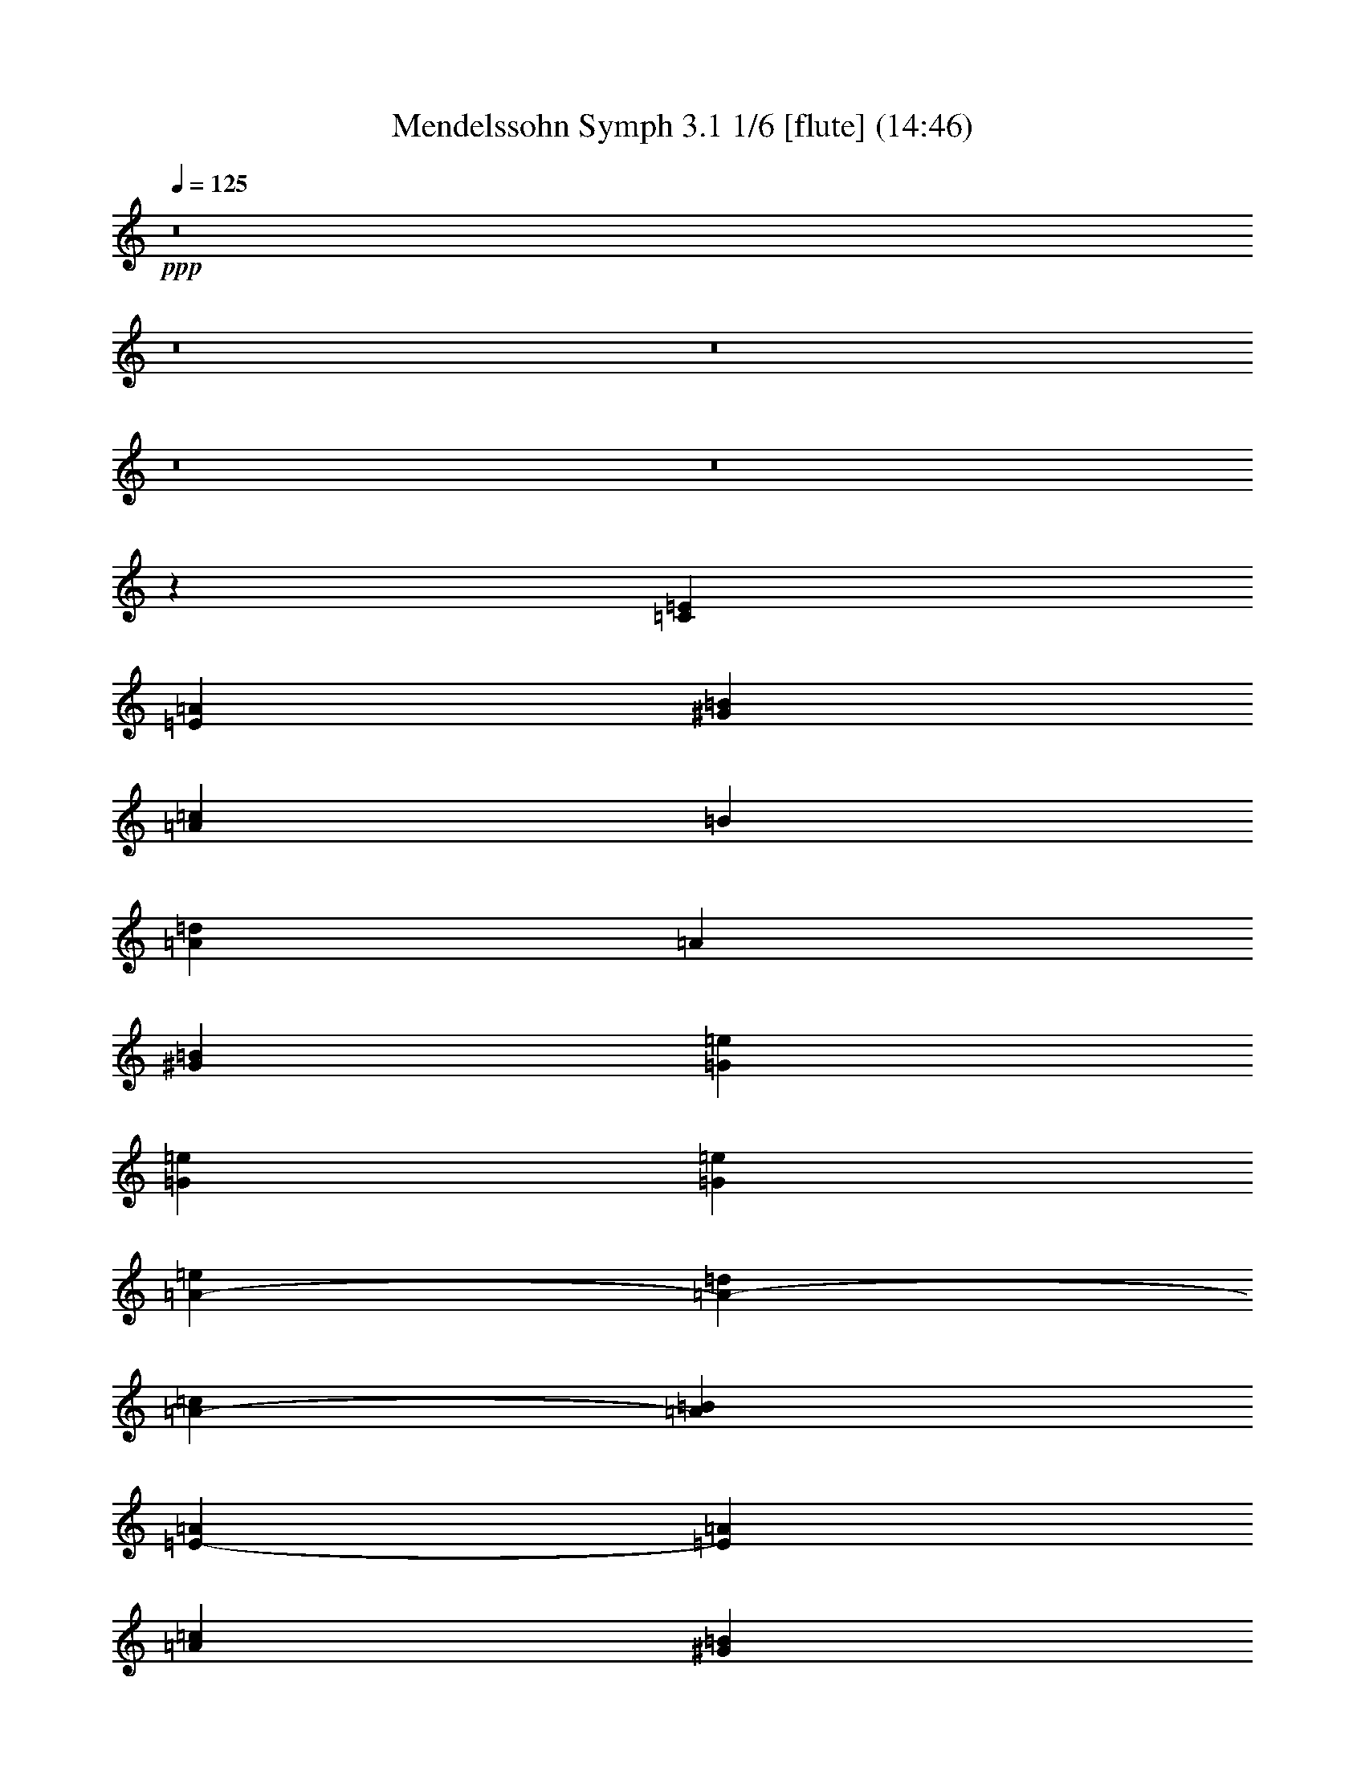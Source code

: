 % Produced with Bruzo's Transcoding Environment
% Transcribed by  : Nelphindal

X:1
T: Mendelssohn Symph 3.1 1/6 [flute] (14:46)
Z: Transcribed with BruTE 64
L: 1/4
Q: 125
K: C
+ppp+
z8
z8
z8
z8
z8
z130509/25400
[=C187447/50800=E187447/50800]
[=E13789/10160=A13789/10160]
[^G4501/10160=B4501/10160]
[=A187447/50800=c187447/50800]
[=B91449/50800]
[=A187447/50800=d187447/50800]
[=A44931/25400]
[^G55783/10160=B55783/10160]
[=G98777/50800=e98777/50800]
[=G94319/50800=e94319/50800]
[=G92761/50800=e92761/50800]
[=A71271/25400-=e71271/25400]
[=A8981/10160-=d8981/10160]
[=A23263/25400-=c23263/25400]
[=A23779/25400=B23779/25400]
[=E74313/50800-=A74313/50800]
[=E6311/12700=A6311/12700]
[=A35507/12700=c35507/12700]
[^G4829/5080=B4829/5080]
[^G104387/50800=B104387/50800]
[=A11277/2540]
z8
z61231/12700
[=A,79713/50800=E79713/50800]
z/8
[=A,10169/6350=E10169/6350]
z/8
[=A,6969/5080-=E6969/5080]
[=A,22649/50800-=F22649/50800]
[=A,228747/50800=F228747/50800]
z8
z8
z8
z3435/1016
[^D883/1016^F883/1016]
z41913/50800
[=D10953/12700=E10953/12700]
z4389/5080
[^C4501/5080=E4501/5080]
z2958/3175
[=C10393/12700=E10393/12700]
z13934/3175
[^D10939/12700^F10939/12700]
z21947/25400
[=D41831/50800=E41831/50800]
z11071/12700
[^C5577/6350=E5577/6350]
z11927/12700
[=D5149/6350]
z3497/1016
[=G11779/12700-=B11779/12700]
[=G1771/2032=c1771/2032]
[=B1771/2032=d1771/2032]
[=c42687/50800=e42687/50800]
[=d44313/50800=f44313/50800]
[=e46989/50800=g46989/50800]
[=C5869/6350-=E5869/6350]
[=C42687/50800=F42687/50800]
[=E1771/2032=G1771/2032]
[=F1771/2032=A1771/2032]
[=G22159/25400^A22159/25400]
[=F47363/50800=A47363/50800]
z8
z39563/25400
[=F178439/50800^d178439/50800-]
[=A32759/25400^d32759/25400-]
[^A1223/3175^d1223/3175-]
[^d47497/25400]
[=d20903/25400]
[=c8361/10160=d8361/10160]
[=c43393/50800=d43393/50800]
[=c22791/25400=d22791/25400]
[=B23497/25400=d23497/25400]
z8
z76467/50800
[=G180027/50800=f180027/50800-]
[=B63931/50800=f63931/50800-]
[=c11371/25400=f11371/25400-]
[=d91829/50800-=f91829/50800]
[=d43679/50800=e43679/50800]
[=d10523/12700=e10523/12700]
[=d43679/50800=e43679/50800]
[=d22909/25400=e22909/25400]
[^c46961/50800=e46961/50800]
z4731/5080
[=A43329/25400]
[^c13237/10160=e13237/10160]
[=d22087/50800=f22087/50800]
[=e133599/50800=g133599/50800]
[=G1753/2032^c1753/2032]
[=F32751/12700=d32751/12700]
[=G46461/50800-^d46461/50800]
[=G130331/50800=e130331/50800]
[=A51039/50800=e51039/50800]
[=F45481/12700=f45481/12700]
[=F66413/50800^A66413/50800]
[=F887/2032=c887/2032]
[^A11134/3175=d11134/3175]
[^A13789/10160=d13789/10160]
[^A22493/50800]
[=F59/8=f59/8-]
[=f8-]
[=f28557/50800]
z8
z8
z8
z8
z8
z8
z8
z8
z335983/50800
[=E,25503/50800=E25503/50800]
[=A,6379/3175=A6379/3175]
z199871/50800
[=A,2593/5080=A2593/5080]
[=C53787/25400=c53787/25400]
z203367/50800
[=A,28297/50800=A28297/50800]
[=B,108061/50800=B108061/50800]
z51727/12700
[=B,15661/25400=B15661/25400]
[=E33327/5080=e33327/5080]
z8
z8
z8
z8
z8
z8
z85541/12700
[=E411/1016]
[=E4427/10160]
[=C21801/25400=E21801/25400]
[=D1997/10160=F1997/10160]
[=C9999/50800=E9999/50800]
[=C5493/12700=E5493/12700]
[=E10779/25400=A10779/25400]
[^G9993/25400=B9993/25400]
[=A21801/25400=c21801/25400]
[^G1997/10160=B1997/10160]
[=A5793/25400=c5793/25400]
[=A4077/10160=c4077/10160]
[=E21557/50800=A21557/50800]
[^G18399/50800=B18399/50800]
[=d427/2032=A427/2032-=c427/2032-]
[=A6479/25400=c6479/25400]
[=D21557/50800=B21557/50800]
[=E15221/50800=c15221/50800]
z/8
[=G4077/10160=e4077/10160]
[=F21557/50800=d21557/50800]
[=E1903/6350=c1903/6350]
z/8
[=E42779/25400=c42779/25400]
[=G1997/5080]
[=G1903/6350]
z/8
[=E8403/10160=G8403/10160]
[=F624/3175=A624/3175]
[=E11587/50800=G11587/50800]
[=E5493/12700-=G5493/12700]
[=E1997/5080=c1997/5080]
[=G1903/6350-=e1903/6350]
[=G/8]
[=A13/16-=e13/16]
[=A5741/12700=d5741/12700-]
[=d21319/50800]
[=c1997/5080]
[^A7393/25400]
z/8
[^A/8]
[=A16133/50800]
[=E19969/50800^G19969/50800]
[=A7611/25400]
z/8
[^G5493/12700=B5493/12700]
[=E1997/5080^G1997/5080]
[=E1903/6350]
z/8
[=e42779/25400]
[=E1997/5080]
[=E1903/6350]
z/8
[=E21007/25400]
[=F11573/50800]
[=E9999/50800]
[=E5493/12700]
[=A1997/5080]
[=c1903/6350]
z/8
[=e21007/25400]
[=d5443/6350]
[=c19969/50800]
[^A21137/50800]
[^A/8]
[=A4033/12700]
[^G21557/50800]
[=A1249/3175]
[=c4353/5080]
[=A42031/50800]
[^G21557/50800]
[=A1249/3175]
[=c4353/5080]
[=A42031/50800]
[^G21557/50800]
[=A1249/3175]
[=f4353/5080]
[=e1681/2032]
[=B5347/12700]
[=c19821/50800]
[=d21959/50800]
[=B19573/50800]
[=e14837/50800]
z/8
[=A20667/25400]
[=a9709/50800]
[=a606/3175]
[=a17897/25400]
[=g2293/12700]
[=f9187/50800]
[=f35499/50800]
[=e2293/12700]
[=d9183/50800]
[=d8849/12700]
[=c9173/50800]
[=B4593/25400]
[=B35499/50800]
[=A9173/50800]
[^G4591/25400]
[^G10017/50800]
z1407/10160
[^G221/1270]
z1901/10160
[=A1909/10160]
z8813/50800
[=B3531/25400]
z2523/12700
[^G4479/25400]
z9387/50800
[=A9663/50800]
z1421/10160
[=B877/5080]
z9869/50800
[=c9181/50800]
z2291/12700
[=d4943/25400]
z1377/10160
[=c37087/50800=e37087/50800]
[=A16767/50800]
[=A180107/50800=a180107/50800]
[^G16757/50800]
[=A3671/10160]
[=B18639/50800]
[=d1757/12700]
z973/5080
[=c233/1270]
z4519/25400
[=B2503/12700]
z3571/25400
[=f8733/50800]
z2403/12700
[=e4719/25400]
z4459/25400
[=d6957/50800]
z5047/25400
[=c2239/12700]
z9389/50800
[=B9661/50800]
z711/5080
[=e1867/2540]
z26749/25400
[=E1517/10160]
[=E9187/50800]
[=d18543/25400]
[=c1517/10160]
[=B9183/50800]
[=B8849/12700]
[=A9173/50800]
[^G4593/25400]
[=A9371/25400]
[=c16757/50800]
[=B3671/10160]
[=A18639/50800]
[=B8379/25400]
[=c9179/25400]
[=d35499/50800]
[=c9173/50800]
[=B9183/50800]
[=B8849/12700]
[=A9173/50800]
[^G4593/25400]
[=e35527/50800]
z93741/12700
[=c9173/50800]
[=c4593/25400]
[=c35813/12700]
z6701/6350
[=c2293/12700]
[=c7599/50800]
[=c71173/25400]
z27257/25400
[=c9173/50800]
[=c4593/25400]
[=c73177/50800]
z16073/50800
[=c9173/50800]
[=c4593/25400]
[=d70343/50800]
z4727/12700
[=d2293/12700]
[=d7599/50800]
[=e5849/1270]
[^d8379/25400]
[=e3671/10160]
[=f18639/50800]
[=a16757/50800]
[=f18359/50800]
[=e26927/25400]
[^d2033/6350]
z275867/50800
[=A,120793/50800]
[^D,24071/10160^F,24071/10160]
[=E,3861/5080=G,3861/5080]
z202537/50800
[=A,120793/50800]
[^D,118767/50800^F,118767/50800]
[=E,40503/50800=G,40503/50800]
z8
z8
z9513/3175
[=G19397/50800]
[=G5087/6350]
[=c13053/50800]
z/8
[=c30379/25400]
[=G,5087/6350-=B5087/6350]
[=G,19629/50800-=B19629/50800]
[=G,601/508=e601/508-]
[=A,19653/50800-=e19653/50800]
[=A,20973/50800-=c20973/50800]
[=A,13053/50800-=A13053/50800]
[=A,/8-]
[=A,30347/25400=A30347/25400]
[=D,8149/10160=G8149/10160]
[=D,22421/50800=G22421/50800]
[^C12051/10160^c12051/10160]
[=D98619/50800=d98619/50800]
z301603/50800
[=E1121/2540]
[=A30347/25400-^c30347/25400]
[=A60177/25400-=d60177/25400]
[=A601/508=c601/508]
[=B100951/50800]
[=A4057/12700]
[=A2633/12700=G2633/12700-]
[=G33501/50800]
[^F19397/50800]
[=G39139/50800]
[=E21531/50800]
z8
z27897/12700
[^f57279/50800]
[=g116883/50800]
z56771/50800
[^d57279/50800]
[^f57393/50800]
[=e57157/50800]
z14379/12700
[^d19313/50800]
[^d759/2032]
[^d18991/50800]
[^f57393/50800]
[=e5813/2540]
[=A114673/50800]
[=d7671/5080]
[=d759/2032]
[=d18987/50800]
[=d19313/50800]
[=G759/2032]
[=G18991/50800]
[=G38407/50800]
[=A18987/50800]
[^f1341/2032=a1341/2032]
z/8
[^f4351/12700=a4351/12700]
[^f8411/12700=a8411/12700]
z/8
[^f12637/50800=a12637/50800]
z/8
[^f15969/25400=a15969/25400]
z/8
[^f12641/50800=a12641/50800]
z/8
[=B95681/50800=g95681/50800]
[=A18991/50800^f18991/50800]
[=G38407/50800=e38407/50800]
[=G18987/50800=e18987/50800]
[^F2393/3175^f2393/3175]
[=B18991/50800^d18991/50800]
[=B189/254=e189/254]
z174141/50800
[=B18991/50800]
[=B47841/25400=g47841/25400]
[=A18991/50800^f18991/50800]
[=G19203/25400=e19203/25400]
[=G18987/50800=e18987/50800]
[^F2393/3175^f2393/3175]
[=B18991/50800^d18991/50800]
[=B38407/50800=e38407/50800]
[=G2291/2032=B2291/2032]
[^F18991/50800=A18991/50800]
[=E19997/25400=G19997/25400]
[=E12637/50800=G12637/50800]
z/8
[^F2393/3175=A2393/3175]
[^D12641/50800^F12641/50800]
z/8
[=E89331/50800=B89331/50800]
z/8
[^F12641/50800=A12641/50800]
z/8
[=E38407/50800=G38407/50800]
[=E12637/50800=G12637/50800]
z/8
[=D57279/50800^G57279/50800]
[^C19203/25400=A19203/25400]
[^C18987/50800=A18987/50800]
[=E57279/50800^A57279/50800]
[^D38407/50800=B38407/50800]
[=B18987/50800]
[=c1595/2032]
[^c12641/50800]
z/8
[=d38407/50800]
[^d12637/50800]
z/8
[^d7667/10160=g7667/10160]
[=B15623/50800^d15623/50800]
z/8
[=e20893/25400]
z20623/25400
[=G,773/2032=E773/2032]
[=D9673/25400^F9673/25400]
[=E4231/2540=G4231/2540]
[=G,773/2032=E773/2032]
[=D19347/50800^F19347/50800]
[=E10379/6350=G10379/6350]
[=E773/2032=G773/2032]
[=G10467/25400=B10467/25400]
[=A4001/2540=c4001/2540]
[=G773/2032=B773/2032]
[^F3871/10160=A3871/10160]
[=E21399/12700=G21399/12700]
[=G,20913/50800=E20913/50800]
[=B,9673/25400^F9673/25400]
[=E83033/50800=G83033/50800]
[=G,773/2032=E773/2032]
[=B,9673/25400^F9673/25400]
[=E4231/2540=G4231/2540]
[=E773/2032=G773/2032]
[=G19347/50800=B19347/50800]
[=A4001/2540=c4001/2540]
[=G1307/3175=B1307/3175]
[^F3871/10160=A3871/10160]
[=G7757/3175=B7757/3175]
z122233/25400
[^F60509/25400]
[=G81983/50800]
[=B1951/5080]
[=e9763/25400]
[=g41117/50800]
[^f5293/12700]
[=e10271/12700]
[^d19591/50800]
[=e10313/12700]
[=d3917/10160]
[=c10271/12700]
[=B19591/50800]
[=c10313/12700]
[=A21173/50800]
[^F19923/50800]
[=A21161/50800]
[=c19591/50800]
[=B41251/50800]
[=G3917/10160]
[=E12597/10160]
z205861/50800
[=B9851/25400]
[=e21313/50800]
[=c41767/50800]
[=A2477/6350]
[^F873/2032]
[=A5347/12700]
[=c991/2540]
[=B5221/6350]
[=G21403/50800]
[=E73323/25400]
[=B21489/50800]
[=e9959/25400]
[=B43459/50800]
[=G19913/50800]
[=E15839/6350]
z2161/5080
[=B19991/50800]
[=e2771/6350]
[=E63231/50800]
z8
z5231/6350
[^G,6453/2540=D6453/2540]
[^G,251/200=D251/200]
[^G,63719/50800=D63719/50800]
[^G,19861/12700=D19861/12700]
z8
z8
z8
z8
z8
z8
z33307/6350
[=E3947/12700]
z/8
[=E3157/10160]
z/8
[=C21007/25400=E21007/25400]
[=D1997/10160=F1997/10160]
[=C11587/50800=E11587/50800]
[=C5493/12700=E5493/12700]
[=E19969/50800=A19969/50800]
[^G863/2032=B863/2032]
[=A21007/25400=c21007/25400]
[^G2893/12700=B2893/12700]
[=A9999/50800=c9999/50800]
[=A21973/50800=c21973/50800]
[=E19969/50800=A19969/50800]
[^G21137/50800=B21137/50800]
[=d/8]
[=A4033/12700=c4033/12700]
[=D1997/5080=B1997/5080]
[=E15221/50800=c15221/50800]
z/8
[=G21973/50800=e21973/50800]
[=F19969/50800=d19969/50800]
[=E1903/6350=c1903/6350]
z/8
[=E42779/25400=c42779/25400]
[=G1997/5080]
[=G1903/6350]
z/8
[=E8403/10160=G8403/10160]
[=F2893/12700=A2893/12700]
[=E9999/50800=G9999/50800]
[=E5493/12700-=G5493/12700]
[=E1997/5080=c1997/5080]
[=G1903/6350-=e1903/6350]
[=G/8]
[=A7/8-=e7/8]
[=A9101/25400=d9101/25400-]
[=d11453/25400]
[=c21557/50800]
[^A19549/50800]
[^A/8]
[=A16133/50800]
[=E21557/50800^G21557/50800]
[=A1249/3175]
[^G5493/12700=B5493/12700]
[=E21557/50800^G21557/50800]
[=E19987/50800]
[=e42779/25400]
[=E15207/50800]
z/8
[=E19987/50800]
[=E21801/25400]
[=F624/3175]
[=E25/127]
[=E5493/12700]
[=A21557/50800]
[=c19987/50800]
[=e21801/25400]
[=d10489/12700]
[=c21557/50800]
[^A19549/50800]
[^A/8]
[=A4033/12700]
[^G21557/50800]
[=A1249/3175]
[=c4353/5080]
[=A42031/50800]
[^G21557/50800]
[=A1249/3175]
[=c4353/5080]
[=A42031/50800]
[^G21557/50800]
[=A7611/25400]
z/8
[=f20971/25400]
[=e1681/2032]
[=B5347/12700]
[=c19821/50800]
[=d21959/50800]
[=B21161/50800]
[=e13249/50800]
z/8
[=A20667/25400]
[=a9709/50800]
[=a606/3175]
[=a37381/50800]
[=g9173/50800]
[=f7599/50800]
[=f18543/25400]
[=e1517/10160]
[=d9183/50800]
[=d4623/6350]
[=c1517/10160]
[=B4593/25400]
[=B35499/50800]
[=A9173/50800]
[^G4591/25400]
[^G3/16]
z4557/25400
[^G621/3175]
z3411/25400
[=A9053/50800]
z1861/10160
[=B1949/10160]
z8997/50800
[^G3439/25400]
z9879/50800
[=A9171/50800]
z1837/10160
[=B1973/10160]
z4387/25400
[=c7101/50800]
z1207/6350
[=d4697/25400]
z1793/10160
[=c35499/50800=e35499/50800]
[=A3671/10160]
[=A178519/50800=a178519/50800]
[^G3669/10160]
[=A16767/50800]
[=B18639/50800]
[=d9711/50800]
z7047/50800
[=c2207/12700]
z953/5080
[=B119/635]
z4611/25400
[=f2457/12700]
z6929/50800
[=e4473/25400]
z941/5080
[=d241/1270]
z8999/50800
[=c1719/12700]
z9881/50800
[=B9169/50800]
z919/5080
[=e1763/2540]
z5399/5080
[=E9173/50800]
[=E4593/25400]
[=d35499/50800]
[=c9173/50800]
[=B1519/10160]
[=B4623/6350]
[=A2293/12700]
[^G7599/50800]
[=A9371/25400]
[=c3669/10160]
[=B16767/50800]
[=A18639/50800]
[=B3669/10160]
[=c16771/50800]
[=d37087/50800]
[=c1517/10160]
[=B9183/50800]
[=B8849/12700]
[=A9173/50800]
[^G4593/25400]
[=e7007/10160]
z94261/12700
[=c1517/10160]
[=c4593/25400]
[=c3569/1270]
z541/508
[=c2293/12700]
[=c4593/25400]
[=c71721/25400]
z53419/50800
[=c1517/10160]
[=c4593/25400]
[=c14537/10160]
z3313/10160
[=c9173/50800]
[=c4593/25400]
[=d36513/25400]
z649/2032
[=d2293/12700]
[=d4593/25400]
[=e232373/50800]
[^d3669/10160]
[=e1048/3175]
[=f18639/50800]
[=a3669/10160]
[=f16771/50800]
[=e26927/25400]
[^d18947/50800]
z17074/3175
[=A,120793/50800]
[^D,24071/10160^F,24071/10160]
[=E,41293/50800=G,41293/50800]
z99927/25400
[=A,120793/50800]
[^D,24071/10160^F,24071/10160]
[=E,20799/25400=G,20799/25400]
z8
z8
z5981/2032
[=G19397/50800]
[=G5087/6350]
[=c19403/50800]
[=c31173/25400]
[=G,9777/12700-=B9777/12700]
[=G,9021/25400-=B9021/25400]
[=G,61687/50800=e61687/50800-]
[=A,531/1270-=e531/1270]
[=A,9693/25400-=c9693/25400]
[=A,19403/50800-=A19403/50800]
[=A,30347/25400=A30347/25400]
[=D,8149/10160=G8149/10160]
[=D,22421/50800=G22421/50800]
[^C12051/10160^c12051/10160]
[=D50651/25400=d50651/25400]
z7473/1270
[=E1121/2540]
[=A62281/50800-^c62281/50800]
[=A118767/50800-=d118767/50800]
[=A601/508=c601/508]
[=B100951/50800]
[=A9411/25400]
[=A/8]
[=G35089/50800]
[^F19397/50800]
[=G40727/50800]
[=E11313/25400]
z8
z110493/50800
[^f57279/50800]
[=g114803/50800]
z57263/50800
[^d57279/50800]
[^f57393/50800]
[=e11333/10160]
z11919/10160
[^d12963/50800]
z/8
[^d505/2032]
z/8
[^d12641/50800]
z/8
[^f28697/25400]
[=e7167/3175]
[=A114673/50800]
[=d39149/25400]
[=d505/2032]
z/8
[=d137/400]
[=d20901/50800]
[=G505/2032]
z/8
[=G12641/50800]
z/8
[=G19203/25400]
[=A18987/50800]
[^f15969/25400=a15969/25400]
z/8
[^f12641/50800=a12641/50800]
z/8
[^f32057/50800=a32057/50800]
z/8
[^f12637/50800=a12637/50800]
z/8
[^f2393/3175=a2393/3175]
[^f18991/50800=a18991/50800]
[=B95681/50800=g95681/50800]
[=A18991/50800^f18991/50800]
[=G38407/50800=e38407/50800]
[=G18987/50800=e18987/50800]
[^F1341/2032^f1341/2032]
z/8
[=B4351/12700^d4351/12700]
[=B40483/50800=e40483/50800]
z85729/25400
[=B18991/50800]
[=B47841/25400=g47841/25400]
[=A18991/50800^f18991/50800]
[=G19203/25400=e19203/25400]
[=G18987/50800=e18987/50800]
[^F2393/3175^f2393/3175]
[=B18991/50800^d18991/50800]
[=B19997/25400=e19997/25400]
[=G2291/2032=B2291/2032]
[^F12641/50800=A12641/50800]
z/8
[=E38407/50800=G38407/50800]
[=E12637/50800=G12637/50800]
z/8
[^F2393/3175=A2393/3175]
[^D12641/50800^F12641/50800]
z/8
[=E95681/50800=B95681/50800]
[^F18991/50800=A18991/50800]
[=E38407/50800=G38407/50800]
[=E18987/50800=G18987/50800]
[=D57279/50800^G57279/50800]
[^C19997/25400=A19997/25400]
[^C12637/50800=A12637/50800]
z/8
[=E57279/50800^A57279/50800]
[^D19203/25400=B19203/25400]
[=B12637/50800]
z/8
[=c2393/3175]
[^c12641/50800]
z/8
[=d38407/50800]
[^d12637/50800]
z/8
[^d7667/10160=g7667/10160]
[=B15623/50800^d15623/50800]
z/8
[=e20647/25400]
z20869/25400
[=G,773/2032=E773/2032]
[=D10467/25400^F10467/25400]
[=E10379/6350=G10379/6350]
[=G,773/2032=E773/2032]
[=D19347/50800^F19347/50800]
[=E4231/2540=G4231/2540]
[=E773/2032=G773/2032]
[=G9673/25400=B9673/25400]
[=A4001/2540=c4001/2540]
[=G20913/50800=B20913/50800]
[^F9677/25400=A9677/25400]
[=E85597/50800=G85597/50800]
[=G,773/2032=E773/2032]
[=B,9673/25400^F9673/25400]
[=E83033/50800=G83033/50800]
[=G,1307/3175=E1307/3175]
[=B,19347/50800^F19347/50800]
[=E10379/6350=G10379/6350]
[=E773/2032=G773/2032]
[=G19347/50800=B19347/50800]
[=A81607/50800=c81607/50800]
[=G773/2032=B773/2032]
[^F3871/10160=A3871/10160]
[=G6181/2540=B6181/2540]
z122479/25400
[^F61303/25400]
[=G16079/10160]
[=B1951/5080]
[=e21113/50800]
[=g41117/50800]
[^f3917/10160]
[=e10271/12700]
[^d19591/50800]
[=e10313/12700]
[=d21173/50800]
[=c4937/6350]
[=B21179/50800]
[=c41251/50800]
[=A9793/25400]
[^F2151/5080]
[=A9787/25400]
[=c19591/50800]
[=B41251/50800]
[=G21173/50800]
[=E12181/10160]
z206353/50800
[=B9851/25400]
[=e21313/50800]
[=c41767/50800]
[=A5351/12700]
[^F20237/50800]
[=A5347/12700]
[=c991/2540]
[=B8671/10160]
[=G2477/6350]
[=E73323/25400]
[=B21489/50800]
[=e4301/10160]
[=B2617/3175]
[=G19913/50800]
[=E6311/2540]
z11051/25400
[=B10789/25400]
[=e20581/50800]
[=E32957/25400]
z8
z10191/12700
[^C26077/10160^G26077/10160]
[^C64453/50800^G64453/50800]
[^C65931/50800^G65931/50800]
[^C8-^G8-]
[^C58869/25400^G58869/25400-]
[=C12094/3175^G12094/3175]
z32611/12700
[=B,65931/50800^F65931/50800]
[=B,7977/6350^F7977/6350]
[=B,8043/6350^F8043/6350]
[=B,51899/10160^F51899/10160-]
[^A,9851/2540^F9851/2540]
z12979/5080
[^D8043/6350^F8043/6350]
[^D173867/50800^F173867/50800]
[^D1249/3175^F1249/3175]
[^D4353/5080^F4353/5080]
[^D9993/25400^F9993/25400]
[^D10669/3175^F10669/3175]
[^D21571/50800=G21571/50800]
[^D20971/25400=G20971/25400]
[^D10787/25400=G10787/25400]
[^D169117/50800=G169117/50800]
[^D21571/50800=A21571/50800]
[^D20971/25400=A20971/25400]
[^D10787/25400=A10787/25400]
[^D42279/12700=A42279/12700]
[^D5393/12700=G5393/12700]
[^D20971/25400=G20971/25400]
[^D10787/25400=G10787/25400]
[^D63551/25400=G63551/25400]
[^D63551/25400^F63551/25400]
[^D63551/25400^F63551/25400]
[^D31793/25400^F31793/25400]
[^D15879/12700^F15879/12700]
[^D12717/10160^F12717/10160]
[^D63507/50800^F63507/50800]
[=D441/1016=G441/1016]
z387297/50800
[=G9793/25400]
[=G41117/50800]
[=c14831/50800]
z/8
[=c60907/50800]
[=B82687/50800]
z19343/50800
[^G10587/25400]
[=G3953/5080]
[=F21181/50800]
[^D1033/1270]
[=F9793/25400]
[=G41229/25400]
[^D19573/50800]
[=F10587/25400]
[=G41229/25400]
[=G19573/50800]
[=A9793/25400]
[^A2693/6350]
[=G19573/50800]
[=A21181/50800]
[^A252/635]
[=G21161/50800]
[=A9793/25400]
[^A2693/6350]
[=A19573/50800]
[=G19593/50800]
[=d1369/3175]
z98841/50800
[=A6727/50800^A6727/50800-]
[^A4549/12700=c4549/12700]
[=A13223/50800]
z/8
[^F1853/6350]
z/8
[=D6803/25400]
z/8
[=C14811/50800]
z/8
[=A,13243/50800]
z/8
[=D,16079/50800]
z8
z8
z358079/50800
[=A13223/50800]
z/8
[=A19593/50800]
[=A41321/50800]
[^A4893/25400]
[=A2847/12700]
[=A6803/25400]
z/8
[=d14811/50800]
z/8
[=e13243/50800]
z/8
[=f41321/50800]
[=e4893/25400]
[=f49/254]
[=f7597/25400]
z/8
[=d13223/50800]
z/8
[^A19593/50800]
[=A41321/50800]
[^A5687/25400]
[=A49/254]
[=A4989/12700]
[^c14811/50800]
z/8
[=e13243/50800]
z/8
[=g1033/1270]
[^f9787/50800]
[=g49/254]
[=g7597/25400]
z/8
[=e13223/50800]
z/8
[^c14831/50800]
z/8
[=A1649/1016]
[=F1653/6350=A1653/6350]
z/8
[=F19593/50800=A19593/50800]
[=F82451/50800^A82451/50800]
[=F1481/5080^A1481/5080]
z/8
[=F3311/12700^A3311/12700]
z/8
[^c184111/50800]
[=c4149/5080]
z56219/12700
[=G13223/50800]
z/8
[=G19593/50800]
[^d11507/3175=g11507/3175]
[=d10199/12700^f10199/12700]
z10301/6350
[^A19/16-=d19/16]
[^A4843/2032^d4843/2032-]
[=c30021/25400^d30021/25400]
z19711/50800
[=c7281/25400^d7281/25400]
z/8
[=c6493/25400^d6493/25400]
z/8
[=c3639/3175^d3639/3175]
[^d59691/50800=f59691/50800-]
[=d60251/50800=f60251/50800]
z9439/25400
[=d2577/10160=f2577/10160]
z/8
[=d3849/10160=f3849/10160]
[=d59447/50800=f59447/50800]
[=f57741/50800=g57741/50800]
[^d57229/50800=g57229/50800]
z21491/6350
[^F75869/50800=A75869/50800]
[^F4689/25400]
z4689/25400
[=G1209/6350]
z9093/50800
[=A9957/50800]
z9089/50800
[=D9961/50800^F9961/50800]
z7101/50800
[=E4387/25400=G4387/25400]
z9887/50800
[^F9163/50800=A9163/50800]
z2457/12700
[=G4611/25400^A4611/25400]
z9427/50800
[=A9623/50800=c9623/50800]
z113/635
[^A3541/5080=d3541/5080]
z37347/10160
[^c73761/50800=e73761/50800]
[^c9379/50800]
z927/5080
[=d489/2540]
z8883/50800
[=e10167/50800]
z8879/50800
[^c1749/12700]
z5033/25400
[=d1123/6350]
z9677/50800
[^c9373/50800=e9373/50800]
z4809/25400
[=d1179/6350=f1179/6350]
z9217/50800
[=e9833/50800=g9833/50800]
z101239/50800
[=a373/2032]
[=a4669/25400]
[=a9027/12700]
[=g373/2032]
[=f1167/6350]
[=f31291/50800]
z/8
[=e2331/12700]
[=d7751/50800]
[=d19047/50800]
[=d18649/50800]
[=e18661/50800]
[=f12641/50800]
z/8
[=g12299/50800]
z/8
[=a4269/12700]
[=a7539/10160]
[=g373/2032]
[=f1167/6350]
[=f31291/50800]
z/8
[=e2331/12700]
[=d7751/50800]
[=d9523/25400]
[=d373/1016]
[=e12311/50800]
z/8
[=f38211/50800]
z35557/50800
[=e18837/50800]
[^f4711/12700]
[=g38003/50800]
[^g9463/25400]
[=a19141/50800]
[=A759/2032]
[^G12639/50800=B12639/50800]
z/8
[=A1541/2032=c1541/2032]
[=B9573/50800=d9573/50800]
[=c9589/50800=e9589/50800]
[=c9041/50800=e9041/50800]
z12139/50800
[=d6911/50800]
z3081/12700
[=c9901/50800]
z9349/50800
[=d9701/50800]
z2489/12700
[=c4547/25400]
z10201/50800
[=d8849/50800]
z1207/5080
[=e246/635]
z66651/50800
[^G,19573/50800=E19573/50800]
[=B,4237/10160^F4237/10160]
[=E43019/25400^G43019/25400]
[^G,19573/50800=E19573/50800]
[=B,21181/50800^F21181/50800]
[=E80863/50800^G80863/50800]
[=E21161/50800^G21161/50800]
[^G19593/50800=B19593/50800]
[=A42731/25400=c42731/25400]
[^G19573/50800=B19573/50800]
[^F21181/50800=A21181/50800]
[=E3355/2032^G3355/2032]
[^G,21161/50800=E21161/50800]
[=B,9801/25400^F9801/25400]
[=E44037/25400^G44037/25400]
[^G,99/254=E99/254]
[=B,2141/5080^F2141/5080]
[=E681/400^G681/400]
[=E5347/12700^G5347/12700]
[^G19813/50800=B19813/50800]
[=A41457/25400=c41457/25400]
[^G5347/12700=B5347/12700]
[^F19813/50800=A19813/50800]
[=E41457/25400^G41457/25400]
[=E5347/12700^G5347/12700]
[^F9907/25400=A9907/25400]
[^G62851/25400=B62851/25400]
[=A10487/12700=d10487/12700]
z20483/25400
[^G19801/50800]
[=A107/254]
[^G31029/12700=B31029/12700]
[=A41367/50800=d41367/50800]
z20773/25400
[^G5347/12700]
[=A9907/25400]
[^G24823/10160=B24823/10160]
[=G24823/10160=A24823/10160-]
[^F125703/50800=A125703/50800]
[=F24823/10160=G24823/10160-]
[=E4113/2540=G4113/2540-]
[=G8371/10160]
[=F24823/10160]
[=E31029/12700]
[=C31633/12700]
[=B,21479/12700]
[^F7763/25400=A7763/25400]
z/8
[^F7763/25400=A7763/25400]
z/8
[^F19383/50800=A19383/50800]
z196497/50800
[^F39/127=A39/127]
z/8
[^F20361/50800=A20361/50800]
[^F10771/25400=A10771/25400]
z196817/50800
[=D15711/50800^G15711/50800]
z/8
[=D982/3175^G982/3175]
z/8
[=A1941/5080]
z4203/3175
[=D22061/50800=F22061/50800]
[=D2207/5080=F2207/5080]
[=A,173/400=C173/400]
z340289/50800
[^F11127/25400=A11127/25400]
[^F22253/50800=A22253/50800]
[^F5401/12700=A5401/12700]
z101743/25400
[=F22493/50800=A22493/50800]
[=F1773/5080=A1773/5080]
z/8
[=F2477/6350=A2477/6350]
z26141/6350
[=D16351/50800^G16351/50800]
z/8
[=D22701/50800^G22701/50800]
[=E4339/10160=A4339/10160]
z53133/12700
[=F5729/12700=A5729/12700]
[=F9077/25400=A9077/25400]
z/8
[=F22623/50800=A22623/50800]
z8
z8
z8
z8
z8
z8
z8
z12093/3175
[=c1249/3175]
[=c43389/50800]
[=d19847/50800]
[=e20761/25400]
[=A1873/6350]
z/8
[=A8277/10160]
[=B19711/50800]
[=c104347/50800]
[=B15587/50800]
z/8
[=A50853/25400]
z305491/50800
[=f5269/12700]
[=e9801/12700]
[=d21051/50800]
[=c7867/10160]
[=d21017/50800]
[=e30413/25400]
z13973/2540
[=f3799/12700]
z/8
[=e3889/5080]
[=d9641/25400]
[=c5109/6350]
z8
z8
z13167/6350
[=D180137/50800]
[=f58171/50800]
[=e100357/50800]
[=d16107/50800]
[=d1929/10160=c1929/10160-]
[=c16273/25400]
[=B1304/3175]
[=c38943/50800]
[=A11047/25400]
z8
z8181/3175
[=E759/2032]
[=E18991/50800]
[=E19997/25400]
[=F9487/50800]
[=E95/508]
[=E19313/50800]
[=A759/2032]
[=c18991/50800]
[=f57393/50800]
[=e19313/50800]
[=E759/2032]
[=E18991/50800]
[=E38407/50800]
[=F9487/50800]
[=E95/508]
[=E19313/50800]
[=A759/2032]
[=c18991/50800]
[=f57393/50800]
[=e19313/50800]
[=e759/2032]
[=e18991/50800]
[=e28697/25400]
[=a5813/2540]
[=d7167/3175]
[=g114673/50800]
[=c7167/3175]
[=B57279/50800=d57279/50800]
[=B58981/50800=d58981/50800]
[=B57279/50800=d57279/50800]
[=A47841/25400=c47841/25400]
[=B12641/50800]
z/8
[=A19203/25400]
[=A18987/50800]
[=B2393/3175]
[^G18991/50800]
[=A38407/50800]
[=c18987/50800=e18987/50800]
[=c2393/3175=e2393/3175]
[=B18991/50800=d18991/50800]
[=A19997/25400=c19997/25400]
[=A12637/50800=c12637/50800]
z/8
[=B2393/3175=d2393/3175]
[^G12641/50800=B12641/50800]
z/8
[=G9/8=e9/8-]
[=F38531/50800-=e38531/50800]
[=F12641/50800-=d12641/50800]
[=F/8]
[=E38407/50800=c38407/50800]
[=c18987/50800]
[^c57279/50800]
[=d19203/25400]
[=d18987/50800]
[^d57279/50800]
[=e19997/25400]
[=E12637/50800]
z/8
[=F2393/3175]
[^F12641/50800]
z/8
[=G38407/50800]
[^G12637/50800]
z/8
[=c2393/3175]
[=B6329/25400]
z/8
[=A15939/12700]
z4819/12700
[=A773/2032=c773/2032]
[=B1823/6350=d1823/6350]
z/8
[=c83033/50800=e83033/50800]
[=A773/2032=c773/2032]
[=B9673/25400=d9673/25400]
[=c83033/50800=e83033/50800]
[=E1307/3175]
[=A19347/50800]
[^G4001/2540]
[=A773/2032]
[=B10471/25400]
[=E21399/12700]
[=A773/2032=c773/2032]
[=B19347/50800=d19347/50800]
[=c10379/6350=e10379/6350]
[=A773/2032=c773/2032]
[=B10467/25400=d10467/25400]
[=A102323/50800=c102323/50800]
z45053/10160
[=E773/2032]
[=A9673/25400]
[=c41527/50800]
[=B21557/50800]
[=A40861/50800]
[^G19347/50800]
[=A823/1016]
[=G4903/12700]
[=F41019/50800]
[=E19617/50800]
[=F41151/50800]
[=D53/127]
[=B,9913/25400]
[=D21193/50800]
[=F19617/50800]
[=E823/1016]
[=C4903/12700]
[=A,821/1016]
z1823/635
[=A15502/3175]
[=c24803/10160]
[=A7751/3175]
[=c7751/3175]
[=A989/400]
[=c62697/12700]
[=A261079/50800]
[=A,23793/25400]
z8
z107173/50800
[^C141203/50800]
[^C65839/50800]
z/8
[^C64251/50800]
z/8
[^C8-]
[^C221323/50800]
[=D136811/50800]
z8373/3175
[=G,60411/50800=D60411/50800]
z/8
[=G,6041/5080=D6041/5080]
z/8
[=G,30999/25400=D30999/25400]
z/8
[=G,83451/12700-=D83451/12700]
[=G,66817/25400^D66817/25400]
z66413/25400
[^G,64597/50800^D64597/50800]
[^G,39393/10160^D39393/10160]
[^G,13237/10160^D13237/10160]
[^G,21863/6350^D21863/6350]
[^G,22077/50800=F22077/50800]
[^G,22251/25400=F22251/25400]
[^G,2751/6350=F2751/6350]
[^G,66593/25400=F66593/25400]
z44493/50800
[=A,4401/10160^F4401/10160]
[=A,44313/50800^F44313/50800]
[=A,10907/25400^F10907/25400]
[=A,1689/508^F1689/508]
[^F1346/3175=A1346/3175]
[^F41871/50800=A41871/50800]
[^F9991/25400=A9991/25400]
[^F85153/25400=A85153/25400]
[=A4987/12700^f4987/12700]
[=A21729/25400^f21729/25400]
[=A19983/50800^f19983/50800]
[=A95117/25400^f95117/25400]
[=A63397/50800^f63397/50800]
[=A15849/12700^f15849/12700]
[=A63397/50800^f63397/50800]
[=A126793/25400^f126793/25400]
[^G210263/50800=f210263/50800]
[^G957/3175=f957/3175]
z/8
[^G20073/50800=f20073/50800]
[=G126793/25400=e126793/25400]
[^F211851/50800^d211851/50800]
[^F10037/25400^d10037/25400]
[^F15311/50800^d15311/50800]
z/8
[=F63397/50800=d63397/50800]
[=F63397/50800=d63397/50800]
[=F15849/12700=d15849/12700]
[=F63397/50800=d63397/50800]
[=F8347/5080=d8347/5080]
[=F15311/50800=d15311/50800]
z/8
[=F10037/25400=d10037/25400]
[=A42529/25400=c42529/25400]
[=A15311/50800=c15311/50800]
z/8
[=A5021/12700=c5021/12700]
[=A85307/50800=c85307/50800]
[=A15207/50800=c15207/50800]
z/8
[=A19983/50800=c19983/50800]
[=A11011/12700=c11011/12700]
z19363/50800
[^G44137/50800=B44137/50800]
z9647/25400
[=A126793/25400^f126793/25400]
[^G210263/50800=f210263/50800]
[^G15311/50800=f15311/50800]
z/8
[^G957/3175=f957/3175]
z/8
[=G125999/25400=e125999/25400]
[^F211851/50800^d211851/50800]
[^F10037/25400^d10037/25400]
[^F21661/50800^d21661/50800]
[=F63397/50800=d63397/50800]
[=F15849/12700=d15849/12700]
[=F126793/50800=d126793/50800]
[=A63397/50800^d63397/50800]
[=A15849/12700=e15849/12700]
[=A126803/50800^f126803/50800]
[=A2093/1270=c2093/1270]
[=A21557/50800=c21557/50800]
[=A19983/50800=c19983/50800]
[^G3933/3175=B3933/3175]
[^G7579/6350=e7579/6350]
[=A56623/50800]
z37499/50800
[=A1517/10160=c1517/10160]
[=A9183/50800=c9183/50800]
[=A53683/50800=c53683/50800]
z11/16
[=e9131/50800]
[=e4563/25400]
[=e4409/6350]
[=d301/2032]
[^c9121/50800]
[^c17561/25400]
[^A1139/6350]
[=A4563/25400]
[=A4409/6350]
[=G1139/6350]
[=F9121/50800]
[=F17561/25400]
[=E301/2032]
[=D4563/25400]
[=D26881/25400]
z6973/10160
[=F1139/6350=A1139/6350]
[=F7539/50800=A7539/50800]
[=F53259/50800=A53259/50800]
z4421/6350
[=B743/3175=d743/3175]
z/8
[=B4409/6350=d4409/6350]
[=A1139/6350=c1139/6350]
[^G3767/25400=B3767/25400]
[^G36709/50800=B36709/50800]
[=F301/2032=A301/2032]
[=E4563/25400^G4563/25400]
[=E4409/6350^G4409/6350]
[=F1139/6350]
[=E9121/50800]
[=E17561/25400]
[=E1139/6350]
[=E7539/50800]
[=A37463/50800]
z8021/25400
[^G17379/25400=B17379/25400]
z9301/25400
[^G35373/50800=B35373/50800]
z3309/10160
[^G3743/5080=B3743/5080]
z1593/5080
[=A4409/6350=c4409/6350]
[=d1139/6350=f1139/6350]
[=d9121/50800=f9121/50800]
[=d17561/25400=f17561/25400]
[=c1139/6350=e1139/6350]
[=B7539/50800=d7539/50800]
[=B36859/50800=d36859/50800]
[=A301/2032=c301/2032]
[^G9121/50800=B9121/50800]
[^G17561/25400=B17561/25400]
[=A1139/6350]
[^G4563/25400]
[=A2811/1016]
[=A1139/6350]
[=A9121/50800]
[=A17561/25400]
[=A1139/6350]
[=A7539/50800]
[=A142137/50800=c142137/50800]
[=A1139/6350=c1139/6350]
[=A3767/25400=c3767/25400]
[=A17561/25400=c17561/25400]
[=A1139/6350=c1139/6350]
[=A4563/25400=c4563/25400]
[=c2811/1016=e2811/1016]
[=c1139/6350=e1139/6350]
[=c9121/50800=e9121/50800]
[=c17561/25400=e17561/25400]
[=c1139/6350=e1139/6350]
[=c4563/25400=e4563/25400]
[=c35473/50800=e35473/50800]
[^d921/5080]
[=e9221/50800]
[=e45157/25400]
[^d4669/25400]
[=e187/1016]
[=e47287/25400]
[^d4723/25400]
[=e4729/25400]
[=e1913/2540]
[^d9501/50800]
[=e1903/10160]
[=e38771/50800]
[^d9693/50800]
[=e9693/50800]
[=e40359/50800]
[^d9693/50800]
[=e4853/25400]
[=e6089/5080]
[^d125991/50800]
[=d128111/50800]
[^c135143/50800]
[=c6737/5080]
[=B2803/2032]
[=A35047/25400]
[=G75021/50800]
[=F73457/50800]
[=E155907/50800]
[^D10711/3175]
z8
z8
z17296/3175
[=c50377/25400=e50377/25400]
[=c93077/50800=e93077/50800]
[=G47389/25400=e47389/25400]
[=A78071/25400-=e78071/25400]
[=A25007/25400-=d25007/25400]
[=A48427/50800-=c48427/50800]
[=A50113/50800=B50113/50800]
[=A82691/50800]
[=A28047/50800]
[=c9782/3175]
[=B13353/12700]
[=E31711/25400=B31711/25400]
z25753/25400
[=E31397/25400=A31397/25400]
z42849/12700
[=D14301/12700=F14301/12700]
z29897/25400
[=C57681/50800=E57681/50800]
z8
z103/16

X:2
T: Mendelssohn Symph 3.1 2/6 [clarinet] Mar 31
Z: Transcribed with BruTE 64
L: 1/4
Q: 125
K: C
+ppp+
z43673/50800
[=E,187447/50800=C187447/50800]
[=A,67357/50800=E67357/50800]
[=B,4501/10160^G4501/10160]
[=C187447/50800=A187447/50800]
[=B,91449/50800=B91449/50800]
[=A,187447/50800=A187447/50800]
[=A,91449/50800=A91449/50800]
[=B,277309/50800^G277309/50800]
[=A,97637/50800=E97637/50800]
[=A,8981/5080=A8981/5080]
[=A,1829/1016=c1829/1016]
[=A,187463/50800-=c187463/50800]
[=A,46213/25400=B46213/25400]
[=A,97637/50800=A97637/50800]
[=A,8981/5080]
[=B,13789/10160]
[=C22517/50800]
[=C4923/2540]
[=B,101687/50800]
z99093/50800
[=A,187447/50800=C187447/50800]
[=C13789/10160]
[=E4501/10160]
[=E187447/50800]
[=E91449/50800]
[=A,187447/50800=A187447/50800]
[=A,44931/25400=A44931/25400]
[^G55783/10160]
[=G98777/50800]
[=G94319/50800]
[=G92761/50800]
[=A,88961/12700=A88961/12700]
[=C6311/12700=E6311/12700]
[=E35507/12700=A35507/12700]
[^G4829/5080]
[^G104387/50800]
[=A11277/2540]
z8
z61231/12700
[=A79713/50800]
z/8
[=A10169/6350]
z/8
[=A160543/25400]
z8
z8
z8
z3435/1016
[^D883/1016^F883/1016]
z41913/50800
[=D10953/12700=E10953/12700]
z4389/5080
[^C4501/5080=E4501/5080]
z2958/3175
[=C10393/12700=E10393/12700]
z13934/3175
[^D10939/12700^F10939/12700]
z21947/25400
[=E41831/50800=B41831/50800]
z11071/12700
[=E5577/6350=A5577/6350]
z11927/12700
[=F5149/6350=A5149/6350]
z3497/1016
[=G11779/12700-=B11779/12700]
[=G1771/2032=c1771/2032]
[=B1771/2032=d1771/2032]
[=c42687/50800=e42687/50800]
[=d44313/50800=f44313/50800]
[=c46989/50800=e46989/50800]
[=C5869/6350=E5869/6350]
[=D42687/50800=F42687/50800]
[=E1771/2032=G1771/2032]
[=F1771/2032=A1771/2032]
[=G22159/25400^A22159/25400]
[=F47363/50800=A47363/50800]
z8
z39563/25400
[=F178439/50800^d178439/50800-]
[=A32759/25400^d32759/25400-]
[^A1223/3175^d1223/3175-]
[^d47497/25400]
[=d20903/25400]
[=c8361/10160=d8361/10160]
[=c43393/50800=d43393/50800]
[=c22791/25400=d22791/25400]
[=B23497/25400=d23497/25400]
z8
z76467/50800
[=G180027/50800=f180027/50800-]
[=B63931/50800=f63931/50800-]
[=c11371/25400=f11371/25400-]
[=d91829/50800-=f91829/50800]
[=d43679/50800=e43679/50800]
[=d10523/12700=e10523/12700]
[=d43679/50800=e43679/50800]
[=d22909/25400=e22909/25400]
[^c46961/50800=e46961/50800]
z4731/5080
[=A43329/25400]
[^c13237/10160=e13237/10160]
[=d22087/50800=f22087/50800]
[=e133599/50800=g133599/50800]
[=G1753/2032^c1753/2032]
[=F32751/12700=d32751/12700]
[=G46461/50800-^d46461/50800]
[=G130331/50800=e130331/50800]
[=E51039/50800]
[=F45481/12700^A45481/12700]
[=F66413/50800^A66413/50800]
[=F887/2032=c887/2032]
[^A11134/3175=d11134/3175]
[^A13789/10160=d13789/10160]
[^A22493/50800]
[^A59/8=f59/8-]
[=f8-]
[=f28557/50800]
z92711/12700
[=A,51767/12700=C51767/12700]
[=C36717/25400=E36717/25400-]
[=B,25083/50800=E25083/50800]
[=C51539/12700=E51539/12700-]
[=B,98473/50800=E98473/50800]
[=A,199283/50800=A199283/50800]
[=A,47893/25400=A47893/25400]
[=B,18489/3175^G18489/3175]
[=E6551/3175=G6551/3175]
[=E98441/50800=G98441/50800]
[=E49247/25400=G49247/25400]
[=F,2401/400=F2401/400]
[=A,41167/25400=C41167/25400]
[=C6977/12700=E6977/12700]
[=E38101/12700=A38101/12700]
[^G5083/5080]
[^G6551/3175]
[=A49327/25400]
z6182/3175
[=E101577/50800=G101577/50800]
[=E2461/1270=c2461/1270]
[=E98583/50800^A98583/50800]
[=F51263/12700=A51263/12700]
[=A,4233/2032=F4233/2032]
[=A,79193/25400=E79193/25400]
z76229/25400
[=A161867/50800]
z170869/50800
[=A165681/50800=B165681/50800]
z87229/25400
[^G84221/25400=B84221/25400]
z8
z12389/6350
[=E,18539/50800]
z/8
[=E,11299/25400]
[=E,21801/25400]
[=F,1997/10160]
[=E,9999/50800]
[=E,5493/12700]
[=A,21557/50800]
[=B,19987/50800]
[=C21801/25400]
[=B,1997/10160]
[=C9999/50800]
[=C5493/12700]
[=A,21557/50800]
[=B,19549/50800]
[=D/8]
[=C4033/12700]
[=B,10779/25400]
[=C15221/50800]
z/8
[=E4077/10160]
[=D21557/50800]
[=C1903/6350]
z/8
[=C31793/25400]
[=B,4077/10160]
[=G,15207/50800]
z/8
[=G,1903/6350]
z/8
[=G,21007/25400]
[=A,1997/10160]
[=G,11587/50800]
[=G,4077/10160]
[=C21557/50800]
[=D1903/6350]
z/8
[=E21007/25400]
[=D1997/10160]
[=E11587/50800]
[=E5493/12700]
[=C1997/5080]
[=D12049/50800]
z/8
[=F427/2032=E427/2032-]
[=E2909/10160]
[=D19969/50800]
[=E7611/25400]
z/8
[=G5493/12700]
[=F1997/5080]
[=E1903/6350]
z/8
[=E31793/25400]
[^D5493/12700]
[=B,1997/5080]
[=B,1903/6350]
z/8
[=B,21007/25400]
[=C2893/12700]
[=B,25/127]
[=B,5493/12700]
[=E19969/50800]
[=D609/2032]
z/8
[=D12717/10160]
[=C15623/50800]
z/8
[=C19969/50800]
[=C1903/6350]
z/8
[=B,8403/10160]
[=C2893/12700]
[=B,9999/50800]
[=B,21973/50800]
[=E19969/50800]
[=D1903/6350]
z/8
[=D31793/25400]
[=C5493/12700]
[=E1901/6350]
z/8
[=E9993/25400]
[=E21801/25400]
[=A1249/3175]
[=A4353/5080]
[=G9993/25400]
[=G21801/25400]
[=F1249/3175]
[=F43529/50800]
[=E19987/50800]
[=E21801/25400]
[=C1249/3175]
[=C43529/50800]
[=D19987/50800]
[=E10669/3175]
[=C1249/3175]
[=C43529/50800]
[=D19987/50800]
[=E170703/50800]
[=C7611/25400]
z/8
[=C20971/25400]
[=D1903/6350]
z/8
[=E8393/10160]
z85357/25400
[=E411/1016]
[=E4427/10160]
[=C21801/25400=E21801/25400]
[=D1997/10160=F1997/10160]
[=C9999/50800=E9999/50800]
[=C5493/12700=E5493/12700]
[=E10779/25400=A10779/25400]
[^G9993/25400=B9993/25400]
[=A21801/25400=c21801/25400]
[^G1997/10160=B1997/10160]
[=A5793/25400=c5793/25400]
[=A4077/10160=c4077/10160]
[=E21557/50800=A21557/50800]
[^G18399/50800=B18399/50800]
[=d427/2032=A427/2032-=c427/2032-]
[=A6479/25400=c6479/25400]
[=D21557/50800=B21557/50800]
[=E15221/50800=c15221/50800]
z/8
[=G4077/10160=e4077/10160]
[=F21557/50800=d21557/50800]
[=E1903/6350=c1903/6350]
z/8
[=E42779/25400=c42779/25400]
[=G1997/5080]
[=G1903/6350]
z/8
[=E8403/10160=G8403/10160]
[=F624/3175=A624/3175]
[=E11587/50800=G11587/50800]
[=E7811/25400=G7811/25400-]
[=G/8]
[=E1997/5080=c1997/5080]
[=G1903/6350-=e1903/6350]
[=G/8]
[=A13/16-=e13/16]
[=A5741/12700=d5741/12700-]
[=d21319/50800]
[=c1997/5080]
[^A7393/25400]
z/8
[^A/8]
[=A16133/50800]
[=E19969/50800^G19969/50800]
[=A7611/25400]
z/8
[^G5493/12700=B5493/12700]
[=E1997/5080^G1997/5080]
[=E1903/6350]
z/8
[=e42779/25400]
[=E1997/5080]
[=E1903/6350]
z/8
[=E21007/25400]
[=F11573/50800]
[=E9999/50800]
[=E5493/12700]
[=A1997/5080]
[=c1903/6350]
z/8
[=e21007/25400]
[=d5443/6350]
[=c19969/50800]
[^A21137/50800]
[^A/8]
[=A4033/12700]
[^G21557/50800]
[=A1249/3175]
[=c4353/5080]
[=A42031/50800]
[^G21557/50800]
[=A1249/3175]
[=c4353/5080]
[=A42031/50800]
[^G21557/50800]
[=A1249/3175]
[=f4353/5080]
[=e1681/2032]
[=B5347/12700]
[=c19821/50800]
[=d21959/50800]
[=B19573/50800]
[=e14837/50800]
z/8
[=A20667/25400]
[=A9709/50800=a9709/50800]
[=A606/3175=a606/3175]
[=f17897/25400=a17897/25400]
[=e2293/12700=g2293/12700]
[=d9187/50800=f9187/50800]
[=d35499/50800=f35499/50800]
[=c2293/12700=e2293/12700]
[=B9183/50800=d9183/50800]
[=B8849/12700=d8849/12700]
[=A9173/50800=c9173/50800]
[^G4593/25400=B4593/25400]
[^G35499/50800=B35499/50800]
[=A9173/50800]
[^G4591/25400=B4591/25400]
[^G10017/50800=B10017/50800]
z1407/10160
[^G221/1270]
z1901/10160
[=A1909/10160]
z8813/50800
[=B3531/25400]
z2523/12700
[^G4479/25400]
z9387/50800
[=A9663/50800]
z1421/10160
[=B877/5080]
z9869/50800
[=c9181/50800]
z2291/12700
[=d4943/25400]
z1377/10160
[=c37087/50800=e37087/50800]
[=A16767/50800]
[=A180107/50800=a180107/50800]
[^G16757/50800^g16757/50800]
[=A3671/10160=a3671/10160]
[=B18639/50800=b18639/50800]
[=d1757/12700]
z973/5080
[=c233/1270]
z4519/25400
[=B2503/12700]
z3571/25400
[=f8733/50800]
z2403/12700
[=e4719/25400]
z4459/25400
[=d6957/50800]
z5047/25400
[=c2239/12700]
z9389/50800
[=B9661/50800]
z711/5080
[=e1867/2540]
z26749/25400
[=E1517/10160]
[=E9187/50800]
[=d18543/25400]
[=c1517/10160]
[=B9183/50800]
[=B8849/12700]
[=A9173/50800]
[^G4593/25400]
[=A9371/25400]
[=c16757/50800]
[=B3671/10160]
[=A18639/50800]
[=B8379/25400]
[=c9179/25400]
[=d35499/50800]
[=c9173/50800]
[=B9183/50800]
[=B8849/12700]
[=A9173/50800]
[^G4593/25400]
[=e35527/50800]
z93741/12700
[=c9173/50800]
[=c4593/25400]
[^F35813/12700^f35813/12700]
z6701/6350
[^F2293/12700^f2293/12700]
[^F7599/50800^f7599/50800]
[^F71173/25400^f71173/25400]
z27257/25400
[^F9173/50800^f9173/50800]
[^F4593/25400^f4593/25400]
[^F73177/50800^f73177/50800]
z16073/50800
[^F9173/50800^f9173/50800]
[^F4593/25400^f4593/25400]
[=F70343/50800=f70343/50800]
z4727/12700
[=F2293/12700=f2293/12700]
[=F7599/50800=f7599/50800]
[=E26927/25400=e26927/25400]
[^G10751/10160^g10751/10160]
[=A10771/10160=a10771/10160]
[^A10751/10160^a10751/10160]
[=B18741/50800=b18741/50800]
[^d8379/25400]
[=e3671/10160]
[=f18639/50800]
[=a16757/50800]
[=f18359/50800]
[=e26927/25400]
[^d2033/6350]
z98061/25400
[=B9699/25400]
[=B39237/50800]
[=e369/1270]
z/8
[=e30347/25400]
[^d100957/50800]
[=c19397/50800]
[=B39109/50800]
[=A20991/50800]
[=G3927/5080]
[=A4197/10160]
[=B15991/10160]
z9707/25400
[=B9699/25400]
[=g40923/50800]
[=e3713/12700]
z/8
[=e311/400]
[^d21197/50800]
[^f9777/12700]
[^d20991/50800]
[=c3927/5080]
[=c4197/10160]
[=B39109/50800]
[=A19403/50800]
[=G40503/50800]
z8
z8
z9513/3175
[=G19397/50800]
[=G5087/6350]
[=c13053/50800]
z/8
[=c30379/25400]
[=F5087/6350-=B5087/6350]
[=F4851/12700=B4851/12700]
[=E39989/25400-=e39989/25400]
[=E20973/50800-=c20973/50800]
[=E13053/50800-=A13053/50800]
[=E/8]
[=D30347/25400-=A30347/25400]
[=D8149/10160-=G8149/10160]
[=D22421/50800=G22421/50800]
[=G12051/10160=A12051/10160-]
[^F98619/50800=A98619/50800]
z324023/50800
[=E30347/25400=G30347/25400]
[=D90227/25400^F90227/25400]
[^D3769/3175^F3769/3175]
z40647/50800
[=C19403/50800^F19403/50800]
[=B,773/2032=E773/2032]
z4093/5080
[=E3879/10160=G3879/10160]
z387197/50800
[=e28697/25400]
[^f7167/3175]
[^f57279/50800]
[=g116883/50800]
z56771/50800
[^d57279/50800]
[^f57393/50800]
[=e57157/50800]
z14379/12700
[^d19313/50800]
[^d759/2032]
[^d18991/50800]
[^f57393/50800]
[=e5813/2540]
[=A114673/50800]
[=d7671/5080]
[=d759/2032]
[=d18987/50800]
[=d19313/50800]
[=G759/2032]
[=G18991/50800]
[=G38407/50800]
[=A18987/50800]
[^f1341/2032=a1341/2032]
z/8
[^f4351/12700=a4351/12700]
[^f8411/12700=a8411/12700]
z/8
[^f12637/50800=a12637/50800]
z/8
[^f15969/25400=a15969/25400]
z/8
[^f12641/50800=a12641/50800]
z/8
[=B95681/50800=g95681/50800]
[=A18991/50800^f18991/50800]
[=G38407/50800=e38407/50800]
[=G18987/50800=e18987/50800]
[^F2393/3175^f2393/3175]
[=B18991/50800^d18991/50800]
[=B189/254=e189/254]
z174141/50800
[=B18991/50800]
[=B47841/25400=g47841/25400]
[=A18991/50800^f18991/50800]
[=G19203/25400=e19203/25400]
[=G18987/50800=e18987/50800]
[^F2393/3175^f2393/3175]
[=B18991/50800^d18991/50800]
[=B38407/50800=e38407/50800]
[=g2291/2032=b2291/2032]
[^f18991/50800=a18991/50800]
[=e19997/25400=g19997/25400]
[=e12637/50800=g12637/50800]
z/8
[^f2393/3175=a2393/3175]
[^d12641/50800^f12641/50800]
z/8
[=e89331/50800=b89331/50800]
z/8
[^f12641/50800=a12641/50800]
z/8
[=e38407/50800=g38407/50800]
[=e12637/50800=g12637/50800]
z/8
[=d57279/50800^g57279/50800]
[^c19203/25400=a19203/25400]
[^c18987/50800=a18987/50800]
[=e57279/50800^a57279/50800]
[^d38407/50800=b38407/50800]
[=B18987/50800]
[=c1595/2032]
[^c12641/50800]
z/8
[=d38407/50800]
[^d12637/50800]
z/8
[^d7667/10160=g7667/10160]
[=B15623/50800^d15623/50800]
z/8
[=e20893/25400]
z20623/25400
[=G773/2032=e773/2032]
[=d9673/25400^f9673/25400]
[=e4231/2540=g4231/2540]
[=G773/2032=e773/2032]
[=d19347/50800^f19347/50800]
[=e82541/50800=g82541/50800]
z122523/25400
[=G20913/50800=e20913/50800]
[=B9673/25400^f9673/25400]
[=e83033/50800=g83033/50800]
[=G773/2032=e773/2032]
[=B9673/25400^f9673/25400]
[=e21279/12700=g21279/12700]
z244059/50800
[=B773/2032]
[=e19347/50800]
[=g41527/50800]
[^f21557/50800]
[=e40861/50800]
[^d9673/25400]
[=e10263/12700]
[=d19521/50800]
[=c1023/1270]
[=B9763/25400]
[=c41051/50800]
[=A19521/50800]
[^F21411/50800]
[=A1951/5080]
[=c781/2032]
[=B10263/12700]
[=G19521/50800]
[=E29859/25400]
z5151/1270
[=c19573/50800]
[=B19591/50800]
[=c10313/12700]
[=A21173/50800]
[^F19923/50800]
[=A21161/50800]
[=c19591/50800]
[=B41251/50800]
[=G3917/10160]
[=E12597/10160]
z8
z174909/50800
[=B21489/50800]
[=e9959/25400]
[=B43459/50800]
[=G19913/50800]
[=E15839/6350]
z2161/5080
[=B19991/50800]
[=e2771/6350]
[=E63231/50800]
z8
z5231/6350
[^G6453/2540=d6453/2540]
[^G251/200=d251/200]
[^G63719/50800=d63719/50800]
[^G19861/12700=d19861/12700]
z14587/25400
[=E,1769/5080]
z/8
[=E,1609/5080]
z/8
[=E,21007/25400]
[=F,1997/10160]
[=E,5793/25400]
[=E,21973/50800]
[=A,19969/50800]
[=B,10787/25400]
[=C8403/10160]
[=B,1997/10160]
[=C5793/25400]
[=C21973/50800]
[=A,19969/50800]
[=B,21137/50800]
[=D/8]
[=C4033/12700]
[=B,1997/5080]
[=C15221/50800]
z/8
[=E5493/12700]
[=D1997/5080]
[=C1903/6350]
z/8
[=C31793/25400]
[=B,5493/12700]
[=G,1997/5080]
[=G,1903/6350]
z/8
[=G,21007/25400]
[=A,11573/50800]
[=G,9999/50800]
[=G,5493/12700]
[=C1997/5080]
[=D1903/6350]
z/8
[=E21007/25400]
[=D11573/50800]
[=E9999/50800]
[=E5493/12700]
[=C1997/5080]
[=D7393/25400]
z/8
[=F/8]
[=E16133/50800]
[=D21557/50800]
[=E1249/3175]
[=G5493/12700]
[=F21557/50800]
[=E19987/50800]
[=E31793/25400]
[^D5493/12700]
[=B,15207/50800]
z/8
[=B,19987/50800]
[=B,21801/25400]
[=C624/3175]
[=B,25/127]
[=B,5493/12700]
[=E21557/50800]
[=D9993/25400]
[=D31793/25400]
[=C21973/50800]
[=C15207/50800]
z/8
[=C9993/25400]
[=B,21801/25400]
[=C1997/10160]
[=B,9999/50800]
[=B,5493/12700]
[=E10779/25400]
[=D9993/25400]
[=D31793/25400]
[=C5493/12700]
[=E1901/6350]
z/8
[=E9993/25400]
[=E21801/25400]
[=A1249/3175]
[=A43529/50800]
[=G19987/50800]
[=G21801/25400]
[=F15221/50800]
z/8
[=F20971/25400]
[=E1903/6350]
z/8
[=E8403/10160]
[=C15221/50800]
z/8
[=C20971/25400]
[=D1903/6350]
z/8
[=E169117/50800]
[=C15221/50800]
z/8
[=C20971/25400]
[=D1903/6350]
z/8
[=E42279/12700]
[=C7611/25400]
z/8
[=C20971/25400]
[=D1903/6350]
z/8
[=E41473/50800]
z85603/25400
[=E3947/12700]
z/8
[=E3157/10160]
z/8
[=C21007/25400=E21007/25400]
[=D1997/10160=F1997/10160]
[=C11587/50800=E11587/50800]
[=C5493/12700=E5493/12700]
[=E19969/50800=A19969/50800]
[^G863/2032=B863/2032]
[=A21007/25400=c21007/25400]
[^G2893/12700=B2893/12700]
[=A9999/50800=c9999/50800]
[=A21973/50800=c21973/50800]
[=E19969/50800=A19969/50800]
[^G21137/50800=B21137/50800]
[=d/8]
[=A4033/12700=c4033/12700]
[=D1997/5080=B1997/5080]
[=E15221/50800=c15221/50800]
z/8
[=G21973/50800=e21973/50800]
[=F19969/50800=d19969/50800]
[=E1903/6350=c1903/6350]
z/8
[=E42779/25400=c42779/25400]
[=G1997/5080]
[=G1903/6350]
z/8
[=E8403/10160=G8403/10160]
[=F2893/12700=A2893/12700]
[=E9999/50800=G9999/50800]
[=E7811/25400=G7811/25400-]
[=G/8]
[=E1997/5080=c1997/5080]
[=G1903/6350-=e1903/6350]
[=G/8]
[=A7/8-=e7/8]
[=A9101/25400=d9101/25400-]
[=d11453/25400]
[=c21557/50800]
[^A19549/50800]
[^A/8]
[=A16133/50800]
[=E21557/50800^G21557/50800]
[=A1249/3175]
[^G5493/12700=B5493/12700]
[=E21557/50800^G21557/50800]
[=E19987/50800]
[=e42779/25400]
[=E15207/50800]
z/8
[=E19987/50800]
[=E21801/25400]
[=F624/3175]
[=E25/127]
[=E5493/12700]
[=A21557/50800]
[=c19987/50800]
[=e21801/25400]
[=d10489/12700]
[=c21557/50800]
[^A19549/50800]
[^A/8]
[=A4033/12700]
[^G21557/50800]
[=A1249/3175]
[=c4353/5080]
[=A42031/50800]
[^G21557/50800]
[=A1249/3175]
[=c4353/5080]
[=A42031/50800]
[^G21557/50800]
[=A7611/25400]
z/8
[=f20971/25400]
[=e1681/2032]
[=B5347/12700]
[=c19821/50800]
[=d21959/50800]
[=B21161/50800]
[=e13249/50800]
z/8
[=A20667/25400]
[=A9709/50800=a9709/50800]
[=A606/3175=a606/3175]
[=f37381/50800=a37381/50800]
[=e9173/50800=g9173/50800]
[=d7599/50800=f7599/50800]
[=d18543/25400=f18543/25400]
[=c1517/10160=e1517/10160]
[=B9183/50800=d9183/50800]
[=B4623/6350=d4623/6350]
[=A1517/10160=c1517/10160]
[^G4593/25400=B4593/25400]
[^G35499/50800=B35499/50800]
[=A9173/50800]
[^G4591/25400=B4591/25400]
[^G3/16=B3/16]
z4557/25400
[^G621/3175]
z3411/25400
[=A9053/50800]
z1861/10160
[=B1949/10160]
z8997/50800
[^G3439/25400]
z9879/50800
[=A9171/50800]
z1837/10160
[=B1973/10160]
z4387/25400
[=c7101/50800]
z1207/6350
[=d4697/25400]
z1793/10160
[=c35499/50800=e35499/50800]
[=A3671/10160]
[=A178519/50800=a178519/50800]
[^G3669/10160^g3669/10160]
[=A16767/50800=a16767/50800]
[=B18639/50800=b18639/50800]
[=d9711/50800]
z7047/50800
[=c2207/12700]
z953/5080
[=B119/635]
z4611/25400
[=f2457/12700]
z6929/50800
[=e4473/25400]
z941/5080
[=d241/1270]
z8999/50800
[=c1719/12700]
z9881/50800
[=B9169/50800]
z919/5080
[=e1763/2540]
z5399/5080
[=E9173/50800]
[=E4593/25400]
[=d35499/50800]
[=c9173/50800]
[=B1519/10160]
[=B4623/6350]
[=A2293/12700]
[^G7599/50800]
[=A9371/25400]
[=c3669/10160]
[=B16767/50800]
[=A18639/50800]
[=B3669/10160]
[=c16771/50800]
[=d37087/50800]
[=c1517/10160]
[=B9183/50800]
[=B8849/12700]
[=A9173/50800]
[^G4593/25400]
[=e7007/10160]
z94261/12700
[=c1517/10160]
[=c4593/25400]
[^F3569/1270^f3569/1270]
z541/508
[^F2293/12700^f2293/12700]
[^F4593/25400^f4593/25400]
[^F71721/25400^f71721/25400]
z53419/50800
[^F1517/10160^f1517/10160]
[^F4593/25400^f4593/25400]
[^F14537/10160^f14537/10160]
z3313/10160
[^F9173/50800^f9173/50800]
[^F4593/25400^f4593/25400]
[=F36513/25400=f36513/25400]
z649/2032
[=F2293/12700=f2293/12700]
[=F4593/25400=f4593/25400]
[=E10771/10160=e10771/10160]
[^G10751/10160^g10751/10160]
[=A26133/25400=a26133/25400]
[^A13439/12700^a13439/12700]
[=B18741/50800=b18741/50800]
[^d3669/10160]
[=e1048/3175]
[=f18639/50800]
[=a3669/10160]
[=f16771/50800]
[=e26927/25400]
[^d18947/50800]
z193439/50800
[=B9699/25400]
[=B5103/6350]
[=e19523/50800]
[=e30347/25400]
[^d100957/50800]
[=c19397/50800]
[=B40697/50800]
[=A19403/50800]
[=G40857/50800]
[=A9699/25400]
[=B79463/50800]
z10747/25400
[=B19397/50800]
[=g40923/50800]
[=e2653/10160]
z/8
[=e10271/12700]
[^d1961/5080]
[^f5087/6350]
[^d19403/50800]
[=c20429/25400]
[=c19397/50800]
[=B5087/6350]
[=A4851/12700]
[=G20799/25400]
z8
z8
z5981/2032
[=G19397/50800]
[=G5087/6350]
[=c19403/50800]
[=c31173/25400]
[=F9777/12700-=B9777/12700]
[=F4851/12700=B4851/12700]
[=E16313/10160-=e16313/10160]
[=E9693/25400-=c9693/25400]
[=E19403/50800=A19403/50800]
[=D30347/25400-=A30347/25400]
[=D8149/10160-=G8149/10160]
[=D22421/50800=G22421/50800]
[=G12051/10160=A12051/10160-]
[^F50651/25400=A50651/25400]
z16067/2540
[=E62281/50800=G62281/50800]
[=D178867/50800^F178867/50800]
[^D14953/12700^F14953/12700]
z41139/50800
[=C19403/50800^F19403/50800]
[=B,2751/6350=E2751/6350]
z38247/50800
[=E11039/25400=G11039/25400]
z192257/25400
[=e28697/25400]
[^f5813/2540]
[^f57279/50800]
[=g114803/50800]
z57263/50800
[^d57279/50800]
[^f57393/50800]
[=e11333/10160]
z11919/10160
[^d12963/50800]
z/8
[^d505/2032]
z/8
[^d12641/50800]
z/8
[^f28697/25400]
[=e7167/3175]
[=A114673/50800]
[=d39149/25400]
[=d505/2032]
z/8
[=d137/400]
[=d20901/50800]
[=G505/2032]
z/8
[=G12641/50800]
z/8
[=G19203/25400]
[=A18987/50800]
[^f15969/25400=a15969/25400]
z/8
[^f12641/50800=a12641/50800]
z/8
[^f32057/50800=a32057/50800]
z/8
[^f12637/50800=a12637/50800]
z/8
[^f2393/3175=a2393/3175]
[^f18991/50800=a18991/50800]
[=B95681/50800=g95681/50800]
[=A18991/50800^f18991/50800]
[=G38407/50800=e38407/50800]
[=G18987/50800=e18987/50800]
[^F1341/2032^f1341/2032]
z/8
[=B4351/12700^d4351/12700]
[=B40483/50800=e40483/50800]
z85729/25400
[=B18991/50800]
[=B47841/25400=g47841/25400]
[=A18991/50800^f18991/50800]
[=G19203/25400=e19203/25400]
[=G18987/50800=e18987/50800]
[^F2393/3175^f2393/3175]
[=B18991/50800^d18991/50800]
[=B19997/25400=e19997/25400]
[=g2291/2032=b2291/2032]
[^f12641/50800=a12641/50800]
z/8
[=e38407/50800=g38407/50800]
[=e12637/50800=g12637/50800]
z/8
[^f2393/3175=a2393/3175]
[^d12641/50800^f12641/50800]
z/8
[=e95681/50800=b95681/50800]
[^f18991/50800=a18991/50800]
[=e38407/50800=g38407/50800]
[=e18987/50800=g18987/50800]
[=d57279/50800^g57279/50800]
[^c19997/25400=a19997/25400]
[^c12637/50800=a12637/50800]
z/8
[=e57279/50800^a57279/50800]
[^d19203/25400=b19203/25400]
[=B12637/50800]
z/8
[=c2393/3175]
[^c12641/50800]
z/8
[=d38407/50800]
[^d12637/50800]
z/8
[^d7667/10160=g7667/10160]
[=B15623/50800^d15623/50800]
z/8
[=e20647/25400]
z20869/25400
[=G773/2032=e773/2032]
[=d10467/25400^f10467/25400]
[=e10379/6350=g10379/6350]
[=G773/2032=e773/2032]
[=d19347/50800^f19347/50800]
[=e10653/6350=g10653/6350]
z243951/50800
[=G773/2032=e773/2032]
[=B9673/25400^f9673/25400]
[=e83033/50800=g83033/50800]
[=G1307/3175=e1307/3175]
[=B19347/50800^f19347/50800]
[=e20759/12700=g20759/12700]
z244551/50800
[=B773/2032]
[=e19347/50800]
[=g21557/25400]
[^f1997/5080]
[=e40861/50800]
[^d9673/25400]
[=e10263/12700]
[=d19521/50800]
[=c1023/1270]
[=B9763/25400]
[=c41051/50800]
[=A19521/50800]
[^F21411/50800]
[=A1951/5080]
[=c21113/50800]
[=B4933/6350]
[=G5277/12700]
[=E30407/25400]
z203357/50800
[=c19573/50800]
[=B21179/50800]
[=c41251/50800]
[=A9793/25400]
[^F2151/5080]
[=A9787/25400]
[=c19591/50800]
[=B41251/50800]
[=G21173/50800]
[=E12181/10160]
z8
z175401/50800
[=B21489/50800]
[=e4301/10160]
[=B2617/3175]
[=G19913/50800]
[=E6311/2540]
z11051/25400
[=B10789/25400]
[=e20581/50800]
[=E32957/25400]
z8
z10191/12700
[^c26077/10160^g26077/10160]
[^c64453/50800^g64453/50800]
[^c65931/50800^g65931/50800]
[^c8-^g8-]
[^c58869/25400^g58869/25400-]
[=c12094/3175^g12094/3175]
z32611/12700
[=B65931/50800^f65931/50800]
[=B7977/6350^f7977/6350]
[=B8043/6350^f8043/6350]
[=B51899/10160^f51899/10160-]
[^A9851/2540^f9851/2540]
z12979/5080
[^D,8043/6350^F,8043/6350]
[^D,173867/50800^F,173867/50800]
[^D,1249/3175^F,1249/3175]
[^D,4353/5080^F,4353/5080]
[^D,9993/25400^F,9993/25400]
[^D,10669/3175^F,10669/3175]
[^D,21571/50800^D21571/50800]
[^D,20971/25400^D20971/25400]
[^D,10787/25400^D10787/25400]
[^D,169117/50800^D169117/50800]
[^D,21571/50800^D21571/50800]
[^D,20971/25400^D20971/25400]
[^D,10787/25400^D10787/25400]
[^D,42279/12700^D42279/12700]
[^D,5393/12700^D5393/12700]
[^D,20971/25400^D20971/25400]
[^D,10787/25400^D10787/25400]
[^D,63551/25400^D63551/25400]
[^D,63551/25400^D63551/25400]
[^D,63551/25400^D63551/25400]
[^D,31793/25400^D31793/25400]
[^D,15879/12700^D15879/12700]
[^D,12717/10160^D12717/10160]
[^D,63507/50800^D63507/50800]
[=G,441/1016=G441/1016]
z244519/50800
[=c19573/50800^d19573/50800]
[=c1853/6350^d1853/6350]
z/8
[=c9767/25400^d9767/25400]
z62923/50800
[=C1653/6350^D1653/6350]
z/8
[=C9793/25400^D9793/25400]
[=C18567/50800^D18567/50800]
z63891/50800
[=d1481/5080=f1481/5080]
z/8
[=d13237/50800=f13237/50800]
z/8
[=d19187/50800=f19187/50800]
z6327/5080
[=B,19573/50800=D19573/50800]
[=B,1853/6350=D1853/6350]
z/8
[=B,1238/3175=D1238/3175]
z30531/25400
[=C14811/50800^D14811/50800]
z/8
[=C9793/25400^D9793/25400]
[=C18841/50800^D18841/50800]
z63617/50800
[^D19573/50800]
[=F1853/6350]
z/8
[=G19461/50800]
z62997/50800
[=G13223/50800]
z/8
[=G4113/5080]
[=G19573/50800]
[=G14831/50800]
z/8
[=c121617/50800]
[=d18729/50800]
z97801/12700
[=d7351/25400]
z/8
[=d41117/50800]
[=g3311/12700]
z/8
[=g30453/25400]
[^f82077/50800]
z10771/25400
[^d9793/25400]
[=d41117/50800]
[=c19593/50800]
[^A41321/50800]
[=c10587/25400]
[=d8087/5080]
[^A21161/50800]
[=c9793/25400]
[=d41229/25400]
[=G19573/50800=d19573/50800]
[=G1853/6350=e1853/6350-]
[=e/8]
[=G4989/12700=f4989/12700]
[=G14811/50800=d14811/50800-]
[=d/8]
[=G13243/50800=e13243/50800-]
[=e/8]
[=G15397/50800=f15397/50800-]
[=f/8]
[=G13223/50800=d13223/50800-]
[=d/8]
[=G19587/50800=e19587/50800]
[=G7597/25400=f7597/25400-]
[=f/8]
[=G19573/50800=e19573/50800]
[=G14831/50800=d14831/50800-]
[=d/8]
[=A3941/10160=a3941/10160]
z8
z8
z21659/10160
[^A1481/5080]
z/8
[^A3311/12700]
z/8
[=e184111/50800=g184111/50800]
[^d4149/5080=f4149/5080]
z56219/12700
[=G13223/50800]
z/8
[=G19593/50800]
[=G11507/3175=c11507/3175-]
[^F10199/12700=c10199/12700]
z8
z8
z76439/25400
[^F75869/50800=A75869/50800]
[^F4689/25400]
z4689/25400
[=G1209/6350]
z9093/50800
[=A9957/50800]
z9089/50800
[=D9961/50800^F9961/50800]
z7101/50800
[=E4387/25400=G4387/25400]
z9887/50800
[^F9163/50800=A9163/50800]
z2457/12700
[=G4611/25400^A4611/25400]
z9427/50800
[=A9623/50800=c9623/50800]
z113/635
[^A3541/5080=d3541/5080]
z37347/10160
[^c73761/50800=e73761/50800]
[^c9379/50800]
z927/5080
[=d489/2540]
z8883/50800
[=e10167/50800]
z8879/50800
[^c1749/12700]
z5033/25400
[=d1123/6350]
z9677/50800
[^c9373/50800=e9373/50800]
z4809/25400
[=d1179/6350=f1179/6350]
z9217/50800
[=e9833/50800=g9833/50800]
z883/5080
[=f1781/2540=a1781/2540]
z56789/50800
[=a373/2032]
[=a4669/25400]
[=a9027/12700]
[=g373/2032]
[=f1167/6350]
[=f31291/50800]
z/8
[=e2331/12700]
[=d7751/50800]
[=d19047/50800]
[=d18649/50800]
[=e18661/50800]
[=f12641/50800]
z/8
[=g12299/50800]
z/8
[=a4269/12700]
[=a7539/10160]
[=g373/2032]
[=f1167/6350]
[=f31291/50800]
z/8
[=e2331/12700]
[=d7751/50800]
[=d9523/25400]
[=d373/1016]
[=e12311/50800]
z/8
[=f38211/50800]
z35557/50800
[=e18837/50800]
[^f4711/12700]
[=g38003/50800]
[^g9463/25400]
[=a19141/50800]
[=A759/2032]
[^G12639/50800=B12639/50800]
z/8
[=A1541/2032=c1541/2032]
[=B9573/50800=d9573/50800]
[=c9589/50800=e9589/50800]
[=c9041/50800=e9041/50800]
z12139/50800
[=d6911/50800]
z3081/12700
[=c9901/50800]
z9349/50800
[=d9701/50800]
z2489/12700
[=c4547/25400]
z10201/50800
[=d8849/50800]
z1207/5080
[=e246/635]
z66651/50800
[^G19573/50800=e19573/50800]
[=B4237/10160^f4237/10160]
[=e43019/25400^g43019/25400]
[^G19573/50800=e19573/50800]
[=B21181/50800^f21181/50800]
[=e20031/12700^g20031/12700]
z15724/3175
[^G21161/50800=e21161/50800]
[=B9801/25400^f9801/25400]
[=e44037/25400^g44037/25400]
[^G99/254=e99/254]
[=B2141/5080^f2141/5080]
[=e86369/50800^g86369/50800]
z8
z132967/50800
[=E10389/12700]
[=F99/508]
[=E39/200]
[=E7601/25400]
z/8
[^G13451/50800]
z/8
[=B15051/50800]
z/8
[=A3851/12700]
z/8
[=d13451/50800]
z/8
[=f3761/12700]
z/8
[=a8259/25400]
z8
z8
z31469/5080
[=A7763/25400=B7763/25400]
z/8
[=A7763/25400=B7763/25400]
z/8
[=A19383/50800=B19383/50800]
z196497/50800
[=A39/127=B39/127]
z/8
[=A20361/50800=B20361/50800]
[=A10771/25400=B10771/25400]
z196817/50800
[^G15711/50800=B15711/50800]
z/8
[^G982/3175=B982/3175]
z/8
[=A1941/5080=e1941/5080]
z4203/3175
[=A22061/50800=B22061/50800]
[=A2207/5080=B2207/5080]
[=A173/400=c173/400]
z340289/50800
[=A11127/25400=B11127/25400]
[=A22253/50800=B22253/50800]
[=A5401/12700=B5401/12700]
z101743/25400
[=A22493/50800=B22493/50800]
[=A1773/5080=B1773/5080]
z/8
[=A2477/6350=B2477/6350]
z26141/6350
[^G16351/50800=B16351/50800]
z/8
[^G22701/50800=B22701/50800]
[=A4339/10160=e4339/10160]
z53133/12700
[=A5729/12700=c5729/12700]
[=A9077/25400=c9077/25400]
z/8
[=B22623/50800=d22623/50800]
z8
z238627/50800
[=E,18597/50800]
z/8
[=E,18227/50800]
z/8
[=E,22251/25400]
[=F,51/254]
[=E,2041/10160]
[=E,5539/12700]
[=A,21557/50800]
[=B,1903/6350]
z/8
[=C21007/25400]
[=B,1997/10160]
[=C11587/50800]
[=C4077/10160]
[=A,21557/50800]
[=B,12049/50800]
z/8
[=D4881/25400=C4881/25400-]
[=C1387/5080]
[=B,21557/50800]
[=C7611/25400]
z/8
[=E1274/3175]
[=D10779/25400]
[=C1903/6350]
z/8
[=C31793/25400]
[=B,5493/12700]
[=G,1997/5080]
[=G,1903/6350]
z/8
[=G,21007/25400]
[=A,1997/10160]
[=G,11587/50800]
[=G,5493/12700]
[=C19969/50800]
[=D609/2032]
z/8
[=E21007/25400]
[=D2893/12700]
[=E9999/50800]
[=E21973/50800]
[=C19969/50800]
[=D12049/50800]
z/8
[=F9763/50800=E9763/50800-]
[=E15457/50800]
[=D1997/5080]
[=E15221/50800]
z/8
[=G5493/12700]
[=F1997/5080]
[=E1903/6350]
z/8
[=E31793/25400]
[^D5493/12700]
[=B,1997/5080]
[=B,1903/6350]
z/8
[=B,8403/10160]
[=C2893/12700]
[=B,9999/50800]
[=B,5493/12700]
[=E1997/5080]
[=D1903/6350]
z/8
[=D31793/25400]
[=C15627/50800]
z/8
[=C7673/25400]
z/8
[=C20121/50800]
[=B,21873/25400]
[=C2011/10160]
[=B,11651/50800]
[=B,2039/5080]
[=E1356/3175]
[=D15359/50800]
z/8
[=D7983/6350]
[=C22287/25400]
z8
z8
z8
z54281/25400
[=e14851/50800]
z/8
[=e41051/50800]
[=a13269/50800]
z/8
[=a30561/25400]
[^g101561/50800]
[=f5269/12700]
[=e9801/12700]
[=d21051/50800]
[=c7867/10160]
[=d21017/50800]
[=e99361/50800]
[=e4849/12700]
[=c'20301/25400]
[=a967/2540]
[=a20461/25400]
[^g26851/25400]
z/8
[^g3233/12700]
z/8
[=f41331/50800]
[=f3799/12700]
z/8
[=e3889/5080]
[=d9641/25400]
[=c5109/6350]
z8
z8
z13167/6350
[=A,60497/50800=C60497/50800]
[=G,2991/1270=B,2991/1270-]
[^G,118051/50800=B,118051/50800]
[=A,40477/50800=C40477/50800]
[=A,9641/25400=B,9641/25400]
[=A,19317/50800=C19317/50800]
z40563/50800
[=A,9881/25400=C9881/25400]
z5381/1270
[^G57279/50800^g57279/50800]
[=A114831/50800=a114831/50800]
z57257/25400
[=d28697/25400-=f28697/25400]
[=d57279/50800=e57279/50800]
[=c39147/25400=e39147/25400]
[=A759/2032]
[=A18991/50800]
[^G19203/25400]
[=A593/3175]
[^G9499/50800]
[^G19313/50800]
[=B759/2032]
[=e18991/50800]
[=b28697/25400]
[=a19313/50800]
[=A759/2032]
[=A18991/50800]
[^G19203/25400]
[=A593/3175]
[^G9499/50800]
[^G19313/50800]
[=B759/2032]
[=e18991/50800]
[=B28697/25400=b28697/25400]
[=A5813/2540=a5813/2540]
[=D7167/3175=d7167/3175]
[=G114673/50800=g114673/50800]
[=C7167/3175=c7167/3175]
[=B57279/50800=d57279/50800]
[=B58981/50800=d58981/50800]
[=B57279/50800=d57279/50800]
[=c47841/25400]
[=B12641/50800]
z/8
[=A19203/25400]
[=A18987/50800]
[^G2393/3175=B2393/3175]
[=E18991/50800^G18991/50800]
[=c47841/25400=e47841/25400]
[=B18991/50800=d18991/50800]
[=A19997/25400=c19997/25400]
[=A12637/50800=c12637/50800]
z/8
[=B2393/3175=d2393/3175]
[^G12641/50800=B12641/50800]
z/8
[=G9/8=e9/8-]
[=F38531/50800-=e38531/50800]
[=F12641/50800-=d12641/50800]
[=F/8]
[=E38407/50800=c38407/50800]
[=E18987/50800=c18987/50800]
[=G57279/50800^A57279/50800]
[^F19203/25400=A19203/25400]
[^F18987/50800=A18987/50800]
[=A57279/50800=c57279/50800]
[^G58981/50800=B58981/50800]
[=A2393/3175=c2393/3175]
[^A12641/50800^c12641/50800]
z/8
[=B28697/25400=d28697/25400]
[=d3581/3175^g3581/3175]
[=c15939/12700=a15939/12700]
z4819/12700
[=C773/2032=A773/2032]
[=E1823/6350=B1823/6350]
z/8
[=A83033/50800=c83033/50800]
[=C773/2032=A773/2032]
[=E9673/25400=B9673/25400]
[=A83033/50800=c83033/50800]
[=A1307/3175=c1307/3175]
[=c19347/50800=e19347/50800]
[=B4001/2540=d4001/2540]
[=c773/2032=e773/2032]
[=d10471/25400=f10471/25400]
[=c16033/12700=e16033/12700]
z2683/6350
[=C519/2032=A519/2032]
z/8
[=E12997/50800=B12997/50800]
z/8
[=A10379/6350=c10379/6350]
[=C773/2032=A773/2032]
[=E10467/25400=B10467/25400]
[=A83033/50800=c83033/50800]
[=A773/2032=c773/2032]
[=c9673/25400=e9673/25400]
[=B10201/6350=d10201/6350]
[=c773/2032=e773/2032]
[=d9677/25400=f9677/25400]
[=c85757/50800=e85757/50800]
z283201/50800
[=F,122987/50800=F122987/50800]
[=E,41487/50800=E41487/50800]
z330181/50800
[=F,7751/3175=F7751/3175]
[=E,41103/50800=E41103/50800]
z145699/25400
[=E2471/6350]
[=A9889/25400]
[=F21503/25400]
[=D19779/50800]
[=B,4337/10160]
[=D19767/50800]
[=F10683/25400]
[=E20709/25400]
[=C19779/50800]
[=A,189591/50800]
[=A41683/25400]
[=c21557/50800]
[=d19981/50800]
[=e43909/50800]
[=c1109/2540]
[=A14709/6350]
z8
z107173/50800
[^F,141203/50800^c141203/50800]
[^F,65839/50800^c65839/50800]
z/8
[^F,64251/50800^c64251/50800]
z/8
[^F,8-^c8-]
[^F,221323/50800-^c221323/50800]
[^F,136811/50800=d136811/50800]
z8373/3175
[=G60411/50800=d60411/50800]
z/8
[=G6041/5080=d6041/5080]
z/8
[=G30999/25400=d30999/25400]
z/8
[=G83451/12700-=d83451/12700]
[=G66817/25400^d66817/25400]
z66413/25400
[^D,64597/50800^D64597/50800]
[^D,39393/10160^D39393/10160]
[^D,13237/10160^D13237/10160]
[^D,21863/6350^D21863/6350]
[=D,22077/50800=F,22077/50800]
[=D,22251/25400=F,22251/25400]
[=D,2751/6350=F,2751/6350]
[=D,66593/25400=F,66593/25400]
z44493/50800
[^D4401/10160^d4401/10160]
[^D44313/50800^d44313/50800]
[^D10907/25400^d10907/25400]
[^D1689/508^d1689/508]
[^D,1346/3175^F,1346/3175]
[^D,41871/50800^F,41871/50800]
[^D,9991/25400^F,9991/25400]
[^D,85153/25400^F,85153/25400]
[^D4987/12700^d4987/12700]
[^D21729/25400^d21729/25400]
[^D19983/50800^d19983/50800]
[^D95117/25400^d95117/25400]
[^D,63397/50800^D63397/50800]
[^D,15849/12700]
[^D,63397/50800]
[^D,126793/25400]
[=D,210263/50800]
[=D,957/3175]
z/8
[=D,20073/50800]
[^C,126793/25400]
[^F,211851/50800=A,211851/50800]
[^F,10037/25400=A,10037/25400]
[^F,15311/50800=A,15311/50800]
z/8
[^G,63397/50800]
[=A,63397/50800]
[=B,15849/12700]
[=A,63397/50800]
[=B,8347/5080=D8347/5080]
[=B,15311/50800=D15311/50800]
z/8
[=B,10037/25400=D10037/25400]
[=A,42529/25400=C42529/25400]
[=A,15311/50800=C15311/50800]
z/8
[=A,5021/12700=C5021/12700]
[=A,85307/50800=C85307/50800]
[=A,15207/50800=C15207/50800]
z/8
[=A,19983/50800=C19983/50800]
[=A,11011/12700=C11011/12700]
z19363/50800
[^G,44137/50800=B,44137/50800]
z9647/25400
[^D,126793/25400]
[=D,210263/50800]
[=D,15311/50800]
z/8
[=D,957/3175]
z/8
[^C,125999/25400]
[^F,211851/50800=A,211851/50800]
[^F,10037/25400=A,10037/25400]
[^F,21661/50800=A,21661/50800]
[^G,63397/50800]
[=A,15849/12700]
[=B,126793/50800]
[^D,63397/50800]
[=E,15849/12700]
[^F,126803/50800]
[=A,2093/1270=C2093/1270]
[=A,21557/50800=C21557/50800]
[=A,19983/50800=C19983/50800]
[^G,3933/3175=B,3933/3175]
[^G,7579/6350=E7579/6350]
[=A,56623/50800]
z37499/50800
[=A1517/10160=c1517/10160]
[=A9183/50800=c9183/50800]
[=A53683/50800=c53683/50800]
z11/16
[=g9131/50800^a9131/50800]
[=g4563/25400^a4563/25400]
[=g4409/6350^a4409/6350]
[=f301/2032=a301/2032]
[=e9121/50800=g9121/50800]
[=e17561/25400=g17561/25400]
[=d1139/6350=f1139/6350]
[^c4563/25400=e4563/25400]
[^c4409/6350=e4409/6350]
[^A1139/6350=d1139/6350]
[=A9121/50800^c9121/50800]
[=A17561/25400^c17561/25400]
[=G301/2032=A301/2032]
[=F4563/25400=A4563/25400]
[=F26881/25400=A26881/25400]
z6973/10160
[=d1139/6350=f1139/6350]
[=d7539/50800=f7539/50800]
[=d53259/50800=f53259/50800]
z4421/6350
[^G743/3175=B743/3175]
z/8
[^G4409/6350=B4409/6350]
[=A1139/6350=c1139/6350]
[=B3767/25400=d3767/25400]
[=B36709/50800=d36709/50800]
[=A301/2032=c301/2032]
[=B4563/25400=d4563/25400]
[=B4409/6350=d4409/6350]
[=A1139/6350=c1139/6350]
[^G9121/50800=B9121/50800]
[^G17561/25400=B17561/25400]
[^G1139/6350=B1139/6350]
[^G7539/50800=B7539/50800]
[=A37463/50800=c37463/50800]
z8021/25400
[^G17379/25400=B17379/25400]
z9301/25400
[^G35373/50800=B35373/50800]
z3309/10160
[^G3743/5080=B3743/5080]
z1593/5080
[=A4409/6350=c4409/6350]
[=d1139/6350=f1139/6350]
[=d9121/50800=f9121/50800]
[=d17561/25400=f17561/25400]
[=c1139/6350=e1139/6350]
[=B7539/50800=d7539/50800]
[=B36859/50800=d36859/50800]
[=A301/2032=c301/2032]
[^G9121/50800=B9121/50800]
[^G17561/25400=B17561/25400]
[=A1139/6350]
[^G4563/25400]
[=A2811/1016]
[=A1139/6350]
[=A9121/50800]
[=A17561/25400]
[=A1139/6350]
[=A7539/50800]
[=A142137/50800=c142137/50800]
[=A1139/6350=c1139/6350]
[=A3767/25400=c3767/25400]
[=A17561/25400=c17561/25400]
[=A1139/6350=c1139/6350]
[=A4563/25400=c4563/25400]
[=c2811/1016=e2811/1016]
[=c1139/6350=e1139/6350]
[=c9121/50800=e9121/50800]
[=c17561/25400=e17561/25400]
[=c1139/6350=e1139/6350]
[=c4563/25400=e4563/25400]
[=c35473/50800=e35473/50800]
[^d921/5080]
[=e9221/50800]
[=e45157/25400]
[^d4669/25400]
[=e187/1016]
[=e47287/25400]
[^d4723/25400]
[=e4729/25400]
[=e1913/2540]
[^d9501/50800]
[=e1903/10160]
[=e38771/50800]
[^d9693/50800]
[=e9693/50800]
[=e40359/50800]
[^d9693/50800]
[=e4853/25400]
[=e6089/5080]
[^d125991/50800]
[=d128111/50800]
[^c135143/50800]
[=c6737/5080]
[=B2803/2032]
[=A35047/25400]
[=G75021/50800]
[=F73457/50800]
[=E155907/50800]
[^D10717/3175]
[=E183511/50800-]
[=C2593/2032=E2593/2032-]
[=B,1387/3175=E1387/3175]
[=C22939/6350=E22939/6350-]
[=B,22151/12700=E22151/12700]
[=A,45481/12700=A45481/12700]
[=A,17721/10160=A17721/10160]
[=B,276267/50800^G276267/50800]
[=C50377/25400=G50377/25400]
[=C93077/50800=G93077/50800]
[^A,47389/25400=G47389/25400]
[=A,78071/25400=A78071/25400-]
[=A,25007/25400=A25007/25400]
[=E48427/50800=F48427/50800-]
[=D50113/50800=F50113/50800]
[=C55369/25400-=E55369/25400]
[=C9782/3175=A9782/3175]
[^G13353/12700]
[=D31711/25400^G31711/25400]
z25753/25400
[=C31397/25400=A31397/25400]
z42849/12700
[=D14301/12700^G14301/12700]
z29897/25400
[=E57681/50800=A57681/50800]
z8
z103/16

X:3
T: Mendelssohn Symph 3.1 3/6 [horn]
Z: Transcribed with BruTE 64
L: 1/4
Q: 125
K: C
+ppp+
z38103/50800
[=E,/8=E/8]
[=E,59/16-=E59/16-=c59/16]
[=E,21/16-=A,21/16=E21/16-=c21/16]
[=E,7/16=B,7/16=E7/16-=e7/16]
[=C9191/2540-=E9191/2540=c9191/2540-=e9191/2540-]
[=C/8=E/8-=c/8=e/8]
[=B,20771/12700-=E20771/12700=B20771/12700-=e20771/12700-]
[=B,/8=B/8=e/8]
[=D59/16=d59/16-=f59/16-]
[=A,85597/50800-=d85597/50800-=f85597/50800-]
[^G,/8-=A,/8=B,/8=d/8=f/8]
[^G,275721/50800=B,275721/50800]
[=E,92927/50800=A,92927/50800-=E92927/50800=c92927/50800-=e92927/50800-]
[=E,/8-=A,/8=E/8-=c/8=e/8]
[=E,85047/50800=A,85047/50800-=C85047/50800-=E85047/50800=c85047/50800-=e85047/50800-]
[=E,/8-=A,/8=C/8=E/8=c/8=e/8]
[=E,4173/2540=A,4173/2540-=E4173/2540=c4173/2540-=e4173/2540-]
[=A,/8=E/8=c/8=e/8]
[=A,23239/6350-=E23239/6350=c23239/6350=f23239/6350-]
[=A,9239/5080=B,9239/5080=D9239/5080=d9239/5080=f9239/5080]
[=A,92927/50800-^F92927/50800=c92927/50800-]
[=A,/8^F/8-=c/8]
[=C85047/50800-^F85047/50800=c85047/50800-]
[=C/8^F/8-=c/8]
[=B,21/16^F21/16-]
[=A,3357/10160-^F3357/10160]
[=E,/8-=A,/8=E/8]
[=E,31/16-=A,31/16=E31/16-=e31/16-]
[=E,2-^G,2=E2-=e2-]
[=E,2=E2-=e2-]
[=E,59/16-=E59/16=e59/16]
[=E,21/16-=A,21/16=E21/16=e21/16]
[=E,7/16-=B,7/16=E7/16=e7/16]
[=E,59/16-=C59/16=E59/16-=e59/16]
[=E,17029/10160=B,17029/10160-=E17029/10160=e17029/10160-]
[=B,/8=e/8]
[=D59/16=d59/16-=f59/16-]
[=A,85597/50800-=d85597/50800-=f85597/50800-]
[^G,/8-=A,/8=B,/8=d/8=f/8]
[^G,275721/50800=B,275721/50800]
[=C1913/1016-=E1913/1016=G1913/1016-=c1913/1016-]
[=C/8=E/8=G/8=c/8]
[=C43191/25400-=E43191/25400=G43191/25400-=c43191/25400-]
[=C/8=E/8=G/8=c/8]
[=C11393/6350=E11393/6350=G11393/6350=c11393/6350]
[=C45/16=E45/16=A45/16-=c45/16]
[=B,15/16=D15/16=A15/16-=d15/16]
[=C7/8=A7/8-=e7/8]
[=B,41787/50800-=A41787/50800=d41787/50800-]
[=E,/8-=B,/8=E/8=d/8]
[=E,3/2-=A,3/2=E3/2-=c3/2-]
[=E,/2-=A,/2=E/2-=c/2-]
[=E,11/4-=C11/4=E11/4-=c11/4]
[=E,15/16-=B,15/16=E15/16=d15/16]
[=E,33/16-=B,33/16=E33/16-=d33/16]
[=E,13706/3175=A,13706/3175-=E13706/3175-=c13706/3175-]
[=A,9233/50800=E9233/50800=c9233/50800]
z8
z243697/50800
[=C4982/3175=E4982/3175]
z/8
[=C4987/3175=E4987/3175]
z/8
[=C6969/5080-=E6969/5080]
[=C11311/25400-=F11311/25400]
[=C228387/50800=F228387/50800]
z8
z8
z8
z17103/5080
[=B,8339/10160^F8339/10160]
z2773/3175
[=E,11133/12700=E11133/12700]
z4153/5080
[=E,4737/5080=E4737/5080]
z45021/50800
[=E43879/50800]
z13889/3175
[^F11119/12700]
z41587/50800
[=E22069/25400]
z10481/12700
[=E2936/3175]
z262971/50800
[=G,42397/50800-=B,42397/50800-=G42397/50800]
[=G,/8=B,/8=G/8]
[=G,1517/2032-=C1517/2032-=G1517/2032]
[=G,/8=C/8=G/8]
[=G,1517/2032-=B,1517/2032-=D1517/2032-=G1517/2032]
[=G,/8=B,/8=D/8=G/8]
[=G,1517/2032-=C1517/2032-=E1517/2032-=G1517/2032]
[=G,/8=C/8=E/8=G/8]
[=G,1517/2032-=D1517/2032-=F1517/2032-=G1517/2032]
[=G,/8=D/8=F/8=G/8]
[=G,7/8=C7/8=E7/8=G7/8-]
[=C20553/25400-=E20553/25400-=G20553/25400=c20553/25400-]
[=C/8=E/8=c/8]
[=C1771/2032=D1771/2032=F1771/2032=c1771/2032]
[=C1771/2032=E1771/2032=G1771/2032=c1771/2032]
[=C2668/3175=F2668/3175=A2668/3175=c2668/3175]
[=C2217/2540=G2217/2540^A2217/2540=c2217/2540]
[=C47159/50800=F47159/50800=A47159/50800=c47159/50800]
[=C47439/50800=c47439/50800]
z41871/50800
[=C21927/25400=c21927/25400]
z10949/12700
[=C1693/2032=c1693/2032]
[=C,47159/50800-=C47159/50800]
[=C,48091/50800-=C48091/50800-=c48091/50800]
[=C,41219/50800-=C41219/50800]
[=C,1753/2032=C1753/2032=c1753/2032]
[=F,42237/50800-=F42237/50800-]
[=F,7/16=C7/16-=F7/16=c7/16-]
[=G,2711/6350=C2711/6350=G2711/6350=c2711/6350]
[=A,47159/50800-=A47159/50800-]
[=A,11229/12700-=C11229/12700=A11229/12700-=c11229/12700]
[=A,44241/50800-=A44241/50800-]
[=A,10371/12700-=C10371/12700=A10371/12700-=c10371/12700]
[=A,22143/25400-=A22143/25400-]
[=A,22307/25400-=C22307/25400=A22307/25400-=c22307/25400]
[=A,11183/12700-=A11183/12700-]
[=A,11107/6350=A11107/6350=c11107/6350]
[=A,43393/50800=A43393/50800=c43393/50800=d43393/50800]
[=A,20903/25400=A20903/25400=c20903/25400=d20903/25400]
[=A,23603/25400=A23603/25400=c23603/25400=d23603/25400]
[=B,8881/10160=G8881/10160=B8881/10160=d8881/10160]
[=B,41887/50800=G41887/50800-=d41887/50800-]
[=G/8=d/8]
z5091/6350
[=B,38647/50800=G38647/50800-=d38647/50800-]
[=G/8=d/8]
z35439/50800
[=B,/8-]
[=B,8277/10160=G8277/10160=d8277/10160]
[=D,4123/5080-=D4123/5080-]
[=D,/8-=B,/8-=D/8-]
[=D,1033/1270-=B,1033/1270=D1033/1270-=G1033/1270-=d1033/1270-]
[=D,/8-=D/8-=G/8=d/8]
[=D,6989/10160-=D6989/10160-]
[=D,/8-=B,/8-=D/8-]
[=D,10319/12700=B,10319/12700=D10319/12700=G10319/12700=d10319/12700]
[=G,9393/12700-=G9393/12700-]
[=G,/8-=B,/8-=G/8]
[=G,7/16=B,7/16-=G7/16-=d7/16-]
[=A,5691/12700=B,5691/12700=G5691/12700=A5691/12700=d5691/12700]
[=B,4123/5080=B4123/5080-]
[=B,/8-=B/8-]
[=B,4767/5080-=G4767/5080=B4767/5080-=d4767/5080]
[=B,19997/25400=B19997/25400-]
[=B,45731/50800-=G45731/50800=B45731/50800-=d45731/50800]
[=B,40039/50800=B40039/50800-]
[=B,22843/25400-=G22843/25400=B22843/25400-=d22843/25400]
[=B,4039/5080=B4039/5080-]
[=B,/8-=B/8-]
[=B,7/8-=G7/8=B7/8-=d7/8]
[=B,38451/50800=B38451/50800-=d38451/50800-=e38451/50800-]
[=E,/8-=B,/8=B/8=d/8=e/8]
[=E,8101/10160=B,8101/10160=B8101/10160=d8101/10160=e8101/10160]
[=E,9729/12700=B,9729/12700=B9729/12700-=d9729/12700-=e9729/12700-]
[=E,/8-=B,/8=B/8=d/8=e/8]
[=E,40993/50800=B,40993/50800-=B40993/50800-=d40993/50800-=e40993/50800-]
[=B,/8=E/8-=B/8=d/8=e/8]
[=A,2749/3175-=E2749/3175]
[=A,2781/3175-=E2781/3175]
[=A,45199/50800-]
[=A,5057/6350-=E5057/6350]
[=A,/8]
[^C518/635-=E518/635=e518/635-=g518/635-]
[^C7/16=E7/16-=e7/16=g7/16]
[=D2879/6350=E2879/6350=F2879/6350=d2879/6350=f2879/6350]
[=E10149/12700=G10149/12700-^c10149/12700-=e10149/12700-]
[=E/8-=G/8-^c/8=e/8]
[=E45129/50800-=G45129/50800-^c45129/50800=e45129/50800]
[=E21181/50800-=G21181/50800-]
[=E3849/10160=G3849/10160=e3849/10160=g3849/10160]
[=G,7/16-^C7/16-=E7/16-=e7/16=g7/16]
[=G,1633/5080-^C1633/5080-=E1633/5080=e1633/5080-=g1633/5080-]
[=G,/8^C/8=e/8=g/8]
[=F,1753/2032-=D1753/2032-=d1753/2032=f1753/2032]
[=F,419/508-=D419/508-=d419/508=f419/508]
[=F,5711/12700-=D5711/12700-]
[=F,601/1270=D601/1270=f601/1270=g601/1270]
[=G,22453/50800-^D22453/50800-=f22453/50800=g22453/50800]
[=G,11203/25400-^D11203/25400=f11203/25400=g11203/25400]
[=G,8477/10160-=E8477/10160-=e8477/10160=g8477/10160]
[=G,2167/2540-=E2167/2540-=e2167/2540=g2167/2540]
[=G,1677/5080-=E1677/5080]
[=G,/8-=E/8-]
[=G,3909/12700-=E3909/12700=e3909/12700-=g3909/12700-]
[=G,/8=E/8-=e/8=g/8]
[=E,15637/50800-=E15637/50800=e15637/50800-=g15637/50800-]
[=E,/8-=E/8-=e/8=g/8]
[=E,22637/50800-=E22637/50800=e22637/50800-=g22637/50800-]
[=E,/8=F/8-^A/8-=e/8=g/8]
[=F,11076/3175-^A,11076/3175-=F11076/3175^A11076/3175=d11076/3175-=f11076/3175-]
[=F,/8^A,/8=F/8-^A/8-=d/8=f/8]
[=F,31619/25400^A,31619/25400=F31619/25400^A31619/25400=d31619/25400=f31619/25400]
[=F,22137/50800=C22137/50800=F22137/50800^A22137/50800=d22137/50800=f22137/50800]
[^A,87493/25400-=D87493/25400-=F87493/25400^A87493/25400=d87493/25400-=f87493/25400-]
[^A,/8=D/8=F/8-^A/8=d/8=f/8]
[^A,3813/3175-=D3813/3175-=F3813/3175^A3813/3175=d3813/3175-]
[^A,/8=D/8=F/8-^A/8=d/8]
[^A,4173/10160=F4173/10160^A4173/10160=d4173/10160]
[^A,93857/12700=F93857/12700^A93857/12700=d93857/12700]
z8
z24609/3175
[=E,/8=E/8-]
[=E,65/16-=E65/16-=c65/16]
[=E,3/2-=A,3/2=E3/2-=c3/2]
[=E,7/16-=B,7/16=E7/16-=e7/16]
[=E,100163/25400-=C100163/25400-=E100163/25400=c100163/25400-=e100163/25400-]
[=E,/8=C/8=c/8=e/8-]
[=B,9849/5080=B9849/5080=e9849/5080]
[=A,199257/50800=D199257/50800=d199257/50800=f199257/50800]
[=A,89769/50800-]
[^G,/8-=A,/8=B,/8]
[^G,36777/6350=B,36777/6350]
[=C10487/5080=E10487/5080=G10487/5080=c10487/5080]
[=C2461/1270=E2461/1270=G2461/1270=c2461/1270]
[=C5067/2540=E5067/2540=G5067/2540=c5067/2540]
[=C76811/25400=E76811/25400=c76811/25400=e76811/25400]
[=B,25201/25400=D25201/25400=B25201/25400=d25201/25400]
[=C50401/50800=c50401/50800=e50401/50800]
[=B,50521/50800=d50521/50800=f50521/50800]
[=A,13/8=c13/8-=e13/8-]
[=A,/2=c/2-=e/2-]
[=C38269/12700=c38269/12700=e38269/12700-]
[=B,50843/50800=d50843/50800=e50843/50800]
[=B,104789/50800=d104789/50800]
[=A,24561/12700=c24561/12700]
z100923/50800
[=C25391/12700=E25391/12700=c25391/12700=e25391/12700]
[=C2461/1270=E2461/1270=c2461/1270=e2461/1270]
[=C98653/50800=E98653/50800=c98653/50800=e98653/50800]
[=C9559/3175=E9559/3175=c9559/3175=e9559/3175]
[=B,10097/10160=D10097/10160=B10097/10160=d10097/10160]
[=C5367/5080=c5367/5080]
[=B,47573/50800-=B47573/50800-]
[=E,/8-=B,/8=E/8-=B/8]
[=E,149823/50800=A,149823/50800-=E149823/50800=c149823/50800-]
[=A,/8=c/8]
z146733/50800
[=E,/8-=E/8-]
[=E,38723/12700=C38723/12700-=E38723/12700=c38723/12700-]
[=C/8=c/8]
z84151/25400
[=E,165073/50800=E165073/50800]
z175047/50800
[=E,167853/50800=E167853/50800]
z8
z8
z8
z8
z8
z8
z48109/50800
[=E15207/50800]
z/8
[=E19991/50800]
[=E43693/50800]
z1239/3175
[=F10919/12700]
z52731/25400
[=E1901/6350]
z/8
[=E3807/12700]
z/8
[=E20951/25400]
z4323/10160
[=F8377/10160]
z148949/25400
[=E15787/50800=e15787/50800]
z/8
[=E1973/6350=e1973/6350]
z/8
[=E19927/50800=e19927/50800-]
[=E,15207/50800=E15207/50800-=e15207/50800-]
[=E/8=e/8]
[=E,1997/5080=E1997/5080]
[=E,7/16-=E7/16]
[=E,15491/50800-=E15491/50800-=e15491/50800]
[=E,/8=E/8]
[=E952/3175=e952/3175]
z/8
[=E19927/50800=e19927/50800-]
[=E,15207/50800=E15207/50800-=e15207/50800-]
[=E/8=e/8]
[=E,1997/5080=E1997/5080]
[=E,7/16-=E7/16]
[=E,273/635=E273/635=e273/635]
[=E15233/50800=e15233/50800]
z/8
[=A,9963/25400-=E9963/25400=A9963/25400-=e9963/25400-]
[=E,1901/6350=A,1901/6350-=E1901/6350-=A1901/6350-=e1901/6350-]
[=A,/8-=E/8=A/8-=e/8]
[=E,19969/50800=A,19969/50800-=E19969/50800=A19969/50800-]
[=F,21661/25400=A,21661/25400-=F21661/25400=A21661/25400-]
[=A,22327/50800=A22327/50800]
[=G,5509/12700-=G5509/12700]
[=G,1997/5080-=G1997/5080=g1997/5080]
[=G,3807/12700-=G3807/12700-=g3807/12700]
[=G,/8-=G/8]
[=G,1241/3175-=G1241/3175-=g1241/3175-]
[=G,15207/50800-=B,15207/50800=G15207/50800-=g15207/50800-]
[=G,/8=G/8=g/8]
[=F,3359/10160-=B,3359/10160=F3359/10160-]
[=E,/8=F,/8=E/8=F/8]
[=E,7/16-=E7/16]
[=E,18741/50800=E18741/50800=G18741/50800]
[=E3807/12700=G3807/12700]
z/8
[=E1241/3175=G1241/3175-]
[=E21557/50800=G21557/50800]
[=E15207/50800]
z/8
[=A10237/25400]
[=A15207/50800]
z/8
[=A1901/6350]
z/8
[=F,7/16-=F7/16-=A7/16-]
[=F,20253/50800-=F20253/50800-=A20253/50800=d20253/50800=f20253/50800]
[=F,952/3175-=F952/3175-=d952/3175=f952/3175]
[=F,/8=F/8]
[=E,19927/50800=E19927/50800=c19927/50800-=e19927/50800-]
[=E,21557/50800=E21557/50800=c21557/50800=e21557/50800]
[=E,21557/50800=E21557/50800]
[=E,7/16-=E7/16]
[=E,10127/25400=E10127/25400=e10127/25400]
[=E,952/3175=E952/3175=e952/3175]
z/8
[=E,10757/25400=E10757/25400=e10757/25400-]
[=E,1997/5080=E1997/5080=e1997/5080]
[=E,21557/50800-=E21557/50800-]
[=E,7/16=B,7/16-=E7/16]
[=B,10127/25400=E10127/25400=e10127/25400]
[=E952/3175=e952/3175]
z/8
[=E10757/25400=e10757/25400-]
[=E,3359/10160=E3359/10160=e3359/10160-]
[=E,/8-=E/8-=e/8]
[=E,752/3175=E752/3175]
z/8
[=E7/16-]
[=E15491/50800=c15491/50800=e15491/50800]
z/8
[=c3999/10160=e3999/10160]
[=A,10757/25400-=A10757/25400]
[=A,1997/5080-=A1997/5080]
[=A,21557/50800-=A21557/50800]
[=A,7/16-=A7/16-]
[=A,15491/50800-=A15491/50800-=d15491/50800=f15491/50800]
[=A,/8=A/8]
[=F,3999/10160=F3999/10160=d3999/10160=f3999/10160]
[=E,10757/25400-=E10757/25400-=e10757/25400]
[=E,3359/10160-=E3359/10160-=A3359/10160=c3359/10160]
[=E,/8-=E/8-=A/8-]
[=E,752/3175-=E752/3175-=A752/3175=c752/3175-]
[=E,/8=E/8=c/8]
[=A7/16-=c7/16-]
[=A,5/16^D5/16=A5/16-=c5/16-]
[=A/8-=c/8-]
[=A,3/8^D3/8=A3/8-=c3/8-]
[=C883/2032-=E883/2032-=A883/2032=c883/2032]
[=C3359/10160-=E3359/10160-=A3359/10160=c3359/10160]
[=C/8=E/8=A/8-]
[=A,752/3175-=C752/3175-=A752/3175=c752/3175-]
[=A,/8=C/8=c/8]
[=A7/16-=c7/16-]
[=A,5/16^D5/16=A5/16-=c5/16-]
[=A/8-=c/8-]
[=A,3/8^D3/8=A3/8-=c3/8-]
[=C883/2032-=E883/2032-=A883/2032=c883/2032]
[=C3359/10160-=E3359/10160-=A3359/10160=c3359/10160]
[=C/8=E/8=A/8-]
[=A,752/3175-=C752/3175-=A752/3175=c752/3175-]
[=A,/8=C/8=c/8]
[=A7/16-=c7/16-]
[=A,5/16=C5/16=A5/16-=c5/16-]
[=A/8-=c/8-]
[=A,19611/50800=C19611/50800=A19611/50800=c19611/50800]
[^G,10757/25400-=D10757/25400-]
[^G,665/2032-=D665/2032-=E665/2032^G665/2032=B665/2032=d665/2032]
[^G,/8=D/8=E/8-^G/8-]
[^G,1483/6350-=B,1483/6350-=E1483/6350^G1483/6350=B1483/6350-=d1483/6350-]
[^G,/8=B,/8=B/8=d/8]
[=E3909/12700^G3909/12700=B3909/12700=d3909/12700]
z/8
[^G,19573/50800=B,19573/50800=E19573/50800^G19573/50800=B19573/50800=d19573/50800]
[^G,8199/25400=E8199/25400^G8199/25400=B8199/25400=d8199/25400]
[=E/8-=A/8-]
[=A,4377/6350-=E4377/6350=A4377/6350=c4377/6350-]
[=A,/8=A/8=c/8]
[=A,8121/50800=A8121/50800=a8121/50800]
[=A,2427/12700=A2427/12700=a2427/12700]
[=F32643/50800-=A32643/50800=a32643/50800-]
[=F12347/50800=A12347/50800=a12347/50800=E12347/50800=G12347/50800]
[=D9173/50800=F9173/50800=A9173/50800=a9173/50800]
[=D35513/50800=F35513/50800=A35513/50800=a35513/50800]
[=C2293/12700=E2293/12700=A2293/12700=g2293/12700]
[=B,9173/50800=D9173/50800=A9173/50800=f9173/50800]
[=B,17703/25400=D17703/25400=A17703/25400=f17703/25400]
[=A,9173/50800=C9173/50800=E9173/50800=e9173/50800]
[^G,2293/12700=B,2293/12700=E2293/12700=d2293/12700]
[^G,35513/50800=B,35513/50800=d35513/50800]
[=A,9173/50800=B,9173/50800=e9173/50800]
[^G,269/1270=B,269/1270=f269/1270]
[^G,12299/50800=B,12299/50800=f12299/50800-]
[=B,/8-=f/8]
[^G,/8=B,/8-=d/8-]
[=B,441/2540=d441/2540]
[=A,3/16=E3/16-=c3/16-=e3/16-]
[=E10407/50800=c10407/50800=e10407/50800=B,10407/50800]
[=B,779/2540=d779/2540=f779/2540]
[^G,3/16=B,3/16-=d3/16-]
[=B,441/2540=d441/2540]
[=A,3/16=E3/16-=c3/16-=e3/16-]
[=E1301/6350=c1301/6350=e1301/6350=B,1301/6350]
[=B,7737/25400=d7737/25400=f7737/25400]
[=C3/16=E3/16-=c3/16-=e3/16-]
[=E441/2540=c441/2540=e441/2540]
[=B,3/16-=D3/16=d3/16-]
[=B,7233/50800=d7233/50800]
[=C371/508=E371/508=c371/508=e371/508]
[=A,16757/50800=A16757/50800=a16757/50800]
[=A,4029/6350-=A4029/6350=a4029/6350-]
[=A,12347/50800-=A12347/50800=a12347/50800]
[=A,9173/50800-=A9173/50800=a9173/50800]
[=A,16169/25400-=A16169/25400=a16169/25400-]
[=A,12347/50800-=A12347/50800=a12347/50800=g12347/50800]
[=A,9173/50800-=A9173/50800=f9173/50800]
[=A,17703/25400-=A17703/25400=f17703/25400]
[=A,9173/50800-=A9173/50800=e9173/50800]
[=A,2293/12700-=A2293/12700-=d2293/12700]
[=A,3/8=B,3/8-=A3/8=d3/8-]
[^G,16463/50800=B,16463/50800^G16463/50800=d16463/50800]
[=A,9173/50800-=B,9173/50800=A9173/50800-=d9173/50800=f9173/50800]
[=A,2293/12700=B,2293/12700=A2293/12700=d2293/12700=f2293/12700]
[=B,13887/50800=B13887/50800-=d13887/50800-=f13887/50800-]
[=B,/8-=B/8=d/8=f/8]
[=B,/8-=D/8=d/8-=f/8-]
[=B,441/2540=d441/2540=f441/2540]
[=C3/16=E3/16-=c3/16-=e3/16-]
[=E10407/50800=c10407/50800=e10407/50800=B,10407/50800]
[=B,2481/10160=d2481/10160-]
[=B,/8-=d/8]
[=B,/8-=F/8=d/8-=f/8-]
[=B,441/2540=d441/2540=f441/2540]
[=E13583/50800=c13583/50800-=e13583/50800-]
[=B,/8-=c/8=e/8]
[=B,7737/25400=D7737/25400=d7737/25400]
[=C3/16=E3/16-=c3/16-=e3/16-]
[=E441/2540=c441/2540=e441/2540]
[=B,13583/50800=d13583/50800-=f13583/50800-]
[=E,/8-=E/8=d/8=f/8]
[=E,1357/2032=E1357/2032=e1357/2032-]
[=E,1517/10160=E1517/10160=e1517/10160-]
[=E,2293/12700=E2293/12700=e2293/12700-]
[=E,18497/25400=E18497/25400=e18497/25400]
[=E,8379/25400=E8379/25400=e8379/25400]
[=E,3/4-=D3/4=E3/4-=e3/4]
[=E,/8-=C/8=E/8-=e/8]
[=E,3/16-=B,3/16=E3/16-=e3/16]
[=E,16057/25400=B,16057/25400-=E16057/25400=e16057/25400-]
[=E,3087/12700=B,3087/12700=E3087/12700=e3087/12700=A,3087/12700]
[=E,2293/12700^G,2293/12700=E2293/12700=e2293/12700]
[=E,3/8-=A,3/8=E3/8-]
[=E,1661/6350=C1661/6350-=E1661/6350]
[=E,3087/12700=C3087/12700=E3087/12700=B,3087/12700-]
[=E,2293/12700=B,2293/12700=E2293/12700]
[=E,3/8-=A,3/8=E3/8-]
[=E,16357/50800=B,16357/50800=E16357/50800]
[=E,2293/12700=C2293/12700-=E2293/12700=e2293/12700]
[=E,9173/50800=C9173/50800=E9173/50800=e9173/50800]
[=E,11/16-=D11/16=E11/16-=e11/16]
[=E,3/16-=C3/16=E3/16-=e3/16]
[=E,3/16-=B,3/16=E3/16-=e3/16]
[=E,11/16-=B,11/16=E11/16-=e11/16]
[=E,3/16-=A,3/16=E3/16-=e3/16]
[=E,2693/12700-^G,2693/12700=E2693/12700=e2693/12700]
[=E,34247/50800=E34247/50800=e34247/50800]
z375111/50800
[=C9173/50800]
[=C8731/50800]
[=C3589/1270^D3589/1270^F3589/1270=c3589/1270]
z26657/25400
[=C16757/50800^D16757/50800^F16757/50800=c16757/50800]
[=C139479/50800-^D139479/50800-^F139479/50800=c139479/50800-]
[=C/8^D/8=c/8]
z10209/10160
[=C9173/50800^D9173/50800^F9173/50800=c9173/50800]
[=C2293/12700^D2293/12700^F2293/12700=c2293/12700]
[=C13427/10160-^D13427/10160-^F13427/10160=c13427/10160-]
[=C/8^D/8=c/8]
z15779/50800
[=C9173/50800^D9173/50800^F9173/50800=c9173/50800]
[=C269/1270^D269/1270^F269/1270=c269/1270=B,269/1270-]
[=B,69063/50800=D69063/50800=G69063/50800=d69063/50800=f69063/50800]
z9307/25400
[=G,2293/12700=B,2293/12700=G2293/12700=d2293/12700]
[=G,269/1270=B,269/1270=G269/1270=d269/1270=E,269/1270-=E269/1270-]
[=E,1-=G,1=E1-=G1=e1]
[=E,17/16-^G,17/16=C17/16=E17/16-^G17/16=c17/16]
[=E,17/16-=A,17/16=C17/16=E17/16-=A17/16=c17/16]
[=E,17/16-^A,17/16=C17/16=E17/16-^A17/16=c17/16]
[=E,3/8-=B,3/8=E3/8-=B3/8]
[=E,5/16-^D5/16=E5/16]
[=E,4677/12700=E4677/12700]
[=F9317/25400=c9317/25400]
[=A16757/50800=c16757/50800]
[=F9183/25400=c9183/25400]
[=E3/8-=B3/8]
[=E17401/25400]
[^D13431/50800-=B13431/50800-]
[=B,/8-^D/8=B/8]
[=B,441/2540]
z/8
[=B,16757/50800]
[=B,259679/50800]
z36207/10160
[=B,3877/10160]
[=B,9693/25400]
[=B,131397/25400]
z8
z8
z8
z8
z8
z30249/12700
[=A,60691/50800-^C60691/50800]
[=A,60177/25400-=D60177/25400]
[=A,60103/50800=C60103/50800]
[=B,50471/25400]
[=A,9757/25400]
z18424/3175
[^D57281/50800]
[=E5733/2540]
z28457/25400
[^F7167/3175=A7167/3175]
[^F,9/8=B,9/8-^F9/8=B9/8-]
[=G,73673/50800-=B,73673/50800=G73673/50800-=B73673/50800=e73673/50800-=g73673/50800-]
[=G,/8-=E/8-=G/8-=e/8=g/8]
[=G,505/2032-=E505/2032=G505/2032-=e505/2032-]
[=G,/8-=E/8-=G/8-=e/8]
[=G,505/2032-=E505/2032=G505/2032-=e505/2032-]
[=G,/8=E/8-=G/8=e/8]
[=E3/4-=e3/4]
[=E1771/5080]
[=B,2291/2032^D2291/2032^F2291/2032]
[=B,9/8-^F9/8=G9/8-=B9/8-=e9/8-]
[=B,4893/12700=E4893/12700=G4893/12700=B4893/12700=e4893/12700]
[=E759/2032=e759/2032]
[=E759/2032=e759/2032]
[=E3/4-=e3/4]
[=E9649/25400]
[=B,3/8-^D3/8^F3/8-]
[=B,3/8-^D3/8^F3/8-]
[=B,767/2032^D767/2032^F767/2032]
[=B,19447/50800^F19447/50800-=B19447/50800]
[=B,19149/50800^F19149/50800-=B19149/50800]
[^F7813/25400-]
[=B,/8-^F/8=B/8-]
[=B,519/2032=E519/2032-=B519/2032=e519/2032-]
[=B,/8-=E/8-=B/8-=e/8]
[=B,708/3175=E708/3175-=B708/3175=e708/3175-]
[=E/8-=e/8]
[=E6961/25400-]
[=E/8-^F/8-]
[=E893/2540-^F893/2540=e893/2540]
[=E9509/25400-^F9509/25400=e9509/25400]
[=E1417/5080-]
[=E/8^F/8-]
[=A,17737/50800-^F17737/50800=c17737/50800=e17737/50800]
[=A,3853/10160-^F3853/10160=c3853/10160=e3853/10160]
[=A,3737/10160-]
[=A,2431/6350-=B,2431/6350^F2431/6350=B2431/6350]
[=A,19017/50800-=B,19017/50800^F19017/50800=B19017/50800]
[=A,18933/50800]
[=B,773/2032=D773/2032-=B773/2032=d773/2032]
[=B,3853/10160=D3853/10160-=B3853/10160=d3853/10160]
[=D3737/10160-]
[=D19447/50800=E19447/50800^G19447/50800=d19447/50800]
[=D2431/6350=E2431/6350^G2431/6350=d2431/6350]
[=D1187/3175]
[=D4827/12700=d4827/12700]
[=G,759/2032=d759/2032]
[=G,18999/50800]
[=G,21011/50800-=e21011/50800]
[=G,759/2032=e759/2032]
[=A,687/2540-]
[=A,/8^F/8-]
[^F323/1016=A323/1016-]
[^F2937/10160=A2937/10160]
z/8
[^F687/2540=A687/2540]
[^F/8-]
[^F893/2540=A893/2540-]
[^F13097/50800=A13097/50800]
z/8
[^F687/2540=A687/2540]
[^F/8-]
[^F8869/25400=A8869/25400-]
[^F13097/50800-=A13097/50800]
[^F/8]
[^F12153/50800=A12153/50800]
z/8
[=B,95697/50800=E95697/50800=G95697/50800=e95697/50800]
[=A,759/2032=E759/2032^F759/2032=e759/2032]
[=G,38423/50800=E38423/50800=e38423/50800]
[=G,759/2032=B,759/2032=E759/2032=e759/2032]
[^F,383/508=B,383/508^F383/508=B383/508]
[=B,759/2032^D759/2032=B759/2032]
[=B,38131/50800=E38131/50800=B38131/50800]
z174299/50800
[=B,687/2540-]
[=B,/8=E/8-]
[=B,9411/5080=E9411/5080=G9411/5080=e9411/5080=g9411/5080]
[=A,759/2032=E759/2032^F759/2032=e759/2032]
[=G,19211/25400=B,19211/25400=E19211/25400=e19211/25400]
[=G,759/2032=B,759/2032=E759/2032=e759/2032]
[^F,383/508=B,383/508^F383/508=B383/508]
[=B,759/2032^D759/2032=B759/2032]
[=B,3/4=E3/4-=e3/4-]
[=E28799/25400=G28799/25400=B28799/25400=e28799/25400]
[=E759/2032^F759/2032=A759/2032=e759/2032]
[=B,35247/50800=E35247/50800=G35247/50800-=e35247/50800-]
[=B,/8-=E/8=G/8=e/8]
[=B,505/2032=E505/2032=G505/2032=e505/2032-]
[=B,/8-^F/8=e/8]
[=B,639/1016^F639/1016-=A639/1016-=B639/1016-]
[=B,/8-^F/8=A/8=B/8]
[=B,505/2032^D505/2032^F505/2032=B505/2032]
[=B,/8-=B/8]
[=B,9/8=E9/8=B9/8-=e9/8-]
[=E462/635-=B462/635=e462/635]
[=E505/2032-^F505/2032=A505/2032-=e505/2032-]
[=E/8=A/8=e/8]
[=B,38423/50800=E38423/50800=G38423/50800=e38423/50800]
[=B,759/2032=E759/2032=G759/2032=e759/2032]
[=B,2291/2032=D2291/2032^G2291/2032=d2291/2032=f2291/2032]
[=B,19211/25400^C19211/25400=A19211/25400^c19211/25400=e19211/25400]
[=B,759/2032^C759/2032=A759/2032^c759/2032=e759/2032]
[=B,2291/2032=E2291/2032^A2291/2032=e2291/2032=g2291/2032]
[=B,2203/3175^D2203/3175-^F2203/3175=B2203/3175-]
[=B,/8^D/8=B/8]
[=B,505/2032]
[=B,/8-]
[=B,639/1016=C639/1016-]
[=B,/8-=C/8]
[=B,505/2032^C505/2032]
[=B,/8-]
[=B,7367/10160=D7367/10160]
[=B,3553/12700^D3553/12700]
[=B,/8-]
[=B,36713/50800^D36713/50800=G36713/50800]
[=B,2153/6350^D2153/6350]
[=E,/8-]
[=E,9191/25400=E9191/25400]
[=B,21557/50800=E21557/50800=G21557/50800]
[=B,3359/10160=E3359/10160-=G3359/10160-]
[=B,/8-=E/8=G/8]
[=B,7859/5080=E7859/5080=G7859/5080]
[=B,8397/25400=E8397/25400-=G8397/25400-]
[=B,/8-=E/8=G/8]
[=B,18383/50800=E18383/50800=G18383/50800]
[=B,38501/25400=E38501/25400-=G38501/25400-]
[=B,/8-=E/8=G/8]
[=B,9191/25400=E9191/25400=G9191/25400]
[=B,21557/50800=E21557/50800=G21557/50800]
[=B,3/8-=E3/8=G3/8]
[=B,7/16-=E7/16-=G7/16]
[=B,819/3175=E819/3175-=G819/3175-=B819/3175-]
[=E/8=G/8=B/8]
[=E2431/6350=A2431/6350-=c2431/6350-]
[=E,773/2032=E773/2032=A773/2032-=c773/2032-]
[=E,773/2032=E773/2032=A773/2032-=c773/2032-]
[=E,7/16-=E7/16-=A7/16=c7/16-]
[=E,3/8-=E3/8-=G3/8=B3/8=c3/8-]
[=E,7/16-=E7/16^F7/16=A7/16=c7/16]
[=E,735/2032=E735/2032=G735/2032]
[=B,21803/50800=E21803/50800=G21803/50800]
[=B,17041/50800=E17041/50800-=G17041/50800-]
[=B,/8-=E/8=G/8]
[=B,19709/12700=E19709/12700=G19709/12700]
[=B,21557/50800=E21557/50800=G21557/50800]
[=B,3359/10160=E3359/10160-=G3359/10160-]
[=B,/8-=E/8=G/8]
[=B,78589/50800=E78589/50800=G78589/50800]
[=B,3359/10160=E3359/10160-=G3359/10160-]
[=B,/8-=E/8=G/8]
[=B,9191/25400=E9191/25400=G9191/25400]
[=B,7/16-=E7/16=G7/16]
[=B,3/8-=E3/8-=G3/8]
[=B,3891/10160=E3891/10160=G3891/10160=B3891/10160]
[=E19447/50800=A19447/50800-=c19447/50800-]
[=E,20913/50800=E20913/50800=A20913/50800-=c20913/50800-]
[=E,773/2032=E773/2032=A773/2032-=c773/2032-]
[=E,7/16-=E7/16-=A7/16=c7/16-]
[=E,3/8-=E3/8-=G3/8=B3/8=c3/8-]
[=E,3/8-=E3/8-^F3/8=A3/8=c3/8]
[=E,16787/50800=E16787/50800=G16787/50800-=B16787/50800-]
[=E,/8-=E/8=G/8=B/8-]
[=E,18629/50800=E18629/50800=G18629/50800=B18629/50800-]
[=E,21803/50800=E21803/50800=G21803/50800=B21803/50800-]
[=E,19/16-=E19/16-=G19/16=B19/16]
[=E,10049/25400=E10049/25400]
[=E,10779/25400=E10779/25400]
[=E,21557/50800=E21557/50800]
[=E,80177/50800=E80177/50800]
[=E,1951/5080=E1951/5080]
[=E,21097/50800=E21097/50800]
[=E,19/16-=E19/16]
[=E,10043/25400=E10043/25400^F10043/25400-=c10043/25400-]
[=E,10549/25400=E10549/25400^F10549/25400-=c10549/25400-]
[=E,19509/50800=E19509/50800^F19509/50800-=c19509/50800-]
[=E,19/16-=E19/16^F19/16=c19/16]
[=E,10837/25400=E10837/25400=G10837/25400-]
[=E,1951/5080=E1951/5080=G1951/5080-]
[=E,1951/5080=E1951/5080=G1951/5080-]
[=E,7/16-=E7/16-=G7/16]
[=E,29887/25400=E29887/25400]
[=E,19573/50800=E19573/50800]
[=E,19573/50800=E19573/50800]
[=E,16473/10160=E16473/10160]
[=E,21161/50800=E21161/50800]
[=E,19573/50800=E19573/50800]
[=E,5/4-=E5/4]
[=E,9433/25400=E9433/25400=e9433/25400-]
[=E,19573/50800=E19573/50800=e19573/50800-]
[=E,21161/50800=E21161/50800=e21161/50800-]
[=E,19/16-=E19/16-=e19/16]
[=E,8639/25400=E8639/25400=g8639/25400-]
[=E,/8-=E/8=g/8-]
[=E,3597/10160=E3597/10160=g3597/10160-]
[=E,19573/50800=E19573/50800=g19573/50800-]
[=E,5/4-=E5/4-=g5/4]
[=E,58367/25400=E58367/25400-=e58367/25400-]
[=E/8=e/8]
[=g19647/50800-]
[=E,3299/10160=E3299/10160=g3299/10160-]
[=E,/8-=E/8=g/8-]
[=E,9041/25400=E9041/25400=g9041/25400-]
[=E,7/16-=E7/16-=g7/16-]
[=E,3/8-=B,3/8=E3/8=g3/8-]
[=E,7/16-=E7/16-=g7/16]
[=E,13/16-=C13/16=E13/16-=e13/16-]
[=E,3/8-=A,3/8=E3/8-=e3/8-]
[=E,7/16-^F,7/16=E7/16-=e7/16-]
[=E,7/16-=A,7/16=E7/16-=e7/16-]
[=E,18781/50800=C18781/50800=E18781/50800=e18781/50800-]
[=B,11117/25400-=e11117/25400-]
[=E,19801/50800=B,19801/50800=E19801/50800=e19801/50800]
[=E,5347/12700=G,5347/12700=E5347/12700]
[=E,37599/10160=E37599/10160]
z551/1270
[=E,8363/25400=E8363/25400]
[=E,/8-=E/8]
[=E,9157/25400=E9157/25400]
[=E,19057/5080=E19057/5080]
z8
z8
z8
z8
z8
z8
z8
z8913/50800
[=E1997/5080]
[=E3807/12700]
z/8
[=E20807/25400]
z1369/3175
[=F10399/12700]
z53771/25400
[=E1997/5080]
[=E3807/12700]
z/8
[=E4141/5080]
z22107/50800
[=F41393/50800]
z29839/5080
[=E15787/50800=e15787/50800]
z/8
[=E1973/6350=e1973/6350]
z/8
[=E19927/50800=e19927/50800-]
[=E,15207/50800=E15207/50800-=e15207/50800-]
[=E/8=e/8]
[=E,15207/50800=E15207/50800]
z/8
[=E,7/16-=E7/16]
[=E,10127/25400=E10127/25400=e10127/25400]
[=E952/3175=e952/3175]
z/8
[=E19927/50800=e19927/50800-]
[=E,15207/50800=E15207/50800-=e15207/50800-]
[=E/8=e/8]
[=E,15207/50800=E15207/50800]
z/8
[=E,7/16-=E7/16]
[=E,20253/50800=E20253/50800=e20253/50800]
[=E15233/50800=e15233/50800]
z/8
[=A,10757/25400-=E10757/25400=A10757/25400-=e10757/25400-]
[=E,1997/5080=A,1997/5080-=E1997/5080=A1997/5080-=e1997/5080]
[=E,15207/50800=A,15207/50800-=E15207/50800=A15207/50800-]
[=A,/8-=A/8-]
[=F,20867/25400=A,20867/25400-=F20867/25400=A20867/25400-]
[=A,22327/50800=A22327/50800]
[=G,5509/12700-=G5509/12700]
[=G,15207/50800-=G15207/50800-=g15207/50800]
[=G,/8-=G/8]
[=G,19991/50800-=G19991/50800=g19991/50800]
[=G,21443/50800-=G21443/50800-=g21443/50800-]
[=G,3359/10160-=B,3359/10160=G3359/10160-=g3359/10160-]
[=G,/8=B,/8-=G/8=g/8]
[=F,752/3175-=B,752/3175=F752/3175-]
[=F,/8=F/8]
[=E,7/16-=E7/16]
[=E,7783/25400-=E7783/25400-=G7783/25400]
[=E,/8=E/8]
[=E19991/50800=G19991/50800]
[=E21443/50800=G21443/50800-]
[=E3359/10160=G3359/10160-]
[=E/8-=G/8]
[=E752/3175]
z/8
[=A982/3175]
z/8
[=A19969/50800]
[=A1901/6350]
z/8
[=F,7/16-=F7/16-=A7/16-]
[=F,1549/5080-=F1549/5080-=A1549/5080=d1549/5080=f1549/5080]
[=F,/8-=F/8-]
[=F,3999/10160=F3999/10160=d3999/10160=f3999/10160]
[=E,10757/25400=E10757/25400=c10757/25400-=e10757/25400-]
[=E,3359/10160=E3359/10160=c3359/10160-=e3359/10160-]
[=E,/8-=E/8-=c/8=e/8]
[=E,9191/25400=E9191/25400]
[=E,7/16-=E7/16]
[=E,15491/50800-=E15491/50800-=e15491/50800]
[=E,/8=E/8]
[=E,3999/10160=E3999/10160=e3999/10160]
[=E,10757/25400=E10757/25400=e10757/25400-]
[=E,3359/10160=E3359/10160=e3359/10160-]
[=E,/8-=E/8-=e/8]
[=E,9191/25400-=E9191/25400-]
[=E,7/16=B,7/16-=E7/16]
[=B,15491/50800=E15491/50800=e15491/50800]
z/8
[=E3999/10160=e3999/10160]
[=E10757/25400=e10757/25400-]
[=E,3359/10160=E3359/10160=e3359/10160-]
[=E,/8-=E/8-=e/8]
[=E,9191/25400=E9191/25400]
[=E7/16-]
[=E15491/50800-=c15491/50800=e15491/50800]
[=E/8]
[=c3999/10160=e3999/10160]
[=A,10757/25400-=A10757/25400]
[=A,21557/50800-=A21557/50800]
[=A,1997/5080-=A1997/5080]
[=A,7/16-=A7/16-]
[=A,15491/50800-=A15491/50800-=d15491/50800=f15491/50800]
[=A,/8=A/8]
[=F,3999/10160=F3999/10160=d3999/10160=f3999/10160]
[=E,10757/25400-=E10757/25400-=e10757/25400]
[=E,15207/50800-=E15207/50800-=A15207/50800=c15207/50800]
[=E,/8-=E/8-]
[=E,3359/10160-=E3359/10160-=A3359/10160=c3359/10160]
[=E,/8=E/8=A/8-]
[=A3/8-=c3/8-]
[=A,5/16^D5/16=A5/16-=c5/16-]
[=A/8-=c/8-]
[=A,5/16^D5/16=A5/16-=c5/16-]
[=A/8-=c/8-]
[=C189/508-=E189/508-=A189/508=c189/508]
[=C15207/50800-=E15207/50800-=A15207/50800=c15207/50800]
[=C/8=E/8]
[=A,3359/10160-=C3359/10160-=A3359/10160=c3359/10160]
[=A,/8=C/8=A/8-]
[=A3/8-=c3/8-]
[=A,5/16^D5/16=A5/16-=c5/16-]
[=A/8-=c/8-]
[=A,5/16^D5/16=A5/16-=c5/16-]
[=A/8-=c/8-]
[=C629/2032-=E629/2032-=A629/2032=c629/2032-]
[=C/8-=E/8-=A/8-=c/8]
[=C752/3175-=E752/3175-=A752/3175=c752/3175-]
[=C/8=E/8=c/8]
[=A,3359/10160-=C3359/10160-=A3359/10160=c3359/10160]
[=A,/8=C/8=A/8-]
[=A7/16-=c7/16-]
[=A,3/8=C3/8=A3/8-=c3/8-]
[=A,928/3175=C928/3175=A928/3175=c928/3175-]
[=c/8]
[^G,1047/3175-=D1047/3175-]
[^G,/8-=D/8-=E/8-^G/8-]
[^G,11863/50800-=D11863/50800-=E11863/50800^G11863/50800=B11863/50800=d11863/50800]
[^G,/8=D/8]
[^G,8313/25400-=B,8313/25400-=E8313/25400^G8313/25400=B8313/25400=d8313/25400]
[^G,/8=B,/8=E/8-^G/8-]
[=E12461/50800^G12461/50800=B12461/50800-=d12461/50800-]
[=B/8=d/8]
[^G,8199/25400=B,8199/25400=E8199/25400^G8199/25400=B8199/25400=d8199/25400]
[=E/8^G/8-]
[^G,2909/12700=E2909/12700^G2909/12700=B2909/12700=d2909/12700]
z/8
[=A,20683/25400=E20683/25400=A20683/25400=c20683/25400]
[=A,2427/12700=A2427/12700=a2427/12700]
[=A,2427/12700=A2427/12700=a2427/12700]
[=F7481/10160=A7481/10160=a7481/10160]
[=E8379/25400=G8379/25400=A8379/25400=a8379/25400=D8379/25400=F8379/25400]
[=D16169/25400-=F16169/25400-=A16169/25400=a16169/25400-]
[=D2293/12700=F2293/12700=A2293/12700=a2293/12700=C2293/12700-=E2293/12700-]
[=C3087/12700=E3087/12700=A3087/12700=g3087/12700=B,3087/12700=D3087/12700]
[=B,32231/50800-=D32231/50800-=A32231/50800=f32231/50800-]
[=B,3087/12700=D3087/12700=E3087/12700=f3087/12700=A,3087/12700=C3087/12700]
[^G,2293/12700=B,2293/12700=E2293/12700=d2293/12700]
[^G,16169/25400-=B,16169/25400=d16169/25400-]
[^G,3087/12700=B,3087/12700=d3087/12700=A,3087/12700=e3087/12700]
[^G,2293/12700=B,2293/12700=f2293/12700]
[^G,3/16=B,3/16-=f3/16-]
[=B,2281/12700=f2281/12700]
[^G,3/16=B,3/16-=d3/16-]
[=B,7233/50800=d7233/50800]
[=A,3/16=E3/16-=c3/16-=e3/16-]
[=E441/2540=c441/2540=e441/2540]
[=B,1749/6350=d1749/6350-=f1749/6350-]
[=B,/8-=d/8=f/8]
[^G,1517/5080=B,1517/5080=d1517/5080]
[=A,3/16=E3/16-=c3/16-=e3/16-]
[=E441/2540=c441/2540=e441/2540]
[=B,13887/50800=d13887/50800-=f13887/50800-]
[=E/8-=d/8=f/8]
[=C/8=E/8-=c/8-=e/8-]
[=E441/2540=c441/2540=e441/2540]
[=B,3/16-=D3/16=d3/16-]
[=B,1301/6350=d1301/6350=E1301/6350]
[=C1357/2032=E1357/2032=c1357/2032=e1357/2032]
[=A,2293/12700-=A2293/12700=a2293/12700]
[=A,269/1270=A269/1270-=a269/1270]
[=A,33819/50800-=A33819/50800=a33819/50800]
[=A,13583/50800-=A13583/50800=a13583/50800-]
[=A,/8-=A/8-=a/8]
[=A,1357/2032-=A1357/2032=a1357/2032]
[=A,8379/25400-=A8379/25400=g8379/25400=f8379/25400]
[=A,32231/50800-=A32231/50800=f32231/50800-]
[=A,9173/50800-=A9173/50800=f9173/50800=e9173/50800-]
[=A,12347/50800-=A12347/50800-=e12347/50800=d12347/50800]
[=A,3/8=B,3/8-=A3/8=d3/8-]
[^G,1661/6350-=B,1661/6350^G1661/6350-=d1661/6350-]
[^G,3087/12700=B,3087/12700^G3087/12700=d3087/12700=A,3087/12700-=A3087/12700-]
[=A,2293/12700=B,2293/12700=A2293/12700=d2293/12700=f2293/12700]
[=B,18649/50800=B18649/50800=d18649/50800=f18649/50800]
[=B,3/16-=D3/16=d3/16-=f3/16-]
[=B,1301/6350=d1301/6350=f1301/6350=E1301/6350-]
[=C/8=E/8-=c/8-=e/8-]
[=E441/2540=c441/2540=e441/2540]
[=B,3751/10160=d3751/10160]
[=B,3/16-=F3/16=d3/16-=f3/16-]
[=B,452/3175=d452/3175=f452/3175]
[=E3669/10160=c3669/10160=e3669/10160]
[=B,3/16-=D3/16=d3/16-]
[=B,1339/6350=d1339/6350=E1339/6350-]
[=C1517/5080=E1517/5080=c1517/5080=e1517/5080]
[=B,3669/10160=d3669/10160=f3669/10160]
[=E,35513/50800=E35513/50800=e35513/50800-]
[=E,2293/12700=E2293/12700=e2293/12700-]
[=E,9173/50800=E9173/50800=e9173/50800-]
[=E,17703/25400=E17703/25400=e17703/25400]
[=E,9173/50800=E9173/50800=e9173/50800]
[=E,269/1270-=E269/1270-=e269/1270]
[=E,11/16-=D11/16=E11/16-=e11/16]
[=E,3/16-=C3/16=E3/16-=e3/16]
[=E,3/16-=B,3/16=E3/16-=e3/16]
[=E,16851/25400=B,16851/25400=E16851/25400=e16851/25400]
[=E,16757/50800=A,16757/50800=E16757/50800=e16757/50800^G,16757/50800]
[=E,3/8-=A,3/8=E3/8-]
[=E,18051/50800=C18051/50800=E18051/50800]
[=E,1517/10160=B,1517/10160-=E1517/10160]
[=E,2293/12700=B,2293/12700=E2293/12700]
[=E,3/8-=A,3/8=E3/8-]
[=E,6591/25400=B,6591/25400-=E6591/25400]
[=E,12347/50800=B,12347/50800=E12347/50800=C12347/50800-=e12347/50800]
[=E,9173/50800=C9173/50800=E9173/50800=e9173/50800]
[=E,3/4-=D3/4=E3/4-=e3/4]
[=E,/8-=C/8=E/8-=e/8]
[=E,3/16-=B,3/16=E3/16-=e3/16]
[=E,11/16-=B,11/16=E11/16-=e11/16]
[=E,3/16-=A,3/16=E3/16-=e3/16]
[=E,574/3175^G,574/3175=E574/3175=e574/3175]
[=E,35343/50800=E35343/50800=e35343/50800]
z377191/50800
[=C1517/10160]
[=C8731/50800]
[=C35767/12700^D35767/12700^F35767/12700=c35767/12700]
z26903/25400
[=C2293/12700^D2293/12700^F2293/12700=c2293/12700]
[=C269/1270^D269/1270^F269/1270-=c269/1270]
[=C71081/25400^D71081/25400^F71081/25400=c71081/25400]
z24181/25400
[^D9173/50800^F9173/50800=C9173/50800-=c9173/50800-]
[=C12347/50800^D12347/50800^F12347/50800=c12347/50800]
[=C72993/50800^D72993/50800^F72993/50800=c72993/50800]
z1637/6350
[^D3087/12700^F3087/12700=C3087/12700=c3087/12700]
[=C2293/12700^D2293/12700^F2293/12700=c2293/12700]
[=B,8373/6350=D8373/6350-=G8373/6350-=d8373/6350-=f8373/6350-]
[=D/8=G/8=d/8=f/8]
z15931/50800
[=G,2293/12700=B,2293/12700=G2293/12700=d2293/12700]
[=G,9173/50800=B,9173/50800=G9173/50800=d9173/50800]
[=E,17/16-=G,17/16=E17/16-=G17/16=e17/16]
[=E,17/16-^G,17/16=C17/16=E17/16-^G17/16=c17/16]
[=E,17/16-=A,17/16=C17/16=E17/16-=A17/16=c17/16]
[=E,1-^A,1=C1=E1-^A1=c1]
[=E,3/8-=B,3/8=E3/8-=B3/8]
[=E,3/8-^D3/8=E3/8]
[=E,214/635=E214/635]
[=F9317/25400=c9317/25400]
[=A3669/10160=c3669/10160]
[=F8389/25400=c8389/25400]
[=E3/8-=B3/8]
[=E17401/25400]
[^D18193/50800=B18193/50800]
[=B,8379/25400]
[=B,2399/10160]
z/8
[=B,257599/50800]
z181527/50800
[=B,14623/50800]
z/8
[=B,3259/12700]
z/8
[=B,130357/25400]
z8
z8
z8
z8
z8
z30769/12700
[=A,6069/5080-^C6069/5080]
[=A,24071/10160-=D24071/10160]
[=A,11703/10160=C11703/10160]
[=B,50471/25400]
[=A,9511/25400]
z73819/12700
[^D57281/50800]
[=E14271/6350]
z28703/25400
[^F111497/50800=A111497/50800]
[=B,/8-=B/8-]
[^F,9/8=B,9/8-^F9/8=B9/8-]
[=G,3763/2540-=B,3763/2540=G3763/2540-=B3763/2540=e3763/2540=g3763/2540]
[=G,759/2032-=E759/2032=G759/2032-=e759/2032]
[=G,759/2032=E759/2032=G759/2032=e759/2032]
[=E3/4-=e3/4]
[=E9649/25400]
[=B,2291/2032^D2291/2032^F2291/2032]
[=B,9/8-^F9/8=G9/8-=B9/8-=e9/8-]
[=B,16397/50800=E16397/50800=G16397/50800-=B16397/50800=e16397/50800-]
[=E/8-=G/8=e/8]
[=E505/2032=e505/2032-]
[=E/8-=e/8]
[=E79/254=e79/254]
[=E13/16-=e13/16]
[=E3237/12700]
[=B,/8-^F/8-]
[=B,/4-^D/4^F/4-]
[=B,/8-^F/8-]
[=B,/4-^D/4^F/4-]
[=B,/8-^F/8-]
[=B,513/2032^D513/2032^F513/2032]
[=B,/8-=B/8-]
[=B,893/2540^F893/2540-=B893/2540]
[=B,19149/50800^F19149/50800-=B19149/50800]
[^F18801/50800]
[=B,773/2032=E773/2032-=B773/2032=e773/2032]
[=B,3853/10160=E3853/10160-=B3853/10160=e3853/10160]
[=E3737/10160-]
[=E19447/50800-^F19447/50800=e19447/50800]
[=E9509/25400-^F9509/25400=e9509/25400]
[=E4733/12700]
[=A,773/2032-^F773/2032=c773/2032=e773/2032]
[=A,3853/10160-^F3853/10160=c3853/10160=e3853/10160]
[=A,3737/10160-]
[=A,2431/6350-=B,2431/6350^F2431/6350=B2431/6350]
[=A,19017/50800-=B,19017/50800^F19017/50800=B19017/50800]
[=A,18933/50800]
[=B,323/1016=D323/1016-=B323/1016=d323/1016-]
[=B,/8-=D/8-=B/8-=d/8]
[=B,1609/5080=D1609/5080-=B1609/5080=d1609/5080]
[=D3737/10160-]
[=D1017/3175-=E1017/3175^G1017/3175=d1017/3175-]
[=D/8=E/8-^G/8-=d/8]
[=D1151/5080=E1151/5080^G1151/5080=d1151/5080-]
[=d/8]
[=D12643/50800]
z/8
[=D19307/50800=d19307/50800]
[=G,505/2032=d505/2032-]
[=d/8]
[=G,12649/50800]
z/8
[=G,1214/3175-=e1214/3175]
[=G,759/2032=e759/2032]
[=A,9251/25400]
[^F773/2032=A773/2032-]
[^F6549/25400-=A6549/25400]
[^F/8]
[^F1519/6350=A1519/6350]
z/8
[^F2431/6350=A2431/6350-]
[^F19447/50800=A19447/50800]
[^F18503/50800=A18503/50800]
[^F773/2032=A773/2032-]
[^F19447/50800=A19447/50800]
[^F18503/50800=A18503/50800]
[=B,95697/50800=E95697/50800=G95697/50800=e95697/50800]
[=A,759/2032=E759/2032^F759/2032=e759/2032]
[=G,2203/3175=E2203/3175=e2203/3175-]
[=B,/8-=E/8=e/8]
[=G,505/2032=B,505/2032=E505/2032=e505/2032-]
[=B,/8-^F/8=e/8]
[^F,639/1016=B,639/1016^F639/1016=B639/1016-]
[=B,/8=B/8]
[=B,505/2032^D505/2032=B505/2032-]
[=B,/8=B/8]
[=B,37639/50800=E37639/50800=B37639/50800]
z10726/3175
[=B,9251/25400]
[=B,47849/25400=E47849/25400=G47849/25400=e47849/25400=g47849/25400]
[=A,759/2032=E759/2032^F759/2032=e759/2032]
[=G,19211/25400=B,19211/25400=E19211/25400=e19211/25400]
[=G,759/2032=B,759/2032=E759/2032=e759/2032]
[^F,1405/2032=B,1405/2032^F1405/2032=B1405/2032-]
[=B,/8=B/8]
[=B,505/2032^D505/2032=B505/2032-]
[=E/8=B/8]
[=B,3/4=E3/4-=e3/4-]
[=E5601/5080=G5601/5080=B5601/5080=e5601/5080]
[=E14213/50800^F14213/50800=A14213/50800=e14213/50800-]
[=B,/8-=E/8=e/8]
[=B,7367/10160=E7367/10160=G7367/10160=e7367/10160]
[=B,505/2032-=E505/2032-=G505/2032=e505/2032-]
[=B,/8=E/8=e/8]
[=B,383/508^F383/508=A383/508=B383/508]
[=B,505/2032-^D505/2032^F505/2032=B505/2032-]
[=B,/8=B/8]
[=B,9/8=E9/8=B9/8-=e9/8-]
[=E38547/50800-=B38547/50800=e38547/50800]
[=E759/2032^F759/2032=A759/2032=e759/2032]
[=B,38423/50800=E38423/50800=G38423/50800=e38423/50800]
[=B,759/2032=E759/2032=G759/2032=e759/2032]
[=B,2291/2032=D2291/2032^G2291/2032=d2291/2032=f2291/2032]
[=B,35247/50800^C35247/50800-=A35247/50800-^c35247/50800-=e35247/50800-]
[=B,/8-^C/8=A/8^c/8=e/8]
[=B,505/2032^C505/2032=A505/2032^c505/2032-=e505/2032-]
[=B,/8-^c/8=e/8]
[=B,2037/2032=E2037/2032-^A2037/2032-=e2037/2032-=g2037/2032-]
[=B,/8-=E/8^F/8-^A/8=e/8=g/8]
[=B,7367/10160^D7367/10160^F7367/10160=B7367/10160]
[=B,759/2032]
[=B,383/508=C383/508]
[=B,505/2032-^C505/2032]
[=B,/8]
[=B,38423/50800=D38423/50800]
[=B,759/2032^D759/2032]
[=B,383/508^D383/508=G383/508]
[=B,10993/25400^D10993/25400]
[=E,3359/10160=E3359/10160-]
[=B,/8-=E/8]
[=B,9191/25400=E9191/25400=G9191/25400]
[=B,10779/25400=E10779/25400=G10779/25400]
[=B,80177/50800=E80177/50800=G80177/50800]
[=B,21557/50800=E21557/50800=G21557/50800]
[=B,1997/5080=E1997/5080=G1997/5080]
[=B,20441/12700=E20441/12700=G20441/12700]
[=B,3359/10160=E3359/10160-=G3359/10160-]
[=B,/8-=E/8=G/8]
[=B,9191/25400=E9191/25400=G9191/25400]
[=B,7/16-=E7/16=G7/16]
[=B,3/8-=E3/8-=G3/8]
[=B,9727/25400=E9727/25400=G9727/25400=B9727/25400]
[=E2431/6350=A2431/6350-=c2431/6350-]
[=E,1307/3175=E1307/3175=A1307/3175-=c1307/3175-]
[=E,773/2032=E773/2032=A773/2032-=c773/2032-]
[=E,3/8-=E3/8-=A3/8=c3/8-]
[=E,7/16-=E7/16-=G7/16=B7/16=c7/16-]
[=E,3/8-=E3/8^F3/8=A3/8=c3/8]
[=E,4197/12700=E4197/12700-=G4197/12700-]
[=B,/8-=E/8=G/8]
[=B,4657/12700=E4657/12700=G4657/12700]
[=B,5451/12700=E5451/12700=G5451/12700]
[=B,4828/3175=E4828/3175-=G4828/3175-]
[=B,/8-=E/8=G/8]
[=B,9191/25400=E9191/25400=G9191/25400]
[=B,21557/50800=E21557/50800=G21557/50800]
[=B,80177/50800=E80177/50800=G80177/50800]
[=B,10779/25400=E10779/25400=G10779/25400]
[=B,8397/25400=E8397/25400-=G8397/25400-]
[=B,/8-=E/8=G/8]
[=B,3/8-=E3/8=G3/8]
[=B,3/8-=E3/8-=G3/8]
[=B,3891/10160=E3891/10160=G3891/10160=B3891/10160]
[=E4207/10160=A4207/10160-=c4207/10160-]
[=E,773/2032=E773/2032=A773/2032-=c773/2032-]
[=E,773/2032=E773/2032=A773/2032-=c773/2032-]
[=E,7/16-=E7/16-=A7/16=c7/16-]
[=E,3/8-=E3/8-=G3/8=B3/8=c3/8-]
[=E,3/8-=E3/8-^F3/8=A3/8=c3/8]
[=E,431/1016=E431/1016=G431/1016=B431/1016-]
[=E,17041/50800=E17041/50800=G17041/50800-=B17041/50800-]
[=E,/8-=E/8=G/8=B/8-]
[=E,4657/12700=E4657/12700=G4657/12700=B4657/12700-]
[=E,5/4-=E5/4-=G5/4=B5/4]
[=E,18511/50800=E18511/50800]
[=E,1997/5080=E1997/5080]
[=E,21557/50800=E21557/50800]
[=E,80177/50800=E80177/50800]
[=E,21097/50800=E21097/50800]
[=E,1951/5080=E1951/5080]
[=E,19/16-=E19/16]
[=E,10837/25400=E10837/25400^F10837/25400-=c10837/25400-]
[=E,1951/5080=E1951/5080^F1951/5080-=c1951/5080-]
[=E,19509/50800=E19509/50800^F19509/50800-=c19509/50800-]
[=E,5/4-=E5/4^F5/4=c5/4]
[=E,18499/50800=E18499/50800=G18499/50800-]
[=E,1951/5080=E1951/5080=G1951/5080-]
[=E,1951/5080=E1951/5080=G1951/5080-]
[=E,7/16-=E7/16-=G7/16]
[=E,29887/25400=E29887/25400]
[=E,19573/50800=E19573/50800]
[=E,529/1270=E529/1270]
[=E,41183/25400=E41183/25400]
[=E,19573/50800=E19573/50800]
[=E,19573/50800=E19573/50800]
[=E,5/4-=E5/4]
[=E,9433/25400=E9433/25400=e9433/25400-]
[=E,529/1270=E529/1270=e529/1270-]
[=E,9787/25400=E9787/25400=e9787/25400-]
[=E,19/16-=E19/16-=e19/16]
[=E,551/1270=E551/1270=g551/1270-]
[=E,19573/50800=E19573/50800=g19573/50800-]
[=E,8199/25400=E8199/25400=g8199/25400-]
[=E,/8-=E/8=g/8-]
[=E,19/16-=E19/16-=g19/16]
[=E,30771/12700=E30771/12700=e30771/12700]
[=g2059/6350-]
[=E,/8-=E/8=g/8-]
[=E,9041/25400=E9041/25400=g9041/25400-]
[=E,1967/5080=E1967/5080=g1967/5080-]
[=E,7/16-=E7/16-=g7/16-]
[=E,7/16-=B,7/16=E7/16=g7/16-]
[=E,3/8-=E3/8-=g3/8]
[=E,13/16-=C13/16=E13/16-=e13/16-]
[=E,7/16-=A,7/16=E7/16-=e7/16-]
[=E,3/8-^F,3/8=E3/8-=e3/8-]
[=E,7/16-=A,7/16=E7/16-=e7/16-]
[=E,18781/50800=C18781/50800=E18781/50800=e18781/50800-]
[=B,11117/25400-=e11117/25400-]
[=E,8313/25400=B,8313/25400-=E8313/25400=e8313/25400-]
[=E,/8-=B,/8=E/8=e/8]
[=E,18213/50800=G,18213/50800=E18213/50800]
[=E,23041/6350=E23041/6350-]
[=E/8]
z8091/25400
[=E,/8-=E/8]
[=E,9157/25400=E9157/25400]
[=E,8363/25400=E8363/25400]
[=E,/8-=E/8]
[=E,11483/3175=E11483/3175-]
[=E/8]
z8
z99129/50800
[^G,/8-]
[^G,128797/50800^C128797/50800]
[^G,30641/25400^C30641/25400-]
[^G,/8-^C/8]
[^G,62753/50800^C62753/50800]
[^G,8-^C8-]
[^G,37/16-^C37/16]
[^G,47741/12700=C47741/12700-]
[=C/8]
z1269/508
[=B,12233/10160=B12233/10160-]
[=B,/8=B/8]
[=B,7779/6350=B7779/6350]
[=B,12233/10160=B12233/10160-]
[=B,/8=B/8]
[=B,3204/635=B3204/635]
[^A,197393/50800^A197393/50800]
z5199/2032
[^D32173/25400^F32173/25400]
[^D86927/25400^F86927/25400]
[^D21579/50800^F21579/50800]
[^D8387/10160^F8387/10160]
[^D10791/25400^F10791/25400]
[^D84293/25400^F84293/25400]
[=G,3359/10160-^D3359/10160-=G3359/10160]
[=G,/8^D/8=G/8]
[=G,2523/3175^D2523/3175=G2523/3175]
[=G,3359/10160-^D3359/10160-=G3359/10160]
[=G,/8^D/8=G/8]
[=G,83773/25400^D83773/25400=G83773/25400]
[^F,8397/25400-^D8397/25400-^F8397/25400=A8397/25400]
[^F,/8^D/8^F/8=A/8]
[^F,40369/50800^D40369/50800^F40369/50800=A40369/50800]
[^F,3359/10160-^D3359/10160-^F3359/10160=A3359/10160]
[^F,/8^D/8^F/8=A/8]
[^F,33509/10160^D33509/10160^F33509/10160=A33509/10160]
[=G,10779/25400^D10779/25400=G10779/25400]
[=G,10489/12700^D10489/12700=G10489/12700]
[=G,21557/50800^D21557/50800=G21557/50800]
[=G,63551/25400^D63551/25400=G63551/25400]
[^D63551/25400^F63551/25400=c63551/25400]
[^D63551/25400^F63551/25400=c63551/25400]
[^D15897/12700^F15897/12700=c15897/12700]
[^D31757/25400^F31757/25400=c31757/25400]
[^D15897/12700^F15897/12700=c15897/12700]
[^D63513/50800^F63513/50800=c63513/50800]
[=B,2227/5080=D2227/5080=G2227/5080=g2227/5080]
[=G19573/50800=g19573/50800]
[=G21181/50800=g21181/50800]
[=G399/1016=g399/1016]
[=G19573/50800=g19573/50800]
[=G21191/50800=g21191/50800]
[=G21737/50800=g21737/50800]
[=G19573/50800=g19573/50800]
[=G19593/50800=g19593/50800]
[=G21537/50800=g21537/50800]
[=G9787/25400=g9787/25400]
[=G19603/50800=g19603/50800]
[=G21737/50800=g21737/50800]
[=G19573/50800=g19573/50800]
[=G21181/50800=g21181/50800]
[=G399/1016=g399/1016]
[=G529/1270=g529/1270]
[=G4901/12700=g4901/12700]
[=G21737/50800=g21737/50800]
[=G19573/50800=g19573/50800]
[=G,19593/50800=G19593/50800=g19593/50800]
[=G,21537/50800-=G21537/50800=g21537/50800]
[=G,19573/50800=G19573/50800=g19573/50800]
[=C14841/50800=G14841/50800-=g14841/50800-]
[=G/8=g/8]
[=C403/1016-=G403/1016=g403/1016]
[=C21161/50800-=G21161/50800=g21161/50800]
[=C19593/50800=G19593/50800=g19593/50800]
[=B,21537/50800-=G21537/50800=g21537/50800]
[=B,19573/50800-=G19573/50800=g19573/50800]
[=B,4901/12700-=G4901/12700=g4901/12700]
[=B,21737/50800=G21737/50800=g21737/50800]
[=G19573/50800=g19573/50800]
[^G,1059/2540=G1059/2540=g1059/2540]
[=G,399/1016-=G399/1016=g399/1016]
[=G,21161/50800=G21161/50800=g21161/50800]
[=F,19603/50800=G19603/50800=g19603/50800]
[^D,21737/50800-=G21737/50800=g21737/50800]
[^D,9787/25400=G9787/25400=g9787/25400]
[=F,2449/6350=G2449/6350=g2449/6350]
[=G,10769/25400-=G10769/25400=g10769/25400]
[=G,19573/50800-=G19573/50800=g19573/50800]
[=G,19603/50800-=G19603/50800=g19603/50800]
[=G,10869/25400=G10869/25400=g10869/25400]
[^D,529/1270=G529/1270=g529/1270]
[=F,19593/50800=G19593/50800=g19593/50800]
[=G,399/1016-=G399/1016=g399/1016]
[=G,21161/50800-=G21161/50800=g21161/50800]
[=G,19603/50800-=G19603/50800=g19603/50800]
[=G,21737/50800=G21737/50800=g21737/50800]
[=G,19573/50800=G19573/50800=g19573/50800]
[=A,19593/50800=G19593/50800=g19593/50800]
[^A,10769/25400=G10769/25400=g10769/25400]
[=G,19573/50800=G19573/50800=g19573/50800]
[=A,21191/50800=G21191/50800=g21191/50800]
[^A,20149/50800=G20149/50800=g20149/50800]
[=G,21161/50800=G21161/50800=g21161/50800]
[=A,19593/50800=G19593/50800=g19593/50800]
[^A,21537/50800=G21537/50800=g21537/50800]
[=A,19573/50800=G19573/50800=g19573/50800]
[=G,4901/12700=G4901/12700=g4901/12700]
[=D10863/25400=d10863/25400]
z15446/3175
[=G13223/50800^A13223/50800]
z/8
[=G19593/50800^A19593/50800]
[=G9249/25400^A9249/25400]
z63947/50800
[=G,2937/10160^A,2937/10160]
z/8
[=G,13123/50800^A,13123/50800]
z/8
[=G,1937/5080^A,1937/5080]
z63081/50800
[=A9787/25400=c9787/25400]
[=A2449/6350=c2449/6350]
[=A18403/50800=c18403/50800]
z64049/50800
[^F,1481/5080=A,1481/5080]
z/8
[^F,13243/50800=A,13243/50800]
z/8
[^F,19023/50800=A,19023/50800]
z15857/12700
[=G19573/50800^A19573/50800]
[=G14831/50800^A14831/50800]
z/8
[=G19643/50800^A19643/50800]
z7851/6350
[=G,13223/50800^A,13223/50800]
z/8
[=G,19593/50800^A,19593/50800]
[=G,4669/12700^A,4669/12700]
z8
z22093/12700
[=A,13223/50800]
z/8
[=A,19603/50800]
[=A,4131/5080]
[^A,5687/25400]
[=A,9807/50800]
[=A,34/127]
z/8
[=D1481/5080]
z/8
[=E6627/25400]
z/8
[=F4131/5080]
[=E9787/50800]
[=F4903/25400]
[=F15187/50800]
z/8
[=D13223/50800]
z/8
[^A,14841/50800]
z/8
[=A,41311/50800]
[^A,4893/25400]
[=A,9807/50800]
[=A,399/1016]
[^C1481/5080]
z/8
[=E6627/25400]
z/8
[=G4131/5080]
[^F4893/25400]
[=G5697/25400]
[=G34/127]
z/8
[=E19573/50800]
[^C14841/50800]
z/8
[=A,82441/50800]
[=F,19573/50800=A,19573/50800]
[=F,19603/50800=A,19603/50800]
[=F,82441/50800^A,82441/50800]
[^A,14811/50800^A14811/50800=f14811/50800-]
[=f/8]
[^A,13253/50800^A13253/50800=f13253/50800-]
[=f/8]
[^A,46027/12700^A46027/12700=e46027/12700=g46027/12700]
[=A,13/16=A13/16=f13/16-]
[=f19091/50800]
z205993/50800
[=G,19573/50800=G19573/50800=d19573/50800]
[=G,4901/12700=G4901/12700=d4901/12700]
[^D29/8=G29/8=c29/8-]
[=D2029/2540^F2029/2540=c2029/2540]
z41829/50800
[=G,529/1270=G529/1270]
[=G,19593/50800=G19593/50800]
[=G,19/16-^A,19/16-=D19/16=G19/16-]
[=G,13/16^A,13/16-^D13/16-=G13/16]
[^A,39899/25400^D39899/25400-]
[=C5987/5080^D5987/5080]
z10731/25400
[=C519/2032^D519/2032]
z/8
[=C1299/5080^D1299/5080]
z/8
[=C59811/50800^D59811/50800]
[^D58103/50800=F58103/50800-]
[=D15021/12700=F15021/12700]
z238/635
[=D3847/10160=F3847/10160]
[=D19249/50800=F19249/50800]
[=D29723/25400=F29723/25400]
[=F28871/25400=G28871/25400]
[^D19199/25400-=G19199/25400-]
[^D593/3175-=G593/3175-=c593/3175=g593/3175]
[^D95/508=G95/508=c95/508=g95/508]
[=c19099/25400=g19099/25400]
[=c9487/50800=g9487/50800]
[=c9511/50800=g9511/50800]
[=c38399/50800=g38399/50800]
[=c593/3175=g593/3175]
[=c95/508=g95/508]
[=c38197/50800=g38197/50800]
[=c593/3175=g593/3175]
[=c1803/10160=g1803/10160]
[^F,3/4-=A,3/4-^F3/4-=A3/4-=c3/4]
[^F,3/16-=A,3/16-^F3/16-=A3/16-=c3/16]
[^F,3/16-=A,3/16-^F3/16-=A3/16-=c3/16]
[^F,9367/25400=A,9367/25400^F9367/25400=A9367/25400=c9367/25400]
[^F,3/16^F3/16-=A3/16-=c3/16-]
[^F923/5080=A923/5080=c923/5080]
[=G,3/16^F3/16-=A3/16-=c3/16-]
[^F923/5080=A923/5080=c923/5080]
[=A,3/16^F3/16-=A3/16-=d3/16-]
[^F1907/10160=A1907/10160=d1907/10160]
[=D,3/16^F,3/16^F3/16-=A3/16-=d3/16-]
[^F1339/6350-=A1339/6350-=d1339/6350]
[=E,/8=G,/8^F/8-=A/8-=d/8-]
[^F2281/12700=A2281/12700=d2281/12700]
[^F,3/16=A,3/16^F3/16-=A3/16-=d3/16-]
[^F4739/25400=A4739/25400=d4739/25400]
[=G,3/16^A,3/16^F3/16-=A3/16-=d3/16-]
[^F2281/12700=A2281/12700=d2281/12700]
[=A,3/16=C3/16^F3/16-=A3/16-=d3/16-]
[^F1339/6350=A1339/6350=d1339/6350=D1339/6350-]
[^A,18289/25400=D18289/25400=d18289/25400]
[=G7737/50800=g7737/50800]
[=G4671/25400=g4671/25400]
[=G7527/10160=g7527/10160]
[=G373/2032=g373/2032]
[=G1869/10160=g1869/10160]
[=G4711/6350=g4711/6350]
[=G7737/50800=g7737/50800]
[=G9343/50800=g9343/50800]
[=G18817/25400=g18817/25400]
[=G373/2032=g373/2032]
[=G1307/6350=g1307/6350=E1307/6350]
[^C11/16-=E11/16-=G11/16=g11/16]
[^C3/16-=E3/16-=G3/16=g3/16]
[^C3/16-=E3/16-=G3/16=g3/16]
[^C18211/50800=E18211/50800=G18211/50800=g18211/50800]
[^C3/16=E3/16-=G3/16-=g3/16-]
[=E365/2032=G365/2032=g365/2032]
[=D3/16=E3/16-=G3/16-=g3/16-]
[=E10711/50800=G10711/50800=g10711/50800]
[=E1271/5080=e1271/5080-=g1271/5080-]
[=E/8-=e/8=g/8]
[^C7737/25400=E7737/25400=e7737/25400=g7737/25400]
[=D3/16=E3/16-=e3/16-=g3/16-]
[=E365/2032=e365/2032=g365/2032]
[^C3/16=E3/16-=e3/16-]
[=E4739/25400=e4739/25400]
[=D3/16=E3/16-=F3/16=e3/16-]
[=E2281/12700=e2281/12700]
[=E3/16-=G3/16=e3/16-]
[=E1339/6350=e1339/6350=A1339/6350-]
[=A17267/25400=d17267/25400]
[=A2331/12700]
[=A373/2032]
[=A9413/12700]
[=A8531/25400]
[=A953/2540]
[=A18649/50800]
[=G3/16=A3/16-]
[=F2281/12700=A2281/12700]
[=F4751/12700-=A4751/12700]
[=F12299/50800=A12299/50800-]
[=A/8]
[=E3/16=A3/16-]
[=D10711/50800=A10711/50800-]
[=D/4=A/4-]
[=A/8-]
[=D3097/10160=A3097/10160]
[=E2331/12700-=A2331/12700]
[=E373/2032=A373/2032]
[=F3/8=A3/8-]
[=G3063/12700=A3063/12700-]
[=A/8]
[=A7737/50800]
[=A373/2032]
[=A953/2540]
[=A18649/50800]
[=G3/16=A3/16-]
[=F2281/12700=A2281/12700]
[=F19003/50800-=A19003/50800]
[=F13887/50800=A13887/50800]
[=A/8-]
[=E12299/50800=A12299/50800=d12299/50800-=D12299/50800]
[=A/8-=d/8]
[=D/4=A/4-=d/4-]
[=A/8-=d/8-]
[=D15941/50800=A15941/50800=d15941/50800]
[=E9333/25400]
[=F19027/25400=d19027/25400]
z16187/50800
[=E,3/8-=E3/8=e3/8-]
[=E,1207/3175=E1207/3175=e1207/3175]
[^F18371/50800]
[=E,38477/50800=E38477/50800=G38477/50800=e38477/50800]
[^G369/1016]
[=E,3/8-=E3/8-=A3/8=c3/8-=e3/8-]
[=E,2443/6350=A,2443/6350=E2443/6350=c2443/6350=e2443/6350]
[^G,9251/25400=B,9251/25400]
[=E,19507/25400=A,19507/25400=C19507/25400=E19507/25400=c19507/25400=e19507/25400]
[=B,4787/25400=D4787/25400]
[=C2399/12700=E2399/12700]
[=C3/16=E3/16=f3/16-]
[=f/4-]
[=D3/16=f3/16-]
[=f3/16-]
[=C3/16=f3/16-]
[=f3/16-]
[=D3/16=f3/16-]
[=f3/16-]
[=C3/16=f3/16-]
[=f/4-]
[=D/8=f/8-]
[=f11599/50800]
[=E417/1270-]
[^G,/8-=B,/8-=E/8]
[^G,4703/12700=B,4703/12700=E4703/12700]
[^G,10993/25400=B,10993/25400=E10993/25400]
[^G,7987/5080=B,7987/5080=E7987/5080-]
[^G,/8-=B,/8-=E/8]
[^G,9369/25400=B,9369/25400=E9369/25400]
[^G,2739/6350=B,2739/6350=E2739/6350]
[^G,82827/50800=B,82827/50800=E82827/50800]
[^G,8199/25400=B,8199/25400=E8199/25400-]
[^G,/8-=B,/8-=E/8]
[^G,3597/10160=B,3597/10160=E3597/10160]
[^G,60841/50800=B,60841/50800=E60841/50800]
z2163/5080
[=E,3401/10160=c3401/10160-]
[=E,/8-=c/8]
[=E,18593/50800=c18593/50800]
[=E,5/4-=c5/4]
[=E,19181/50800]
[^G,2721/6350=B,2721/6350=E2721/6350]
[^G,21767/50800=B,21767/50800=E21767/50800]
[^G,41469/25400=B,41469/25400=E41469/25400]
[^G,2753/6350=B,2753/6350=E2753/6350]
[^G,22023/50800=B,22023/50800=E22023/50800]
[^G,3219/2032=B,3219/2032=E3219/2032-]
[^G,/8-=B,/8-=E/8]
[^G,1178/3175=B,1178/3175=E1178/3175]
[^G,2753/6350=B,2753/6350=E2753/6350]
[^G,15881/12700=B,15881/12700=E15881/12700]
z21457/50800
[=E,99/254=c99/254]
[=E,8313/25400=c8313/25400-]
[=E,/8-=c/8]
[=E,19/16-=c19/16]
[=E,10507/25400]
[^G,99/254=B,99/254=E99/254]
[^G,21389/50800=B,21389/50800=E21389/50800]
[^G,7/16=B,7/16-=E7/16-]
[=E,3/8^G,3/8-=B,3/8-=E3/8-]
[^F,7827/25400-^G,7827/25400=A,7827/25400-=B,7827/25400=E7827/25400-]
[^F,/8=A,/8=E/8]
[^G,24823/10160=B,24823/10160]
[=A,4177/5080=D4177/5080]
z41137/50800
[^G,19801/50800]
[=A,21407/50800]
[^G,24823/10160=B,24823/10160]
[=A,4119/5080=D4119/5080]
z41717/50800
[^G,21389/50800]
[=A,19819/50800]
[=B,31029/12700]
[=A,249817/50800]
[=G,248231/50800]
[=F,24823/10160]
[=E,126471/50800]
z8
z8
z113/50
[=E22293/50800=e22293/50800]
[=E5573/12700=e5573/12700]
[=E22293/25400=e22293/25400]
[=F597/2540=f597/2540]
[=E2989/12700=e2989/12700]
[=E337/254=e337/254]
z8
z8
z24006/3175
[=E287/635=e287/635]
[=E6137/12700=e6137/12700]
[=E11877/12700=e11877/12700]
[=F6137/25400=f6137/25400]
[=E5343/25400=e5343/25400]
[=E142453/50800=e142453/50800]
z3101/6350
[=E23139/50800=e23139/50800]
[=E3091/6350=e3091/6350]
[=E47867/50800=e47867/50800]
[=F12363/50800=f12363/50800]
[=E619/2540=e619/2540]
[=E29363/10160=e29363/10160]
z8
z8
z8
z8
z308209/50800
[=E,15207/50800=B,15207/50800=E15207/50800-]
[=E/8]
[=E,3359/10160=B,3359/10160=E3359/10160]
[=E,/8-^G,/8-]
[=E,9999/12700^G,9999/12700=E9999/12700]
[=E,/8^G,/8=E/8-]
[=E/8]
[=E,2527/12700^G,2527/12700=E2527/12700]
[=F,1352/635=A,1352/635=F1352/635]
z4807/6350
[=E,/8-=B,/8-]
[=E,3043/12700=B,3043/12700=E3043/12700-]
[=E/8]
[=E,7673/25400=B,7673/25400=E7673/25400]
z/8
[=E,19723/25400^G,19723/25400=E19723/25400-]
[=E,2139/12700^G,2139/12700=E2139/12700-]
[=E/8]
[=E,697/5080^G,697/5080=E697/5080]
[=F,/8-=A,/8-]
[=F,19/16-=A,19/16=F19/16-]
[=F,22077/25400=F22077/25400]
z269421/50800
[=E,8-]
[=E,7569/3175]
z100041/25400
[=E,30227/6350=B30227/6350=d30227/6350]
[=c20351/25400]
z8
z8
z105507/50800
[^F,31041/25400^F31041/25400]
[=G,29513/12700=G29513/12700]
[=F,59761/50800=F59761/50800]
[=E,49381/25400=E49381/25400]
[=F,3223/10160=D3223/10160]
[=E,3/16-=D3/16=C3/16-]
[=E,12819/50800=C12819/50800-]
[=C857/2032]
[=B,4821/12700]
[=E,3/8=C3/8-]
[=C19913/50800]
[=A,4381/10160]
z173041/25400
[=A,57391/50800=A57391/50800]
[^A,57281/50800^A57281/50800]
[=B,3587/3175-=B3587/3175-=d3587/3175-=f3587/3175]
[=B,783/2540-=B783/2540-=d783/2540-=e783/2540-]
[=B,/8=E/8=B/8=d/8-=e/8-]
[=E,505/2032-=E505/2032=d505/2032-=e505/2032-]
[=E,/8=E/8=d/8-=e/8-]
[=E,79/254=E79/254=d79/254=e79/254]
[=E,73547/50800-=E73547/50800=c73547/50800-]
[=E,/8=E/8-=c/8]
[=A,505/2032-=E505/2032=c505/2032-]
[=A,/8=E/8-=c/8]
[=A,505/2032-=E505/2032=c505/2032-]
[=A,/8^G/8-=B/8-=c/8]
[^G,3/4^G3/4-=B3/4-=f3/4-]
[=A,3/16^G3/16-=B3/16-=f3/16-]
[^G,1637/10160^G1637/10160=B1637/10160=f1637/10160]
[^G,3/8^G3/8-=B3/8-=e3/8-]
[=B,3/8^G3/8-=B3/8-=e3/8-]
[=E767/2032^G767/2032=B767/2032=e767/2032]
[=E9/8-=B9/8=c9/8-]
[=E19573/50800=A19573/50800=c19573/50800]
[=A,759/2032=E759/2032=c759/2032]
[=A,759/2032=E759/2032=c759/2032]
[^G,3/4^G3/4-=B3/4-=f3/4-]
[=A,3/16^G3/16-=B3/16-=f3/16-]
[^G,2443/12700^G2443/12700=B2443/12700=f2443/12700]
[^G,3/8^G3/8-=B3/8-=e3/8-]
[=B,3/8^G3/8-=B3/8-=e3/8-]
[=E767/2032^G767/2032=B767/2032=e767/2032]
[=B,16273/50800-=E16273/50800=B16273/50800-=e16273/50800-]
[=B,/8-=E/8-=B/8-=e/8]
[=B,6399/25400-=E6399/25400=B6399/25400-=e6399/25400-]
[=B,/8-=B/8-=e/8]
[=B,3113/12700-=B3113/12700-]
[=B,/8=E/8-=B/8]
[=A,519/2032-=E519/2032=A519/2032-=c519/2032-=e519/2032-]
[=A,/8-=E/8-=A/8-=c/8=e/8]
[=A,11327/50800-=E11327/50800=A11327/50800-=c11327/50800-=e11327/50800-]
[=A,/8-=A/8-=c/8=e/8]
[=A,8549/25400-=A8549/25400-]
[=A,4207/10160-=B,4207/10160^F4207/10160=A4207/10160-]
[=A,19017/50800-=B,19017/50800^F19017/50800=A19017/50800-]
[=A,1417/5080-=A1417/5080]
[=A,/8=A/8-]
[=D,8869/25400-=D8869/25400-=A8869/25400=f8869/25400]
[=D,3853/10160-=D3853/10160-=A3853/10160=f3853/10160]
[=D,3737/10160-=D3737/10160-]
[=D,19447/50800-=D19447/50800-=E19447/50800=e19447/50800]
[=D,9509/25400-=D9509/25400-=E9509/25400=e9509/25400]
[=D,4733/12700=D4733/12700]
[=G,773/2032-=E773/2032=G773/2032-=e773/2032]
[=G,3853/10160-=E3853/10160=G3853/10160-=e3853/10160]
[=G,3737/10160-=G3737/10160-]
[=G,2431/6350-=E2431/6350=G2431/6350-=e2431/6350]
[=G,19017/50800-=E19017/50800=G19017/50800-=e19017/50800]
[=G,18933/50800=G18933/50800]
[=C,773/2032-=C773/2032-=A773/2032=c773/2032]
[=C,3853/10160-=C3853/10160-=A3853/10160=c3853/10160]
[=C,3737/10160-=C3737/10160-]
[=C,1017/3175-=C1017/3175-^F1017/3175=A1017/3175=d1017/3175-]
[=C,/8-=C/8-^F/8-=A/8-=d/8]
[=C,3167/12700-=C3167/12700-^F3167/12700=A3167/12700=d3167/12700-]
[=C,/8-=C/8-=d/8]
[=C,6291/25400-=C6291/25400-]
[=C,/8^G,/8-=B,/8-=C/8]
[^G,519/2032=B,519/2032=D519/2032-=d519/2032-=f519/2032-]
[^G,/8-=B,/8-=D/8-=d/8=f/8]
[^G,708/3175=B,708/3175-=D708/3175-=d708/3175-=f708/3175-]
[=B,/8-=D/8-=d/8=f/8]
[=B,6961/25400=D6961/25400-]
[^G,/8-=B,/8-=D/8]
[^G,893/2540=B,893/2540=D893/2540-=d893/2540=f893/2540]
[^G,12799/50800=B,12799/50800-=D12799/50800-=d12799/50800-=f12799/50800-]
[=B,/8-=D/8-=d/8=f/8]
[=B,14039/50800=D14039/50800-]
[^G,/8-=B,/8-=D/8]
[^G,17737/50800=B,17737/50800=D17737/50800-=d17737/50800=e17737/50800]
[^G,3853/10160=B,3853/10160-=D3853/10160-=d3853/10160=e3853/10160]
[=B,3737/10160=D3737/10160]
[=C3/4-=E3/4-=c3/4=e3/4]
[=C3/8-=E3/8-=c3/8]
[=C3/8-=E3/8-=d3/8]
[=C9749/25400=E9749/25400=e9749/25400]
[=B,759/2032=F759/2032=f759/2032]
[=A,19211/25400=E19211/25400=e19211/25400]
[=A,759/2032=E759/2032=e759/2032]
[^G,383/508=B,383/508=E383/508=e383/508]
[=E,759/2032^G,759/2032=E759/2032=e759/2032]
[=C3/4-=E3/4-=e3/4]
[=C3/8-=E3/8-=c3/8]
[=C7/16-=E7/16-=d7/16]
[=C3287/12700-=E3287/12700-=e3287/12700-]
[=C/8=E/8=F/8-=e/8]
[=B,505/2032=D505/2032=F505/2032=f505/2032-]
[=E/8-=f/8]
[=A,4009/6350-=C4009/6350-=E4009/6350=e4009/6350-]
[=A,/8=C/8=E/8-=e/8]
[=A,505/2032=C505/2032=E505/2032=e505/2032-]
[=E/8-=e/8]
[=B,639/1016-=D639/1016-=E639/1016=e639/1016-]
[=B,/8=D/8=E/8-=e/8]
[^G,505/2032=B,505/2032=E505/2032=e505/2032-]
[=E/8-=e/8]
[=A,56059/50800-=E56059/50800-=e56059/50800]
[=A,9631/12700-=E9631/12700]
[=A,1519/6350-=D1519/6350]
[=A,/8]
[=E,38423/50800=A,38423/50800=C38423/50800=E38423/50800]
[=E,759/2032=A,759/2032=C759/2032=E759/2032]
[=E,9/8-^C9/8=E9/8-]
[=E,38547/50800=D38547/50800=E38547/50800]
[=E,759/2032=D759/2032=E759/2032]
[=E,9/8-^D9/8=E9/8]
[=E,35373/50800=E35373/50800]
[=E,/8-=E/8]
[=E,505/2032=E505/2032=e505/2032-]
[=E,/8-=E/8=e/8]
[=E,639/1016=E639/1016=F639/1016-=e639/1016-]
[=E,/8-=E/8=F/8=e/8]
[=E,505/2032=E505/2032^F505/2032=e505/2032-]
[=E,/8-=E/8=e/8]
[=E,7367/10160=E7367/10160=G7367/10160=e7367/10160]
[=E,505/2032-=E505/2032-^G505/2032=e505/2032-]
[=E,/8=E/8=e/8]
[=E,3/4-=E3/4-=c3/4=e3/4-]
[=E,/4-=E/4-=B/4=e/4-]
[=E,/8-=E/8-=e/8-]
[=E,423/1270=E423/1270=A423/1270-=e423/1270-]
[=E,/8-=E/8-=A/8-=e/8]
[=E,9191/25400=E9191/25400=A9191/25400-=c9191/25400]
[=E,3359/10160=E3359/10160=A3359/10160-=c3359/10160-]
[=E,/8-=E/8-=A/8=c/8]
[=E,78589/50800=E78589/50800=c78589/50800]
[=E,3359/10160=E3359/10160=c3359/10160-]
[=E,/8-=E/8-=c/8]
[=E,9191/25400=E9191/25400=c9191/25400]
[=E,20441/12700=E20441/12700=c20441/12700]
[=E,1997/5080=E1997/5080=c1997/5080]
[=E,21557/50800=E21557/50800=c21557/50800]
[=E,6073/5080=E6073/5080=c6073/5080]
[=F19447/50800-]
[=B,323/1016=F323/1016-=d323/1016-]
[=B,/8-=F/8-=d/8]
[=B,8869/25400=F8869/25400-=d8869/25400]
[=B,3/8-=F3/8=d3/8-]
[=B,7/16-=E7/16=d7/16-]
[=B,12981/50800=D12981/50800-=d12981/50800-]
[=D/8=d/8]
[=E19681/50800]
[=E,5451/12700=E5451/12700=c5451/12700]
[=E,21803/50800=E21803/50800=c21803/50800]
[=E,4828/3175=E4828/3175=c4828/3175-]
[=E,/8-=E/8-=c/8]
[=E,18383/50800=E18383/50800=c18383/50800]
[=E,8397/25400=E8397/25400=c8397/25400-]
[=E,/8-=E/8-=c/8]
[=E,7859/5080=E7859/5080=c7859/5080]
[=E,3359/10160=E3359/10160=c3359/10160-]
[=E,/8-=E/8-=c/8]
[=E,9191/25400=E9191/25400=c9191/25400]
[=E,60729/50800=E60729/50800=c60729/50800]
[=F4207/10160-]
[=B,773/2032=F773/2032-=d773/2032]
[=B,773/2032=F773/2032-=d773/2032]
[=B,7/16-=F7/16=d7/16-]
[=B,3/8-=E3/8=d3/8-]
[=B,19331/50800=D19331/50800=d19331/50800]
[=E16507/50800]
[=E,/8-=E/8-]
[=E,15453/50800=E15453/50800=c15453/50800-]
[=E,/8-=E/8-=c/8]
[=E,18629/50800=E18629/50800=c18629/50800]
[=E,19/16-=E19/16-=A19/16=c19/16-]
[=E,7633/10160=E7633/10160=c7633/10160-]
[=c/8]
z24641/6350
[=B,/8-]
[=B,29953/12700=d29953/12700]
[=E8367/10160=c8367/10160]
z40857/50800
[=E9819/25400]
[=A2183/5080]
[=c20707/25400]
[=B3957/10160]
[=A21517/25400]
[^G19783/50800]
[=A20707/25400]
[=G5343/12700]
[=F41447/50800]
[=E3851/10160]
[=B,13/16-=F13/16=d13/16-]
[=B,7/16=D7/16=d7/16-]
[=B,3/8-=d3/8-]
[=B,7/16-=D7/16=d7/16-]
[=B,19241/50800=F19241/50800=d19241/50800]
[=E41941/50800=c41941/50800]
[=C5343/12700]
[=A,184517/50800]
z42597/25400
[=E19767/50800]
[=A21371/50800]
[=F41413/50800]
[=D3957/10160]
[=B,271/635]
[=D19767/50800]
[=F21371/50800]
[=E41413/50800]
[=C3957/10160]
[=A,21679/50800]
[=C9899/25400]
[=D1371/3175]
[=E10397/12700]
[=C21499/50800]
[=A,10843/25400]
[=E9951/25400]
[=A1344/3175]
[=E4169/5080]
[=C3983/10160]
[=A,53591/25400]
z8
z120857/25400
[^F/8-]
[^C3411/1270-^F3411/1270^c3411/1270-]
[^C/8^F/8-^c/8]
[^C14999/12700-^F14999/12700^c14999/12700-]
[^C4509/25400^c4509/25400]
[^C61077/50800^F61077/50800^c61077/50800]
z/8
[^F/8-]
[^C8-^F8-^c8-]
[^C109367/25400^F109367/25400^c109367/25400]
[=D136621/50800=d136621/50800]
z135741/50800
[=G,66761/50800=G66761/50800]
[=G,1669/1270=G1669/1270]
[=G,66761/50800=G66761/50800]
[=G,8-=G8-]
[=G,15213/12700=G15213/12700]
z63849/25400
[^G,/8]
[^G,6301/5080^D6301/5080^G6301/5080]
[^G,19379/5080^D19379/5080-^G19379/5080-]
[^G,/8^D/8^G/8]
[^G,6301/5080^D6301/5080^G6301/5080]
[^G,21863/6350^D21863/6350^G21863/6350]
[^G,22061/50800=F22061/50800=f22061/50800]
[^G,44521/50800=F44521/50800=f44521/50800]
[^G,10993/25400=F10993/25400=f10993/25400]
[^G,13357/5080=F13357/5080=f13357/5080]
z44131/50800
[^F,10993/25400^D10993/25400^F10993/25400=c10993/25400]
[^F,44337/50800^D44337/50800^F44337/50800=c44337/50800]
[^F,17041/50800-^D17041/50800^F17041/50800=c17041/50800-]
[^F,/8^D/8-^F/8=c/8]
[^F,167333/50800^D167333/50800^F167333/50800=c167333/50800]
[^D,16761/50800^D16761/50800-^F16761/50800-=A16761/50800=c16761/50800-]
[^D,/8-^D/8^F/8=A/8=c/8]
[^D,20147/25400^D20147/25400^F20147/25400=A20147/25400=c20147/25400]
[^D,3359/10160^D3359/10160-^F3359/10160-=A3359/10160=c3359/10160-]
[^D,/8-^D/8^F/8=A/8=c/8]
[^D,33429/10160^D33429/10160^F33429/10160=A33429/10160=c33429/10160]
[^F,3987/10160^D3987/10160^F3987/10160=c3987/10160]
[^F,9677/12700-^D9677/12700^F9677/12700=c9677/12700-]
[^F,/8^D/8-^F/8=c/8]
[^F,9191/25400^D9191/25400^F9191/25400=c9191/25400]
[^F,47561/12700^D47561/12700^F47561/12700=c47561/12700]
[^D,15849/12700=A,15849/12700^D15849/12700^F15849/12700=A15849/12700=c15849/12700]
[^D,63397/50800=A,63397/50800^D63397/50800^F63397/50800=A63397/50800=c63397/50800]
[^D,15849/12700=A,15849/12700^D15849/12700^F15849/12700=A15849/12700=c15849/12700]
[^D,31103/6350=A,31103/6350-^D31103/6350-^F31103/6350-=A31103/6350=c31103/6350-]
[^G,/8=A,/8^D/8^F/8=B/8=c/8]
[^G,52169/12700=F52169/12700=B52169/12700=f52169/12700]
[^G,15311/50800-=F15311/50800=B15311/50800-=f15311/50800-]
[^G,/8=B/8=f/8]
[^G,10037/25400=F10037/25400=B10037/25400=f10037/25400]
[=E,126793/25400=G,126793/25400=E126793/25400=G126793/25400^A126793/25400=e126793/25400]
[^F,12943/3175-=C12943/3175-^D12943/3175-=A12943/3175=c12943/3175-]
[^F,/8=C/8^D/8=A/8-=c/8]
[^F,18487/50800=C18487/50800^D18487/50800=A18487/50800=c18487/50800]
[^F,15311/50800=C15311/50800-^D15311/50800=A15311/50800-=c15311/50800-]
[=C/8=A/8=c/8]
[=F,15849/12700=B,15849/12700=D15849/12700^G15849/12700=B15849/12700]
[=F,63397/50800=D63397/50800=A63397/50800=f63397/50800]
[=F,29317/25400-=D29317/25400-=B29317/25400=f29317/25400-]
[=F,/8=D/8=A/8-=f/8]
[=F,28523/25400-=D28523/25400-=A28523/25400=d28523/25400-]
[=F,/8=D/8=B/8-=d/8]
[=F,13/8=D13/8=B13/8-=d13/8-=f13/8-]
[=F,5/16=D5/16=B5/16-=d5/16-=f5/16-]
[=B/8-=d/8-=f/8-]
[=F,3917/12700=D3917/12700=B3917/12700=d3917/12700-=f3917/12700-]
[^D/8-^F/8-=d/8=f/8]
[=A,13/8=C13/8^D13/8-^F13/8-=c13/8-]
[=A,5/16=C5/16^D5/16-^F5/16-=c5/16-]
[^D/8-^F/8-=c/8-]
[=A,18843/50800=C18843/50800^D18843/50800^F18843/50800=c18843/50800]
[=A,85321/50800=C85321/50800=E85321/50800=e85321/50800]
[=A,3359/10160=C3359/10160=E3359/10160=e3359/10160-]
[=E/8=e/8]
[=A,9191/25400=C9191/25400=E9191/25400=e9191/25400]
[=E,7611/10160=A,7611/10160-=C7611/10160-=E7611/10160-=e7611/10160-]
[=A,/8=C/8=E/8=e/8]
z19003/50800
[=E,38147/50800^G,38147/50800-=B,38147/50800-=E38147/50800-=e38147/50800-]
[^G,/8=B,/8=E/8=e/8]
z9471/25400
[^D,126793/25400=A,126793/25400^D126793/25400^F126793/25400=A126793/25400=c126793/25400]
[^G,26283/6350=F26283/6350=B26283/6350=f26283/6350]
[^G,21661/50800=F21661/50800=B21661/50800=f21661/50800]
[^G,16899/50800=F16899/50800=B16899/50800-=f16899/50800-]
[=E,/8-^A/8-=B/8=f/8]
[=E,250411/50800=G,250411/50800=E250411/50800=G250411/50800^A250411/50800=e250411/50800]
[^F,211851/50800=C211851/50800^D211851/50800=A211851/50800=c211851/50800]
[^F,8449/25400=C8449/25400-^D8449/25400=A8449/25400=c8449/25400-]
[=C/8=A/8-=c/8]
[^F,18487/50800=C18487/50800^D18487/50800=A18487/50800=c18487/50800]
[=F,15849/12700=B,15849/12700=D15849/12700^G15849/12700=B15849/12700]
[=F,63397/50800=D63397/50800=A63397/50800=f63397/50800]
[=F,126793/50800=D126793/50800=B126793/50800=f126793/50800]
[^D,15849/12700^D15849/12700=c15849/12700]
[=E,29317/25400-=E29317/25400-=c29317/25400-]
[=E,/8=E/8^F/8=c/8]
[^F,120443/50800-^F120443/50800-=c120443/50800-]
[^F,/8=E/8^F/8=A/8-=c/8]
[=A,41073/25400=C41073/25400=E41073/25400=A41073/25400=e41073/25400]
[=A,21557/50800=C21557/50800=E21557/50800=A21557/50800=e21557/50800]
[=A,3359/10160-=C3359/10160-=E3359/10160=A3359/10160=e3359/10160-]
[=A,/8=C/8=E/8^G/8-=e/8]
[^G,11953/10160=B,11953/10160=E11953/10160^G11953/10160=e11953/10160]
[^G,758/635=E758/635^G758/635=e758/635]
[=A,14241/12700=E14241/12700=A14241/12700=c14241/12700=e14241/12700]
z32443/50800
[=E12347/50800=A,12347/50800=C12347/50800=c12347/50800=e12347/50800]
[=A,9173/50800=C9173/50800=E9173/50800=c9173/50800=e9173/50800]
[=A,53987/50800=C53987/50800=E53987/50800=c53987/50800=e53987/50800]
z17327/25400
[=E1139/6350=G1139/6350^A1139/6350=e1139/6350=g1139/6350]
[=E107/508-=G107/508^A107/508=e107/508=g107/508]
[=E16849/25400=G16849/25400^A16849/25400=e16849/25400=g16849/25400]
[=F131/400=A131/400=d131/400=f131/400=E131/400=G131/400]
[=E35131/50800=G35131/50800=e35131/50800=g35131/50800]
[=F1139/6350^A1139/6350=d1139/6350=f1139/6350]
[=E1139/6350=A1139/6350=e1139/6350=g1139/6350]
[=E17643/25400=A17643/25400=e17643/25400=g17643/25400]
[=E1139/6350=G1139/6350=e1139/6350=g1139/6350]
[=E107/508-=F107/508=e107/508=g107/508]
[=E28781/50800=F28781/50800-=e28781/50800-=g28781/50800-]
[=E12287/50800=F12287/50800=e12287/50800=g12287/50800]
[=D1139/6350=E1139/6350=e1139/6350=g1139/6350]
[=D27033/25400=A27033/25400=d27033/25400=f27033/25400]
z1383/2032
[=F1139/6350=A1139/6350=d1139/6350=f1139/6350]
[=F107/508=A107/508=d107/508=f107/508]
[=F12597/12700=A12597/12700=d12597/12700=f12597/12700]
z17539/25400
[=B,1139/6350^G1139/6350=B1139/6350=d1139/6350=f1139/6350]
[=B,1139/6350^G1139/6350=B1139/6350=d1139/6350=f1139/6350]
[=B,17643/25400^G17643/25400=B17643/25400=d17643/25400=f17643/25400]
[=E1139/6350=A1139/6350=c1139/6350=e1139/6350]
[=E107/508-^G107/508=B107/508=e107/508]
[=E28781/50800^G28781/50800-=B28781/50800-=e28781/50800-]
[=E12287/50800^G12287/50800=B12287/50800=e12287/50800=F12287/50800=A12287/50800]
[=E1139/6350^G1139/6350=e1139/6350]
[=E17643/25400^G17643/25400=e17643/25400]
[=E1139/6350=F1139/6350=e1139/6350]
[=E1139/6350=e1139/6350]
[=E35131/50800=e35131/50800]
[=E131/400=e131/400]
[=E31417/50800=A31417/50800-=e31417/50800-]
[=A/8=e/8]
z15743/50800
[=B,35057/50800^G35057/50800=B35057/50800=d35057/50800]
z9149/25400
[=B,35677/50800^G35677/50800=B35677/50800=d35677/50800]
z13071/50800
[=B,/8-]
[=B,7051/12700^G7051/12700-=B7051/12700-=d7051/12700-]
[^G/8=B/8=d/8]
z7813/25400
[=E17643/25400=A17643/25400=c17643/25400=e17643/25400]
[=B,1139/6350=D1139/6350=F1139/6350^G1139/6350=d1139/6350=f1139/6350]
[=B,1139/6350=D1139/6350=F1139/6350^G1139/6350=d1139/6350=f1139/6350]
[=B,35131/50800=D35131/50800=F35131/50800^G35131/50800=d35131/50800=f35131/50800]
[=C131/400=E131/400=A131/400=c131/400=e131/400=B,131/400]
[=B,32111/50800-=D32111/50800-^G32111/50800=d32111/50800-=f32111/50800-]
[=B,12287/50800=C12287/50800=D12287/50800=A12287/50800=d12287/50800=f12287/50800]
[^G,1139/6350=B,1139/6350^G1139/6350=d1139/6350=e1139/6350]
[^G,35131/50800=B,35131/50800^G35131/50800=d35131/50800=e35131/50800]
[=A,1139/6350=E1139/6350=c1139/6350=e1139/6350]
[^G,107/508=E107/508-=d107/508=e107/508]
[=A,8686/3175=E8686/3175=c8686/3175=e8686/3175]
[=A,1139/6350=E1139/6350=c1139/6350=e1139/6350]
[=A,1139/6350=E1139/6350=c1139/6350=e1139/6350]
[=A,35131/50800=E35131/50800=c35131/50800=e35131/50800]
[=A,131/400=E131/400=c131/400=e131/400]
[=A,142151/50800=C142151/50800=E142151/50800=c142151/50800=e142151/50800]
[=A,131/400=C131/400=E131/400=c131/400=e131/400]
[=A,7989/12700-=C7989/12700-=E7989/12700=c7989/12700-=e7989/12700-]
[=A,12287/50800=C12287/50800=E12287/50800=c12287/50800=e12287/50800]
[=A,1139/6350=C1139/6350=E1139/6350=c1139/6350=e1139/6350]
[=C137389/50800-=E137389/50800=c137389/50800-=e137389/50800-]
[=C12287/50800=E12287/50800=c12287/50800=e12287/50800]
[=C1139/6350=E1139/6350=c1139/6350=e1139/6350]
[=C35131/50800=E35131/50800=c35131/50800=e35131/50800]
[=C1139/6350=E1139/6350=c1139/6350=e1139/6350]
[=C107/508=E107/508=c107/508=e107/508]
[=C17163/25400=E17163/25400=c17163/25400=e17163/25400]
z9037/6350
[=B,32479/50800-=E32479/50800^G32479/50800-=e32479/50800-]
[=B,/8^G/8=e/8]
z9053/6350
[=C38701/50800=E38701/50800=A38701/50800=c38701/50800=e38701/50800]
z8
z8
z8
z13407/6350
[=E,29/8-=E29/8-]
[=E,21/16-=A,21/16=E21/16-=c21/16]
[=E,7/16-=B,7/16=E7/16-=e7/16]
[=E,57/16-=C57/16=E57/16=e57/16]
[=E,41727/25400=B,41727/25400-=G41727/25400-=e41727/25400-]
[=B,/8=G/8=e/8]
[=D29/8=d29/8-=f29/8-]
[=A,82019/50800-=d82019/50800-=f82019/50800-]
[^G,/8-=A,/8=B,/8=d/8=f/8]
[^G,134937/25400=B,134937/25400-]
[=B,/8=E/8]
[=C18573/10160-=E18573/10160=G18573/10160-=c18573/10160-]
[=C/8=E/8=G/8=c/8]
[=C17663/10160-=E17663/10160=G17663/10160-=c17663/10160-]
[=C/8=E/8=G/8=c/8]
[=C23209/12700=E23209/12700=G23209/12700=c23209/12700]
[=C157691/50800=E157691/50800=F157691/50800=c157691/50800]
[=B,24213/25400=D24213/25400]
[=C25007/25400]
[=B,48577/50800=f48577/50800]
[=A,13/8=e13/8-]
[=A,9/16=e9/16-]
[=C25/8=e25/8-]
[=B,10171/10160=e10171/10160]
[=B,62893/50800=e62893/50800]
z53623/50800
[=A,15963/12700=e15963/12700]
z8
z8
z83/16

X:4
T: Mendelssohn Symph 3.1 4/6 [theorbo]
Z: Transcribed with BruTE 64
L: 1/4
Q: 125
K: C
+ppp+
z8
z8
z8
z8
z8
z10555/2032
[=A,/8]
+pp+
[=A,180811/50800-]
[=A,/8=E/8]
[=E17077/10160-]
[=E/8=A/8]
[=A180811/50800-]
[=G/8=A/8]
[=G17077/10160-]
[=F/8=G/8]
[=F36831/5080-]
[=E/8=F/8]
[=E4173/2540-]
[=D/8=E/8]
[=D85509/50800-]
[=C/8=D/8]
[=C46079/25400]
[=C/8]
[=C23183/12700]
[=C44081/25400-]
[=C/8=F/8]
[=F180811/50800-]
[=D/8=F/8]
[=D86609/50800-]
[=D/8=E/8]
[=E17829/3175]
[=E/8]
[=E97743/50800-]
[=A,/8=E/8]
[=A,3953/2032]
z8
z8
z8
z8
z8
z88343/50800
[=D80613/50800]
z/8
[=D82369/50800]
z/8
[=C10775/2032]
z97923/50800
[=B41777/50800]
z8857/10160
[^G8923/10160]
z41789/50800
[=A47111/50800]
z22469/25400
[=A,21981/25400]
z13487/3175
[=A/8]
[=A22279/25400]
z17577/25400
[^G/8]
[^G44221/50800]
z37421/50800
[=G/8]
[=G45129/50800]
z45239/50800
[=F43661/50800]
z168017/50800
[=F/8]
[=F38941/50800-]
[=E/8=F/8]
[=E1517/2032-]
[=D/8=E/8]
[=D1517/2032-]
[=C/8=D/8]
[=C1517/2032-]
[=B,/8=C/8]
[=B,3817/5080-]
[=B,/8=C/8]
[=C40639/50800-]
[^A,/8=C/8]
[^A,38807/50800-]
[=A,/8^A,/8]
[=A,1517/2032-]
[=G,/8=A,/8]
[=G,1517/2032-]
[=F,/8=G,/8]
[=F,1517/2032-]
[=E,/8=F,/8]
[=E,19103/25400-]
+p+
[=E,/8=C/8-]
+pp+
[=F,5957/6350=C5957/6350-]
+ppp+
[=C44697/50800-]
+pp+
[=F,44203/50800=C44203/50800-]
+ppp+
[=C3551/5080]
+p+
[=F/8-]
+pp+
[=F,44597/50800=F44597/50800-]
+ppp+
[=F18113/50800]
+p+
[=G2371/6350]
[=A/8-]
+pp+
[=F,44481/50800=A44481/50800-]
+ppp+
[=A2992/3175-]
+pp+
[=F,20399/25400=A20399/25400]
+p+
[=F7783/10160]
[=C/8-]
+pp+
[=F,18811/25400-=C18811/25400]
+p+
[=F,/8=A,/8-]
+ppp+
[=A,37707/50800]
+p+
[=F,/8]
+pp+
[=F,45181/50800]
z4079/5080
[=F,/8]
[=F,522/635]
z37661/50800
[=F,/8]
[=F,20857/25400]
z9529/12700
[=F,/8]
[=F,4081/5080-]
[=F,/8=F/8]
[=F775/1016-]
[=F/8^F/8]
[^F8361/10160]
[^F37043/50800]
[^F/8]
[^F2216/3175]
[^F/8]
[^F41219/50800-]
+p+
[=D/8-^F/8]
+pp+
[=D5957/6350-=G5957/6350]
+ppp+
[=D11151/12700-]
+pp+
[=G,5537/6350=D5537/6350-]
+ppp+
[=D4319/6350]
+p+
[=G/8-]
+pp+
[=G,10363/12700=G10363/12700-]
+ppp+
[=G4763/12700]
+p+
[=A18817/50800]
[=B/8-]
+pp+
[=G,5957/6350=B5957/6350-]
+ppp+
[=B44603/50800-]
+pp+
[=G,2227/3175-=B2227/3175]
+p+
[=G,/8=G/8-]
+ppp+
[=G36867/50800]
+p+
[=D/8-]
+pp+
[=G,2227/3175-=D2227/3175]
+p+
[=G,/8=B,/8-]
+ppp+
[=B,20471/25400]
+p+
[=G,/8]
+pp+
[=G,598/635]
z38131/50800
[=G,/8]
[=G,44419/50800]
z17501/25400
[=G,/8]
[=G,44373/50800]
z17729/25400
[=G,/8]
[=G,40809/50800-]
[=G,/8=G/8]
[=G22581/25400]
[^G37329/50800]
[^G/8]
[^G37329/50800]
[^G/8]
[^G17871/25400]
[^G/8]
[^G41403/50800-]
[^G/8=A/8]
[=A47443/50800]
z1545/2032
[=A/8]
[=A1757/2032]
z3797/5080
[=A/8]
[=A2229/2540]
z18743/25400
[=A/8]
[=A5633/6350]
z19081/25400
[=A,/8]
[=A,4982/3175-]
[=A,/8^A,/8]
[^A,321/200-]
[^A,/8=B,/8]
[=B,41629/25400-]
[=B,/8=C/8]
[=C86359/50800]
[^C45303/25400-]
[^C/8=D/8]
[=D1661/5080]
[=D/8]
[=D16611/50800-]
[=D/8=d/8]
[=d18197/50800-]
[^c/8=d/8]
[^c8127/25400-]
+p+
[^c/8=d/8]
[=d3947/12700-]
+pp+
[=F/8=d/8]
[=F15787/50800-]
[=F/8^A/8]
[^A3947/12700-]
[=A/8^A/8]
[=A15787/50800-]
+p+
[=A/8^A/8]
[^A3947/12700-]
+pp+
[=D/8^A/8]
[=D15787/50800-]
[=D/8=F/8]
[=F3947/12700-]
[^D/8=F/8]
[^D16031/50800-]
+p+
[^D/8=F/8]
[=F16351/50800-]
+pp+
[^A,/8=F/8]
[^A,16351/50800-]
[^A,/8=D/8]
[=D8969/25400-]
[^C/8=D/8]
[^C7989/25400-]
+p+
[^C/8=D/8]
[=D15489/50800-]
+pp+
[=F,/8=D/8]
[=F,6951/25400-]
[=F,/8^A,/8]
[^A,1549/5080-]
[=A,/8^A,/8]
[=A,3151/10160-]
[=A,/8^A,/8]
[^A,7711/10160-]
[=F,/8^A,/8]
[=F,40401/50800-]
[=D,6159/25400=F,6159/25400]
[=D,/8]
[=D,207/1016]
[=D,/8]
[=D,6159/25400]
[=D,97/400]
[=D,/8]
[=D,10349/50800]
[=D,/8]
[=D,603/2540]
[=D,/8]
[=D,1219/6350]
[=D,/8]
[=D,/8]
[=D,9753/50800]
[=D,/8]
[=D,601/2540]
[=D,/8]
[=D,1219/6350]
[=D,/8]
[=D,/8]
[=D,9753/50800]
[=D,/8]
[=D,/8]
[=D,1219/6350]
[=D,/8]
[=D,601/2540]
[=D,/8]
[=D,9753/50800]
[=D,/8]
[=D,/8]
[=D,201/1016]
[=D,/8]
[=D,/8]
[=D,47599/50800]
z8
z8
z8
z8
z8
z8
z8
z139861/25400
[=F/8]
[=F43543/50800-]
[=E/8=F/8]
[=E41517/50800-]
[=D/8=E/8]
[=D22587/25400-]
[=C/8=D/8]
[=C397/400]
z5583/6350
[=C/8]
[=C25293/25400]
z2594/3175
[=C/8]
[=C50571/50800]
z44029/50800
[=F/8]
[=F102021/50800]
z47347/25400
[=D/8]
[=D12839/12700]
z25053/25400
[=E/8]
[=E25747/25400]
z62853/12700
[=E/8]
[=E13347/12700]
z275899/50800
[=E60651/50800]
z8
z8
z45089/12700
[=A,/8]
[=A,83169/50800]
z37583/50800
[=A,/8]
[=A,43121/25400]
z3451/5080
[=A,/8]
[=A,4169/5080]
z3883/12700
[=F,/8]
[=F,20809/25400]
z7781/25400
[=G,/8]
[=G,43019/25400]
z17357/25400
[=C/8]
[=C5371/3175]
z2176/3175
[=C/8]
[=C42917/25400]
z10317/12700
[=C20641/25400]
z2229/5080
[=A,4121/5080]
z279/635
[=B,8563/5080]
z41471/50800
[=E85529/50800]
z41573/50800
[=A,85427/50800]
z1667/2032
[=E3413/2032]
z41777/50800
[=A,85223/50800]
z41879/50800
[=A,21923/25400]
z9863/25400
[=C21887/25400]
z4939/12700
[=D2734/3175]
z4957/12700
[=E5459/6350]
z3019/10160
[=F/8]
[=F8411/10160]
z15167/50800
[=F/8]
[=F41983/50800]
z15197/50800
[=E/8]
[=E41953/50800]
z142371/50800
[=F/8]
[=F41779/50800]
z15401/50800
[=E/8]
[=E41749/50800]
z146613/50800
[=F15881/12700]
[=C63577/50800]
[=D2541/2032]
[=E43761/50800]
z15779/50800
[=E/8]
[=E22273/25400]
z9707/25400
[=A,21367/50800]
[=A,1386/3175]
[=A,10017/25400]
[=A,1116/3175]
[=E/8-]
[=A,681/2540-=E681/2540]
+ppp+
[=A,/8]
+pp+
[=A,3829/12700=E3829/12700]
z/8
[=A,3/8]
[=A,1386/3175]
[=A,10017/25400]
[=A,1116/3175]
[=E/8-]
[=A,681/2540-=E681/2540]
+ppp+
[=A,/8]
+pp+
[=A,3829/12700=E3829/12700]
z/8
[=A,3/8]
[=A,1386/3175]
[=A,10017/25400]
[=F1116/3175]
[=G/8-]
[=F681/2540-=G681/2540]
+ppp+
[=F/8]
+pp+
[=F3829/12700=G3829/12700]
z/8
[=G3/8]
[=G1386/3175]
[=G10017/25400]
[=G1116/3175]
[=G,/8-]
[=G,681/2540=G681/2540-]
+ppp+
[=G/8]
+pp+
[=G,3829/12700=G3829/12700]
z/8
[=C3/8]
[=C1386/3175]
[=C15271/50800]
z/8
[=C16269/50800]
[=G/8-]
[=C13619/50800-=G13619/50800]
+ppp+
[=C/8]
+pp+
[=C15317/50800=G15317/50800]
z/8
[=F3/8]
[=F1386/3175]
[=F15271/50800]
z/8
[=d16269/50800]
[=D/8]
[=D19969/50800]
[=D15317/50800]
z/8
[=E3/8]
[=E887/2032]
[=E1909/6350]
z/8
[=D4067/12700]
[^G/8-]
[=D1997/5080^G1997/5080]
[=D15317/50800-=B15317/50800]
+ppp+
[=D/8]
+pp+
[=c7/16-]
[=C3/8=c3/8-]
[=C7611/25400=c7611/25400-]
+ppp+
[=c/8]
+pp+
[=B,11309/25400]
[=B,1901/6350=E1901/6350]
[=B,/8]
[=B,20079/50800]
[=C37159/50800-]
[=C,/8=C/8]
[=C,19669/50800]
z22287/50800
[=C15207/50800]
[=C/8]
[=C20079/50800]
[=F929/1270-]
[=F,/8=F/8]
[=F,19567/50800]
z22389/50800
[=D15207/50800]
[=D/8]
[=D20079/50800]
[=E929/1270-]
[=E,/8=E/8]
[=E,3893/10160]
z22491/50800
[=F15207/50800]
[=F/8]
[=F20079/50800]
[=E929/1270-]
[=E,/8=E/8]
[=E,19363/50800]
z22593/50800
[=F15207/50800]
[=F/8]
[=F20079/50800]
[=E929/1270-]
[=E,/8=E/8]
[=E,5609/12700]
z244/635
[=E15207/50800]
[=E/8]
[=E3829/12700]
[=E/8]
[=E35367/50800-]
[=E,/8=E/8]
[=E,3873/10160]
z22373/50800
[=E19573/50800]
[=E14981/50800]
[=A/8]
[=A34811/50800]
[=A/8]
[=A9709/50800]
[=A9631/50800]
[=A17831/25400]
[=A9173/50800]
[=A9261/50800]
[=A2214/3175]
[=A9173/50800]
[=A4619/25400]
[=A35341/50800]
[=A2293/12700]
[=A4631/25400]
[=A2214/3175]
[=A2293/12700]
[=A4619/25400]
[=A4249/12700]
[=A,3669/10160]
[=A,3021/12700]
[=A,/8]
[=A,17079/50800]
[=A,3669/10160]
[=A,12061/50800]
[=A,/8]
[=A,4249/12700]
[=A,2399/10160]
[=A,/8]
[=A,8423/25400]
[=A,30661/50800-]
[=A,/8=A/8]
[=A1517/10160]
[=A9239/50800]
[=A15289/25400-]
[=G/8=A/8]
[=G1517/10160]
[=F9261/50800]
[=F15331/25400-]
[=E/8=F/8]
[=E1517/10160]
[=D4619/25400]
[=D35341/50800]
[=C2293/12700]
[=B,4631/25400]
[=B,2214/3175]
[=A,2293/12700]
[^G,4619/25400]
[^G,6117/25400-]
[^G,/8^G/8]
[^G3499/25400]
z9759/50800
[=A3021/12700]
[=B/8]
[=B3079/12700]
[^G/8]
[^G1779/12700]
z4821/25400
[=A12061/50800]
[=B/8]
[=B859/6350]
z2531/12700
[=c4463/25400]
z9419/50800
[=d12083/50800]
[=e/8]
[=e2228/3175]
z23589/25400
[=E/8]
[=E1517/10160]
[=E9261/50800]
[=e4697/6350]
z46837/50800
[=E/8]
[=E1517/10160]
[=E4631/25400]
[=e34741/50800]
z27217/25400
[=E9173/50800]
[=E9261/50800]
[=e17541/25400]
z27047/25400
[=D2293/12700]
[=D9261/50800=C9261/50800]
[=C2214/3175]
[=B,9173/50800=A,9173/50800]
[=A,4619/25400]
[=A,28991/50800-]
[=A,/8=B,/8]
[=B,2293/12700=C2293/12700]
[=C3837/25400]
[=D18667/50800]
[=B,2399/10160-]
[=B,/8=C/8]
[=C16823/50800]
[=D18583/50800]
[=E2399/10160]
[=F/8]
[=F16847/50800]
[=E30661/50800-]
[=D/8=E/8]
[=D1517/10160]
[^C4619/25400]
[^C35341/50800]
[=D9173/50800]
[=E9261/50800]
[=F3079/12700-]
[=D/8=F/8]
[=D8379/25400]
[=E18411/50800]
[=F12233/50800]
[=F/8]
[=F8379/25400]
[=G12083/50800-]
[=G/8=A/8]
[=A2214/3175]
[=B9173/50800]
[=c4619/25400]
[=c35341/50800]
[=B2293/12700=A2293/12700]
[=A4631/25400]
[=A17079/50800]
[=A3669/10160]
[=G12061/50800]
[^F/8]
[^F3399/10160]
[=G2399/10160-]
[=G/8=A/8]
[=A16847/50800]
[=A30661/50800-]
[=A/8=B/8]
[=B1517/10160]
[=c4619/25400]
[=c30579/50800-]
[=B/8=c/8]
[=B1517/10160]
[=A9261/50800]
[=A9333/25400]
[=A8379/25400]
[=G18411/50800]
[^F12233/50800-]
[^F/8=G/8]
[=G8379/25400]
[=A18433/50800]
[=A2214/3175]
[=A,9173/50800]
[=A,4619/25400]
[=A,35341/50800]
[=A2293/12700]
[=A4631/25400=B4631/25400]
[=B2214/3175]
[=B,2293/12700]
[=B,9239/50800]
[=B,1767/2540]
[=B,9173/50800]
[=B,9261/50800=C9261/50800]
[=C779/5080]
[=C9289/50800]
[=C2293/12700]
[=C9173/50800]
[=C2293/12700]
[=C7651/50800]
[=C373/2032]
[=C9259/50800]
[=C2293/12700]
[=C9173/50800]
[=C1517/10160]
[=C9261/50800]
[=C4689/25400]
[=C1161/6350]
[=C9173/50800]
[=C2293/12700]
[=C1517/10160]
[=C9239/50800]
[=C2331/12700]
[=C9259/50800]
[=C9173/50800]
[=C1517/10160]
[=C2293/12700]
[=C9261/50800]
[=B,12317/50800]
[=B,/8]
[=B,16757/50800]
[=B,18411/50800]
[=A,12233/50800]
[=A,/8]
[=A,8379/25400]
[=A,9217/25400]
[=B,9497/10160-]
[=B,/8=B/8]
[=B19353/50800]
z38101/12700
[=B,9523/25400]
z101557/50800
[^F19093/50800]
z1017/508
[=B,885/2032]
z106117/25400
[=B,/8]
[=B,19541/50800]
z47451/25400
[^F/8]
[^F9699/25400]
z19009/10160
[=B,/8]
[=B,3851/10160]
z59971/50800
[^F9693/25400]
[^F962/3175]
[=G/8-]
[=E3/4-=G3/4]
[=E3/16-=A3/16]
[=E3/16-=G3/16]
[=E7/16-=G7/16]
[=E3/8-=c3/8]
[=E/4-=e/4]
+ppp+
[=E7643/50800]
+pp+
[=D13/16-=f13/16]
[=D3/16-=e3/16]
[=D3/16-=f3/16]
[=D7/16-=f7/16]
[=D3/8-=d3/8]
[=D/4-=B/4]
[=D501/3175=E501/3175-]
[=C3/4-=E3/4]
[=C3/16-=F3/16]
[=C3/16-=E3/16]
[=C3/8-=E3/8]
[=C7/16-=A7/16]
[=C/4-=c/4]
+ppp+
[=C3821/25400]
+pp+
[=B,13/16-=d13/16]
[=B,3/16-^c3/16]
[=B,3/16-=d3/16]
[=B,7/16-=d7/16]
[=B,3/8-=B3/8]
[=B,7717/25400-=G7717/25400]
+ppp+
[=B,/8]
+pp+
[=A,36823/6350-]
[=G,/8=A,/8]
[=G,19607/50800]
z9719/25400
[=A,2947/10160-]
[=A,/8=B,/8]
[=B,9901/25400]
z7767/10160
[=B,2149/5080]
z483/635
[=E4337/10160]
z98669/50800
[=D21981/50800]
z19373/25400
[=G21579/50800]
z38551/50800
[=C10887/25400]
z98581/50800
[=B,22069/50800]
z19297/25400
[=E21731/50800]
z8293/10160
[=A,36823/6350-]
[=G,/8=A,/8]
[=G,19551/50800]
z9747/25400
[=A,1677/10160]
z/8
[=B,/8]
[=B,3349/12700]
z45241/50800
[=B,10717/25400]
z8
z14753/6350
[=A,1029/6350]
[=A,/8]
[=A,/8]
[=A,593/3175]
[=A,79/508]
[=A,9487/50800]
[=A,4057/25400]
[=A,/8]
[=A,/8]
[=A,4793/25400]
[=A,593/3175]
[=A,9487/50800]
[=A,593/3175]
[=A,959/5080]
[=A,2431/12700]
[=A,9621/50800]
[=A,9487/50800]
[=A,593/3175]
[=A,9487/50800]
[=A,2391/12700=B,2391/12700]
[=B,4831/25400]
[=B,9587/50800]
[=B,9487/50800]
[=B,593/3175]
[=B,9487/50800]
[=B,959/5080]
[=B,2431/12700]
[=B,9621/50800]
[=B,593/3175]
[=B,9487/50800]
[=B,593/3175]
[=B,9563/50800]
[=C9663/50800]
[=C4793/25400]
[=C593/3175]
[=C9487/50800]
[=C593/3175]
[=C959/5080]
[^C2431/12700]
[^C9621/50800]
[^C9487/50800]
[^C593/3175]
[^C9487/50800]
[^C2391/12700]
[=D4831/25400]
[=D9587/50800]
[=D9487/50800]
[=D593/3175]
[=D9487/50800]
[=D959/5080]
[=D2431/12700]
[=D9621/50800]
[=D593/3175]
[=D9487/50800]
[=D593/3175]
[=D8113/50800]
[^D/8]
[^D/8]
[^D9587/50800]
[^D9487/50800]
[^D593/3175]
[^D6377/50800]
[^D/8]
[=E/8]
[=E2431/12700]
[=E9621/50800]
[=E593/3175]
[=E9487/50800]
[=E593/3175]
[=E9563/50800]
[=E9663/50800]
[=E4793/25400]
[=E593/3175]
[=E9487/50800]
[=E593/3175]
[=E959/5080=A959/5080]
[=A2599/10160]
z/8
[=A,505/2032]
[=A,/8]
[=A,12701/50800]
[=A/8]
[=A19249/50800]
[=A,505/2032]
z/8
[=A,12727/50800]
z/8
[=G2431/12700]
[=G9621/50800]
[=G593/3175]
[=G9487/50800]
[=G593/3175]
[=G9563/50800]
[=G9663/50800]
[=G4793/25400]
[=G593/3175]
[=G9487/50800]
[=G593/3175]
[=G959/5080]
[=A3869/10160]
[=A,759/2032]
[=A,19051/50800]
[=A19249/50800]
[=A,759/2032]
[=A,19077/50800]
[^G14583/50800]
[^G,/8]
[^G,16441/50800]
z3047/10160
[=G/8]
[=G12899/50800]
[=G,/8]
[=G,4079/12700]
z7693/25400
[^F/8]
[^F2599/10160]
[^F,/8]
[^F,16069/50800]
z15607/50800
[=C/8]
[=C12899/50800]
z/8
[=c1993/6350]
z22109/50800
[=B3869/10160]
[=B,18871/50800]
z3831/10160
[=F19249/50800]
[=f9373/25400]
z9653/25400
[=e3869/10160]
[=E18499/50800]
z19527/50800
[^A,19249/50800]
[^A9187/25400]
z19679/50800
[=A7291/25400]
[=A,/8]
[=A,16539/50800]
z15137/50800
[^D,/8]
[^D,12899/50800]
[^D/8]
[^D8207/25400]
z15289/50800
[^D,/8]
[^D,2599/10160]
[^D/8]
[^D8083/25400]
z1551/5080
[^D,/8]
[^D,12899/50800]
[^D/8]
[^D16041/50800]
z15661/50800
[=E/8]
[=E3869/10160]
[^F759/2032]
[=G12701/50800]
z/8
[=A19249/50800]
[=B759/2032]
[=c9539/25400]
[=B479/635]
[=B,19051/50800]
[=B2389/3175]
[=A19077/50800]
[=G14583/50800]
[^F/8]
[^F17387/50800]
[=E19051/50800]
[^D14487/50800]
[^d/8]
[^d16511/50800]
z15191/50800
[^D/8]
[^D2599/10160]
[^d/8]
[^d2033/6350]
z3853/12700
[^D/8]
[^D12899/50800]
[^d/8]
[^d16139/50800]
z3891/12700
[=E/8]
[=E2599/10160]
z/8
[^F505/2032]
z/8
[=G12701/50800]
z/8
[=A19249/50800]
[=B759/2032]
[=c19077/50800]
[=B479/635]
[=B,19051/50800]
[=B2389/3175]
[=A9539/25400]
[=G3869/10160]
[^F759/2032]
[=G19051/50800]
[=A7243/25400]
[=B/8]
[=B4347/12700]
[=c2863/10160]
[=B/8]
[=B3197/5080-]
[=B,/8=B/8]
[=B,12701/50800]
[=B,/8]
[=B,15937/25400]
[=B,/8]
[=B,12727/50800]
[^G,/8]
[^G,2599/10160]
z/8
[^F,505/2032]
[^G,/8]
[^G,12701/50800]
[=A,/8]
[=A,19249/50800]
[=B,505/2032]
z/8
[=C1591/6350]
z/8
[=B,2431/12700]
[=B,9621/50800]
[=B,9487/50800]
[=B,593/3175]
[=B,9487/50800]
[=B,2391/12700]
[=B,4831/25400]
[=B,9587/50800]
[=B,9487/50800]
[=B,593/3175]
[=B,9487/50800]
[=B,959/5080]
[=B,2431/12700]
[=B,9621/50800]
[=B,593/3175]
[=B,9487/50800]
[=B,593/3175]
[=B,9563/50800]
[=B,9663/50800]
[=B,4793/25400]
[=B,593/3175]
[=B,9487/50800]
[=B,593/3175]
[=B,8201/50800]
[=B,/8]
[=B,/8]
[=B,9621/50800]
[=B,593/3175]
[=B,9487/50800]
[=B,593/3175]
[=B,9563/50800=B9563/50800]
[=B9663/50800]
[=B4793/25400]
[=B593/3175]
[=B9487/50800]
[=B593/3175]
[=B959/5080]
[=B2431/12700]
[=B9621/50800]
[=B9487/50800]
[=B593/3175]
[=B9487/50800]
[=B2391/12700]
[=B12899/50800]
z/8
[=B,19283/50800]
[=B,1943/6350]
[=E/8]
[=E41367/25400]
z34207/50800
[=E/8]
[=E20817/12700]
z9609/12700
[=E41107/25400]
z4341/6350
[=A,/8]
[=A,56991/25400-]
[=A,/8=E/8]
[=E16613/10160]
z4351/6350
[=E/8]
[=E82667/50800]
z17137/25400
[=E/8]
[=E83201/50800]
z38503/50800
[=A,30083/12700]
[=E2141/1270]
z38583/50800
[=B,42621/25400]
z761/1016
[=C413/254]
z19209/25400
[=A,10279/6350]
z19393/25400
[=E10233/6350]
z4299/6350
[=B,/8]
[=B,19977/12700]
z8299/10160
[=C8233/5080]
z1721/2540
[=A,/8]
[=A,1997/1270]
z41631/50800
[=E41097/25400]
z34571/50800
[=A,/8]
[=A,10363/6350]
z1727/2540
[=E/8]
[=E16587/10160]
z34557/50800
[=A,/8]
[=A,41459/25400]
z41699/50800
[=E85301/50800]
z161159/50800
[=E/8]
[=E20829/12700]
z168943/50800
[=e122711/50800]
[=e/8]
[=e14349/12700]
[=e/8]
[=e3586/3175]
z/8
[=e8-]
+ppp+
[=e187299/50800]
z131/100
+pp+
[=A,/8]
[=A,169/100]
z825/1016
[=A,1715/1016]
z5169/6350
[=A,20599/25400]
z11187/25400
[=F,20563/25400]
z5601/12700
[=G,42773/25400]
z10389/12700
[=C21361/12700]
z20829/25400
[=C42671/25400]
z522/635
[=C8793/10160]
z19607/50800
[=A,43893/50800]
z19637/50800
[=B,42569/25400]
z41963/50800
[=E85037/50800]
z8413/10160
[=A,16987/10160]
z7481/10160
[=E/8]
[=E16649/10160]
z37507/50800
[=A,/8]
[=A,83143/50800]
z4701/6350
[=A,/8]
[=A,41767/50800]
z966/3175
[=C/8]
[=C20847/25400]
z3097/10160
[=D/8]
[=D8333/10160]
z7779/25400
[=E/8]
[=E5199/6350]
z15587/50800
[=F/8]
[=F41563/50800]
z15659/50800
[=F/8]
[=F41491/50800]
z15689/50800
[=E/8]
[=E41461/50800]
z149213/50800
[=F41287/50800]
z22243/50800
[=E41257/50800]
z37173/12700
[=F2541/2032]
[=C63577/50800]
[=D2541/2032]
[=E41681/50800]
z22621/50800
[=E22027/25400]
z22223/50800
[=A,3/8]
[=A,1386/3175]
[=A,1909/6350]
z/8
[=A,4067/12700]
[=E/8-]
[=A,681/2540-=E681/2540]
+ppp+
[=A,/8]
+pp+
[=A,3829/12700=E3829/12700]
z/8
[=A,3/8]
[=A,1386/3175]
[=A,1909/6350]
z/8
[=A,4067/12700]
[=E/8-]
[=A,681/2540-=E681/2540]
+ppp+
[=A,/8]
+pp+
[=A,3829/12700-=E3829/12700]
+ppp+
[=A,/8]
+pp+
[=A,7/16]
[=A,3/8]
[=A,7611/25400]
z/8
[=F22619/50800]
[=F15207/50800=G15207/50800]
[=G/8-]
[=F13729/50800-=G13729/50800]
+ppp+
[=F/8]
+pp+
[=G7/16]
[=G3/8]
[=G7611/25400]
z/8
[=G22619/50800]
[=G,15207/50800=G15207/50800]
[=G,/8-]
[=G,13729/50800=G13729/50800-]
+ppp+
[=G/8]
+pp+
[=C7/16]
[=C3/8]
[=C7611/25400]
z/8
[=C22619/50800]
[=C15207/50800=G15207/50800]
[=G/8-]
[=C13729/50800-=G13729/50800]
+ppp+
[=C/8]
+pp+
[=F7/16]
[=F3/8]
[=F7611/25400]
z/8
[=d22619/50800]
[=D15207/50800]
[=D/8]
[=D20079/50800]
[=E7/16]
[=E3/8]
[=E7611/25400]
z/8
[=D11309/25400]
[=D1901/6350^G1901/6350]
[=B/8-]
[=D13729/50800-=B13729/50800]
+ppp+
[=D/8]
+pp+
[=c7/16-]
[=C3/8=c3/8-]
[=C7611/25400=c7611/25400-]
+ppp+
[=c/8]
+pp+
[=B,11309/25400]
[=B,1901/6350=E1901/6350]
[=B,/8]
[=B,3829/12700]
[=C/8]
[=C8893/12700-]
[=C,/8=C/8]
[=C,11/25]
z4901/12700
[=C15207/50800]
[=C/8]
[=C15317/50800]
[=F/8]
[=F20961/25400]
[=F,445/1016]
z9853/25400
[=D15207/50800]
z/8
[=D15317/50800]
[=E/8]
[=E20961/25400]
[=E,5537/12700]
z1238/3175
[=F21557/50800]
[=F15317/50800]
[=E/8]
[=E20961/25400]
[=E,11023/25400]
z15147/50800
[=F/8]
[=F1997/5080]
[=F15317/50800]
[=E/8]
[=E20961/25400]
[=E,2743/6350]
z15249/50800
[=E/8]
[=E1997/5080]
[=E3829/12700]
[=E/8]
[=E41717/50800]
[=E,1378/3175]
z1969/5080
[=E1481/5080]
[=E/8]
[=E1234/3175]
[=A41161/50800]
[=A9709/50800]
[=A9631/50800]
[=A309/508]
[=A/8]
[=A2293/12700]
[=A3837/25400]
[=A15331/25400]
[=A/8]
[=A1517/10160]
[=A4619/25400]
[=A15289/25400]
[=A/8]
[=A1517/10160]
[=A4631/25400]
[=A2214/3175]
[=A2293/12700]
[=A4619/25400]
[=A6117/25400]
[=A,/8]
[=A,16757/50800]
[=A,9217/25400]
[=A,3079/12700]
[=A,/8]
[=A,8379/25400]
[=A,12061/50800]
[=A,/8]
[=A,12233/50800]
[=A,/8]
[=A,8379/25400]
[=A,12083/50800]
[=A,/8]
[=A,2214/3175]
[=A9173/50800]
[=A4619/25400]
[=A35341/50800]
[=G2293/12700=F2293/12700]
[=F3837/25400]
[=F15331/25400-]
[=E/8=F/8]
[=E2293/12700=D2293/12700]
[=D7651/50800]
[=D15289/25400-]
[=C/8=D/8]
[=C1517/10160]
[=B,4631/25400]
[=B,30661/50800-]
[=A,/8=B,/8]
[=A,1517/10160]
[^G,4619/25400]
[^G,2323/6350]
[^G3253/25400]
z10251/50800
[=A8799/50800]
z1927/10160
[=B3079/12700]
[^G/8]
[^G414/3175]
z5067/25400
[=A2229/12700]
z1899/10160
[=B12233/50800]
[=c/8]
[=c6847/50800]
z9911/50800
[=d12083/50800]
[=e/8]
[=e8789/12700]
z2701/2540
[=E2293/12700]
[=E4631/25400=e4631/25400]
[=e4437/6350]
z47329/50800
[=E/8]
[=E9173/50800]
[=E3837/25400]
[=e2339/3175]
z46989/50800
[=E/8]
[=E1517/10160]
[=E9261/50800]
[=e7553/10160]
z51411/50800
[=D2293/12700]
[=D9261/50800]
[=C2214/3175]
[=B,9173/50800]
[=A,4619/25400]
[=A,35341/50800]
[=B,2293/12700]
[=C4631/25400=D4631/25400]
[=D3079/12700]
[=B,/8]
[=B,8379/25400]
[=C12061/50800]
[=D/8]
[=D3399/10160]
[=E3669/10160]
[=F3021/12700]
[=E/8]
[=E2214/3175]
[=D9173/50800^C9173/50800]
[^C153/1016]
[^C30579/50800-]
[^C/8=D/8]
[=D2293/12700=E2293/12700]
[=E3837/25400]
[=F9333/25400]
[=D2399/10160]
[=E/8]
[=E2103/6350]
[=F18583/50800]
[=F2399/10160]
[=G/8]
[=G8423/25400]
[=A2214/3175]
[=B9173/50800]
[=c4619/25400]
[=c35341/50800]
[=B2293/12700]
[=A4631/25400]
[=A3079/12700]
[=A/8]
[=A8379/25400]
[=G12061/50800-]
[^F/8=G/8]
[^F12233/50800]
[=G/8]
[=G16757/50800]
[=A3021/12700]
[=A/8]
[=A2214/3175]
[=B2293/12700=c2293/12700]
[=c9239/50800]
[=c35341/50800]
[=B2293/12700=A2293/12700]
[=A3837/25400]
[=A9333/25400]
[=A2399/10160-]
[=G/8=A/8]
[=G2103/6350]
[^F18583/50800]
[=G2399/10160]
[=A/8]
[=A8423/25400]
[=A15331/25400-]
[=A,/8=A/8]
[=A,1517/10160]
[=A,4619/25400]
[=A,35341/50800]
[=A2293/12700]
[=A4631/25400]
[=B2214/3175]
[=B,2293/12700]
[=B,9239/50800]
[=B,1767/2540]
[=B,9173/50800]
[=B,9261/50800=C9261/50800]
[=C4689/25400]
[=C1161/6350]
[=C1517/10160]
[=C9173/50800]
[=C2293/12700]
[=C9239/50800]
[=C2331/12700]
[=C959/6350]
[=C2293/12700]
[=C9173/50800]
[=C2293/12700]
[=C4631/25400]
[=C9377/50800]
[=C7701/50800]
[=C9173/50800]
[=C2293/12700]
[=C9173/50800]
[=C4619/25400]
[=C7737/50800]
[=C9259/50800]
[=C2293/12700]
[=C9173/50800]
[=C2293/12700]
[=C3837/25400]
[=B,18667/50800]
[=B,2399/10160]
[=B,/8]
[=B,16823/50800]
[=A,18583/50800]
[=A,2399/10160]
[=A,/8]
[=A,16847/50800]
[=B,26917/25400]
[=B9431/25400]
z9556/3175
[=B,21729/50800]
z49437/25400
[^F1361/3175]
z99017/50800
[=B,21633/50800]
z54769/12700
[=B,19049/50800]
z6359/3175
[^F22081/50800]
z12339/6350
[=B,10969/25400]
z7161/6350
[^F9693/25400]
[^F10871/25400]
[=E3/4-=G3/4]
[=E3/16-=A3/16]
[=E/4-=G/4]
[=E3/8-=G3/8]
[=E3/8-=c3/8]
[=E/4-=e/4]
[=E923/5080=f923/5080-]
[=D3/4-=f3/4]
[=D3/16-=e3/16]
[=D/4-=f/4]
[=D3/8-=f3/8]
[=D3/8-=d3/8]
[=D/4-=B/4]
[=D2401/12700=E2401/12700-]
[=C3/4-=E3/4]
[=C3/16-=F3/16]
[=C3/16-=E3/16]
[=C7/16-=E7/16]
[=C3/8-=A3/8]
[=C/4-=c/4]
[=C923/5080=d923/5080-]
[=B,3/4-=d3/4]
[=B,3/16-^c3/16]
[=B,3/16-=d3/16]
[=B,7/16-=d7/16]
[=B,3/8-=B3/8]
[=B,5/16-=G5/16]
+ppp+
[=B,937/6350]
+pp+
[=A,150467/25400]
[=G,3823/10160]
z15167/50800
[=A,/8]
[=A,3287/12700-]
[=A,/8=B,/8]
[=B,1931/5080]
z8641/12700
[=B,/8]
[=B,19411/50800]
z34369/50800
[=E/8]
[=E9803/25400]
z99161/50800
[=D21489/50800]
z8619/12700
[=G/8]
[=G19499/50800]
z34281/50800
[=C/8]
[=C9847/25400]
z99073/50800
[=B,21577/50800]
z34323/50800
[=E/8]
[=E4913/12700]
z41957/50800
[=A,150467/25400]
[=G,19059/50800]
z1903/6350
[=A,/8]
[=A,6797/50800]
z/8
[=B,/8]
[=B,16079/50800]
z9449/12700
[=B,/8]
[=B,9677/25400]
z8
z113753/50800
[=A,/8]
[=A,2431/12700]
[=A,9621/50800]
[=A,593/3175]
[=A,9487/50800]
[=A,593/3175]
[=A,9563/50800]
[=A,9663/50800]
[=A,4793/25400]
[=A,593/3175]
[=A,9487/50800]
[=A,593/3175]
[=A,959/5080]
[=A,2431/12700]
[=A,9621/50800]
[=A,9487/50800]
[=A,593/3175]
[=A,9487/50800]
[=A,2391/12700]
[=B,4831/25400]
[=B,9587/50800]
[=B,9487/50800]
[=B,593/3175]
[=B,9487/50800]
[=B,959/5080]
[=B,2431/12700]
[=B,9621/50800]
[=B,593/3175]
[=B,9487/50800]
[=B,593/3175]
[=B,9563/50800]
[=C9663/50800]
[=C4793/25400]
[=C593/3175]
[=C9487/50800]
[=C593/3175]
[=C959/5080]
[^C1029/6350]
[^C/8]
[^C/8]
[^C593/3175]
[^C79/508]
[^C9487/50800]
[^C4057/25400]
[=D/8]
[=D/8]
[=D4793/25400]
[=D593/3175]
[=D9487/50800]
[=D593/3175]
[=D959/5080]
[=D2431/12700]
[=D9621/50800]
[=D9487/50800]
[=D593/3175]
[=D9487/50800]
[=D2391/12700^D2391/12700]
[^D4831/25400]
[^D9587/50800]
[^D9487/50800]
[^D593/3175]
[^D9487/50800]
[^D959/5080=E959/5080]
[=E2431/12700]
[=E9621/50800]
[=E593/3175]
[=E9487/50800]
[=E593/3175]
[=E9563/50800]
[=E9663/50800]
[=E4793/25400]
[=E593/3175]
[=E9487/50800]
[=E593/3175]
[=E959/5080]
[=A3869/10160]
[=A,759/2032]
[=A,19051/50800]
[=A19249/50800]
[=A,759/2032]
[=A,19077/50800]
[=G2431/12700]
[=G9621/50800]
[=G593/3175]
[=G9487/50800]
[=G593/3175]
[=G8113/50800]
[=G/8]
[=G/8]
[=G9587/50800]
[=G9487/50800]
[=G593/3175]
[=G6377/50800]
[=G/8]
[=A/8]
[=A2599/10160]
[=A,/8]
[=A,505/2032]
[=A,/8]
[=A,12701/50800]
[=A/8]
[=A12899/50800]
[=A,/8]
[=A,505/2032]
[=A,/8]
[=A,1591/6350]
[^G/8]
[^G2599/10160]
z/8
[^G,15949/50800]
z15727/50800
[=G/8]
[=G19249/50800]
[=G,989/3175]
z5557/12700
[^F3869/10160]
[^F,1172/3175]
z9637/25400
[=C19249/50800]
[=c18627/50800]
z9713/25400
[=B3869/10160]
[=B,18379/50800]
z19647/50800
[=F7243/25400]
[=f/8]
[=f16667/50800]
z9899/25400
[=e14583/50800]
[=E/8]
[=E16419/50800]
z15257/50800
[^A,/8]
[^A,12899/50800]
[^A/8]
[^A8147/25400]
z963/3175
[=A/8]
[=A2599/10160]
[=A,/8]
[=A,16047/50800]
z15629/50800
[^D,/8]
[^D,12899/50800]
z/8
[^D7961/25400]
z22131/50800
[^D,3869/10160]
[^D18849/50800]
z151/400
[^D,19249/50800]
[^D4681/12700]
z1208/3175
[=E3869/10160]
[^F759/2032]
[=G19051/50800]
[=A19249/50800]
[=B759/2032]
[=c9539/25400]
[=B33557/50800-]
[=B,/8=B/8]
[=B,12701/50800]
[=B/8]
[=B15937/25400-]
[=A/8=B/8]
[=A1591/6350]
[=G/8]
[=G2599/10160]
[^F/8]
[^F505/2032]
[=E/8]
[=E12701/50800]
[^D/8]
[^D12899/50800]
z/8
[^d16019/50800]
z15683/50800
[^D/8]
[^D3869/10160]
[^d18947/50800]
z19079/50800
[^D19249/50800]
[^d9411/25400]
z19231/50800
[=E3869/10160]
[^F759/2032]
[=G19051/50800]
[=A19249/50800]
[=B759/2032]
[=c19077/50800]
[=B479/635]
[=B,19051/50800]
[=B16731/25400-]
[=A/8=B/8]
[=A12727/50800]
[=G/8]
[=G2599/10160]
[^F/8]
[^F505/2032]
[=G/8]
[=G12701/50800]
[=A/8]
[=A12899/50800]
[=B/8]
[=B505/2032]
[=c/8]
[=c1591/6350]
[=B/8]
[=B479/635]
[=B,12701/50800]
z/8
[=B,2389/3175]
[=B,19077/50800]
[^G,3869/10160]
[^F,759/2032]
[^G,19051/50800]
[=A,19249/50800]
[=B,759/2032]
[=C9539/25400]
[=B,2431/12700]
[=B,9621/50800]
[=B,9487/50800]
[=B,593/3175]
[=B,9487/50800]
[=B,4057/25400]
[=B,/8]
[=B,/8]
[=B,4793/25400]
[=B,593/3175]
[=B,9487/50800]
[=B,3189/25400]
[=B,/8]
[=B,/8]
[=B,2431/12700]
[=B,9621/50800]
[=B,9487/50800]
[=B,593/3175]
[=B,9487/50800]
[=B,2391/12700]
[=B,4831/25400]
[=B,9587/50800]
[=B,9487/50800]
[=B,593/3175]
[=B,9487/50800]
[=B,959/5080]
[=B,2431/12700]
[=B,9621/50800]
[=B,593/3175]
[=B,9487/50800]
[=B,593/3175]
[=B,9563/50800=B9563/50800]
[=B9663/50800]
[=B4793/25400]
[=B593/3175]
[=B9487/50800]
[=B593/3175]
[=B959/5080]
[=B2431/12700]
[=B9621/50800]
[=B9487/50800]
[=B593/3175]
[=B9487/50800]
[=B2391/12700]
[=B19249/50800]
[=B,19283/50800]
[=B,10947/25400]
[=E41121/25400]
z34699/50800
[=E/8]
[=E10347/6350]
z17083/25400
[=E/8]
[=E83309/50800]
z7679/10160
[=A,30083/12700]
[=E21437/12700]
z1539/2032
[=E3287/2032]
z17383/25400
[=E/8]
[=E82709/50800]
z34233/50800
[=A,/8]
[=A,14843/6350]
[=E21287/12700]
z34313/50800
[=B,/8]
[=B,41581/25400]
z19271/25400
[=C20527/12700]
z34147/50800
[=A,/8]
[=A,80153/50800]
z8629/12700
[=E/8]
[=E9973/6350]
z20617/25400
[=B,82591/50800]
z9703/12700
[=C40919/25400]
z20631/25400
[=A,82563/50800]
z17093/25400
[=E/8]
[=E40057/25400]
z41413/50800
[=A,20603/12700]
z20691/25400
[=E82443/50800]
z41399/50800
[=A,85601/50800]
z34253/50800
[=E/8]
[=E41611/25400]
z161651/50800
[=E/8]
[=E10353/6350]
z164673/50800
[=e/8]
[=e121123/50800]
z/8
[=e14349/12700]
z/8
[=e3586/3175]
z/8
[=e8-]
+ppp+
[=e319391/50800]
z/8
+pp+
[=e/8]
[=e1268/3175]
[=e10983/25400]
[=e37729/50800-]
[^d/8=e/8]
[^d9241/50800]
[=e/8]
[=e/8]
[=e197/635-]
[^c/8=e/8]
[^c20289/50800]
[^d10983/25400]
[=e22039/25400]
[^d9241/50800]
[=e/8]
[=e/8]
[=e15761/50800-]
[=e/8^f/8]
[^f7763/25400-]
[=e/8^f/8]
[=e20379/50800]
[^d50167/50800]
z1773/10160
[^d/8]
[^d9657/10160]
z201/635
[^d10119/10160]
z4537/25400
[^d/8]
[^d12019/12700]
z1629/5080
[=d30047/5080]
[^c/8-]
[^c/8=d/8]
[=d10119/50800]
[=d15761/50800-]
[=B/8=d/8]
[=B7763/25400-]
[=B/8^c/8]
[^c20379/50800]
[=d4369/5080]
[^c562/3175]
[=d/8]
[=d/8]
[=d15761/50800-]
[=d/8=e/8]
[=e1268/3175]
[=d10983/25400]
[^c12627/12700]
z4581/25400
[^c/8]
[^c11997/12700]
z16377/50800
[^c25149/25400]
z9371/50800
[^c/8]
[^c47779/50800]
z16587/50800
[=c174463/50800]
[=c15591/50800]
z/8
[=c37637/50800]
[=c/8]
[=c15541/50800]
[=c/8]
[=c21117/6350]
[=c15301/50800]
[=c/8]
[=c35513/50800]
z/8
[=c3829/12700]
[=c/8]
[=c8919/3175-]
[=B/8=c/8]
[=B1997/5080]
[=c153/508-]
[=c/8=d/8]
[=d1943/6350-]
[=d/8^d/8]
[^d1997/5080]
[=d3829/12700-]
[=c/8=d/8]
[=c8919/3175-]
[=B/8=c/8]
[=B1997/5080]
[=c433/1016]
[=d1943/6350-]
[=d/8^d/8]
[^d19969/50800]
[=d21667/50800]
[=c8919/3175-]
[=B/8=c/8]
[=B1997/5080]
[=c433/1016]
[=d15543/50800-]
[=d/8^d/8]
[^d1997/5080]
[=d21667/50800]
[=c1372/3175]
[=B15207/50800-]
[=B/8=c/8]
[=c20063/50800]
[=d21893/50800]
[^d1901/6350-]
[=d/8^d/8]
[=d20079/50800]
[=c1372/3175]
[=B15207/50800-]
[=B/8=c/8]
[=c20063/50800]
[=d21893/50800]
[^d15207/50800-]
[=d/8^d/8]
[=d4801/12700]
[=c/8-]
[=B/8=c/8]
[=B633/3175]
[=c8857/50800]
[=d/8-]
[=d/8^d/8]
[^d1997/10160]
[=d1833/10160]
[=c/8-]
[=B/8=c/8]
[=B5053/25400]
[=c8857/50800]
[=d/8-]
[=d/8^d/8]
[^d1997/10160]
[=d9219/50800]
[=c/8-]
[=B/8=c/8]
[=B633/3175]
[=c8857/50800]
[=d/8-]
[=d/8^d/8]
[^d1997/10160]
[=d2291/12700]
[=c/8-]
[=B/8=c/8]
[=B10107/50800]
[=c8857/50800]
[=d/8-]
[=d/8^d/8]
[^d1997/10160]
[=d10031/50800]
[=B5421/12700]
z17751/5080
[=G,/8]
[=G,19573/50800]
[=G,7471/25400]
[=G,/8]
[=G,34859/50800-]
[=G,/8^G,/8]
[^G,9787/50800=G,9787/50800]
[=G,617/3175]
[=G,4971/12700]
[=C1481/5080-]
[=C/8=D/8]
[=D3941/10160]
[^D41209/50800]
[=D8547/50800]
[^D/8]
[^D/8]
[^D4971/12700]
[=C19573/50800]
[^G,7471/25400-]
[=G,/8^G,/8]
[=G,34859/50800-]
[=G,/8^G,/8]
[^G,4893/25400=G,4893/25400]
[=G,9873/50800]
[=G,15121/50800-]
[=G,/8=B,/8]
[=B,19573/50800]
[=D3941/10160]
[=F39883/50800]
[=E/8-]
[=E/8=F/8]
[=F9873/50800]
[=F19883/50800]
[=D14811/50800-]
[=B,/8=D/8]
[=B,3941/10160]
[=G,41209/50800]
[^G,4893/25400]
[=G,9873/50800]
[=G,15121/50800-]
[=G,/8=C/8]
[=C19573/50800]
[=D7471/25400-]
[=D/8^D/8]
[^D34859/50800-]
[=D/8^D/8]
[=D9787/50800^D9787/50800]
[^D617/3175]
[^D4971/12700]
[=C14811/50800-]
[=C/8=D/8]
[=D2463/6350]
[^D28053/25400]
[^D/8]
[^D54399/50800]
[^D/8]
[^D15217/12700]
[^D60749/50800]
[^F,10769/25400]
z57291/10160
[=D10261/12700]
[=D8593/50800]
[^D/8]
[=D/8]
[=D4877/12700]
z34759/50800
[=d/8]
[=d17347/25400-]
[^c/8=d/8]
[^c9787/50800=d9787/50800]
[=d4959/25400]
[=d21967/50800]
z17069/25400
[=D/8]
[=D38131/50800]
[^D/8-]
[=D/8^D/8]
[=D4959/25400]
[=D19413/50800]
z8291/10160
[=D,8209/10160]
[^D,4893/25400]
[=D,4959/25400]
[=D,21621/50800]
z60719/50800
[=D1481/5080]
[=D/8]
[=D2671/10160]
z/8
[=D41209/50800]
[^D9787/50800]
[=D617/3175]
[=D7561/25400-]
[=D/8=G/8]
[=G19573/50800]
[=A7471/25400-]
[=A/8^A/8]
[^A1253/3175]
[^A14811/50800]
[^A/8]
[^A13309/50800]
z/8
[^A4971/12700]
[^A1481/5080]
[^A/8]
[^A3941/10160]
[^A7643/25400]
[^A/8]
[^A19573/50800]
[^A14897/50800]
[^A/8]
[^A19883/50800]
[^A9787/25400]
[^A7471/25400]
[^C/8]
[^C19339/50800]
z15623/2032
[=A,19659/50800]
[=A,8209/10160]
[=D7471/25400]
[=D/8]
[=D15217/12700]
[^C50979/25400]
[^A,14897/50800^A14897/50800-]
[=A,/8-^A/8]
[=A,2466/3175=A2466/3175]
[=G,14943/50800=G14943/50800-]
[=F,/8-=G/8]
[=F,34859/50800=F34859/50800-]
[=E,/8-=F/8]
[=E,19659/50800=E19659/50800]
[=D,8943/3175=D8943/3175]
[=D14811/50800]
[=D/8]
[=D2463/6350]
[^C4121/5080]
[=C4893/25400]
[^C9873/50800]
[^C21471/50800]
[=G19573/50800]
[^A7471/25400-]
[^A/8^c/8]
[^c15217/12700]
[=c7561/25400]
[=C/8]
[=C13223/50800]
z/8
[=C9341/25400]
[^A,/8]
[^A,/8]
[^A,4979/25400]
[^A,9787/50800]
[^A,4893/25400]
[^A,8547/50800]
[^A,/8]
[^A,/8]
[^A,1997/10160]
[^A,9899/50800]
[^A,423/2540]
[^A,/8]
[^A,/8]
[^A,9787/50800]
[^A,4959/25400]
[^A,1117/6350]
[^A,/8]
[^A,/8]
[^A,9787/50800]
[^A,4893/25400]
[^A,9787/50800]
[^A,617/3175]
[^A,15121/50800]
[^A,/8]
[^A,9787/25400]
[^A,7471/25400]
[=A,/8]
[=A,34859/50800-]
[=A,/8^A,/8]
[^A,4893/25400=A,4893/25400]
[=A,9873/50800]
[=A,4971/12700]
[=C1481/5080-]
[=C/8^D/8]
[^D3941/10160]
[=A11221/10160-]
[=D/8=A/8]
[=D61107/50800]
z19691/50800
[=G,14811/50800]
[=G,/8]
[=G,19659/50800]
[=G,10261/12700]
[=A,9787/50800]
[=G,617/3175]
[=G,7547/25400]
[^A,/8]
[^A,2431/6350]
[^D9/25]
[=G/8]
[=G/8]
[=G4907/25400]
[=G2431/12700]
[=G2431/12700]
[=G2431/12700]
[=G49/254]
[^G7471/25400]
[^G,/8]
[^G,2601/10160]
z/8
[^G,19423/50800]
[^G,17079/25400-]
[=G,/8^G,/8]
[=G,4831/25400^G,4831/25400]
[^G,973/5080]
[=A,19563/50800]
[=C3859/10160]
[=F14593/50800]
[=A/8]
[=A4893/25400]
[=A243/1270]
[=A602/3175]
[=A9633/50800]
[=A602/3175]
[=A9699/50800]
[^A195/508]
[^A,14473/50800]
[^A,/8]
[^A,2589/10160]
[^A,/8]
[^A,7737/10160]
[=A,4809/25400]
[^A,9677/50800]
[=B,587/2032]
[=D/8]
[=D6413/25400]
[=G/8]
[=G2577/10160]
[=B/8]
[=B9723/50800]
[=B9659/50800]
[=B9573/50800]
[=B4787/25400]
[=B9573/50800]
[=B9639/50800]
[=c479/635]
[=c9487/50800]
[=c1193/6350]
[=c19077/25400]
[=c593/3175]
[=c9589/50800]
[=c38321/50800]
[=c9487/50800]
[=c1193/6350]
[=c19077/25400]
[=c9487/50800]
[=c4769/25400]
[=c4741/6350]
[=c1881/10160]
[=c9459/50800]
[=c9497/25400]
[=c2481/10160]
z/8
[=c1559/6350]
[=c/8]
[=c12621/50800]
[=c/8]
[=c12299/50800]
[=c/8]
[=c8569/25400]
[=c18927/50800]
[=c18649/50800]
[=c3097/12700]
[^A/8]
[^A36033/50800]
[^A2331/12700]
[^A4701/25400]
[^A1503/2032]
[^A373/2032]
[^A9413/50800]
[^A36033/50800]
[^A373/2032]
[^A9401/50800]
[^A4697/6350]
[^A2331/12700]
[^A4707/25400]
[^A2252/3175]
[^A373/2032]
[^A9401/50800]
[^A18927/50800]
[^A12299/50800]
z/8
[^A3097/12700]
[^A/8]
[^A12621/50800]
[^A/8]
[^A8531/25400]
[^A9363/25400]
[^A9463/25400]
[=A12299/50800]
[=G/8]
[=G12389/50800]
[=F/8]
[=F2252/3175]
[=E373/2032]
[=D9401/50800]
[=D15613/25400]
[=E/8]
[=E2331/12700=F2331/12700]
[=F4707/25400]
[=F12621/50800]
[=F/8]
[=F8531/25400]
[=E749/2032]
[=D18927/50800]
[=E12299/50800]
[=F/8]
[=F3097/12700]
[=F/8]
[=F36033/50800]
[=E373/2032]
[=D9401/50800]
[=D15613/25400]
[=E/8]
[=E2331/12700=F2331/12700]
[=F4707/25400]
[=F12621/50800]
[=F/8]
[=F17061/50800]
[=E9363/25400]
[=D18927/50800]
[=D12299/50800]
[=d/8]
[=d2331/12700]
[=d4707/25400]
[=d36033/50800]
[=c2331/12700]
[=B4701/25400]
[=B1249/2032]
[=A/8]
[=A373/2032^G373/2032]
[^G3913/25400]
[^G4731/6350]
[^F4709/25400]
[=E9473/50800]
[=E37971/50800]
[=D473/2540]
[=C9509/50800]
[=C9521/12700]
[=B,593/3175]
[=A,1197/6350]
[=A,303/400]
[=G,4787/25400]
[=F,1209/6350]
[=F,14763/50800]
[=F,/8]
[=F,2577/10160]
[=F,/8]
[=F,19329/50800]
[=F,4897/12700]
[=F,14533/50800]
[=F,/8]
[=F,824/3175]
[=E,/8]
[=E,85949/50800]
z34777/50800
[=E,/8]
[=E,85873/50800]
z17271/25400
[=E,/8]
[=E,82933/50800]
z9671/12700
[=A,59933/25400-]
[=E,/8=A,/8]
[=E,3437/2032]
z38759/50800
[=E,88241/50800]
z17347/25400
[=E,/8]
[=E,21489/12700]
z8337/10160
[=A,24823/10160]
[=E,3401/2032]
z158443/50800
[=F/8]
[=F19357/50800]
z52379/25400
[=E11121/25400]
z101873/50800
[=F1372/3175]
z25541/12700
[=E21661/50800]
z97691/50800
[^C/8]
[^C2473/6350]
z48991/25400
[=D/8]
[=D19493/50800]
z6142/3175
[=G,/8]
[=G,11189/25400]
z101737/50800
[=C2761/6350]
z102027/50800
[=A,10899/25400]
z34763/50800
[^A,/8]
[^A,4803/12700]
z5249/6350
[^G,5377/12700]
z41403/50800
[=A,22097/50800]
z6869/10160
[=c/8-]
[^F19927/50800=c19927/50800-]
+ppp+
[=c10349/12700-]
+pp+
[=E2763/6350=c2763/6350-]
+ppp+
[=c20769/25400]
+pp+
[^D21507/50800=B21507/50800-]
+ppp+
[=B31933/12700]
+pp+
[=B5469/12700]
[=B621/2032]
z/8
[=B8433/10160]
[=c11497/50800]
[=B/8]
[=B/8-]
[^D2309/5080=B2309/5080-]
+ppp+
[=B63329/25400]
+pp+
[=B15599/50800]
z/8
[=B15599/50800]
z/8
[=B5289/6350]
[=c11583/50800]
[=B/8]
[=B/8-]
[=E23083/50800=B23083/50800-]
+ppp+
[=B20757/25400]
+pp+
[=D4299/10160=f4299/10160-]
+ppp+
[=f44689/50800]
+pp+
[=C2687/6350=e2687/6350-]
+ppp+
[=e38339/50800]
+pp+
[=d/8-]
[=D11541/25400=d11541/25400-]
+ppp+
[=d8313/10160]
+pp+
[=E537/1270=c537/1270-]
+ppp+
[=c5579/2540]
+pp+
[=B14041/10160-]
[=E5009/10160=B5009/10160-]
+ppp+
[=B20083/25400]
+pp+
[=B/8-]
[^D2307/5080=B2307/5080-]
+ppp+
[=B5215/2032]
+pp+
[=B11127/25400]
[=B22253/50800]
[=B44507/50800]
[=c11921/50800]
[=B1273/10160]
[=B/8-]
[=D11527/25400=B11527/25400-]
+ppp+
[=B135227/50800]
+pp+
[=B16143/50800]
z/8
[=B8451/25400]
z/8
[=B,24641/50800=B24641/50800-]
+ppp+
[=B9793/25400]
+pp+
[=c12041/50800]
[=B3247/25400]
[=B/8-]
[=E288/635=B288/635-]
+ppp+
[=B403/508]
+pp+
[=f/8-]
[^D288/635=f288/635-]
+ppp+
[=f403/508]
+pp+
[=e/8-]
[=C288/635=e288/635-]
+ppp+
[=e403/508]
+pp+
[^d/8-]
[=B,288/635^d288/635-]
+ppp+
[^d45109/50800]
+pp+
[=E24613/50800=d24613/50800-]
+ppp+
[=d512/635]
+pp+
[=c/8-]
[=F11513/25400=c11513/25400-]
+ppp+
[=c47311/50800]
+pp+
[=D24613/50800=B24613/50800-]
+ppp+
[=B45723/50800]
+pp+
[=B,24613/50800=d24613/50800-]
+ppp+
[=d1101/2540]
+pp+
[=B379/1016]
[=A/8-]
[=E23023/50800=A23023/50800-]
+ppp+
[=A20579/6350]
+pp+
[=A287/635]
[^G11877/12700]
[=A1586/3175]
[=E24599/50800=c24599/50800-]
+ppp+
[=c1913/508]
+pp+
[=B34543/25400]
[=A/8-]
[=A,44863/25400=A44863/25400-]
+ppp+
[=A18019/50800]
+pp+
[=e16013/50800]
[=e/8-]
[=A,43291/25400=e43291/25400-]
+ppp+
[=e1013/1270-]
+pp+
[=A4203/5080=e4203/5080-]
+ppp+
[=e1899/6350]
+pp+
[=a/8-]
[=F42137/50800=a42137/50800-]
+ppp+
[=a15043/50800]
+pp+
[=g/8-]
[=G10533/12700=g10533/12700-]
+ppp+
[=g268/635]
+pp+
[=G811/1016=f811/1016-]
+ppp+
[=f22979/50800]
+pp+
[=C16999/10160=e16999/10160-]
+ppp+
[=e3949/10160]
+pp+
[=g4003/12700]
z/8
[=C16999/10160=g16999/10160-]
+ppp+
[=g42107/50800-]
+pp+
[=C21809/25400=g21809/25400-]
+ppp+
[=g9977/25400]
+pp+
[=A,1749/2032=c1749/2032-]
+ppp+
[=c3961/10160]
+pp+
[=B,1093/1270=B1093/1270-]
+ppp+
[=B4963/12700]
+pp+
[=B,1749/2032=A1749/2032-]
+ppp+
[=A3961/10160]
+pp+
[=E13/16^G13/16]
[=E7/16-]
[=E43797/50800=e43797/50800-]
+ppp+
[=e3961/10160-]
+pp+
[=A,13/16-=e13/16]
[=A,7/16-=f7/16]
[=A,2389/3175-=e2389/3175]
[=A,/8^d/8-]
+ppp+
[^d909/3175]
+pp+
[^d/8-]
[=E19/16-^d19/16]
[=E45663/50800=e45663/50800-]
+ppp+
[=e21671/50800-]
+pp+
[=A,13/16-=e13/16]
[=A,7/16-=f7/16]
[=A,38667/50800-=e38667/50800]
[=A,/8=c/8-]
+ppp+
[=c2933/10160]
+pp+
[=A/8-]
[=C42133/50800=A42133/50800-]
+ppp+
[=A15089/50800]
+pp+
[=a/8-]
[^C21069/25400=a21069/25400-]
+ppp+
[=a1337/3175-]
+pp+
[=D10527/12700=a10527/12700-]
+ppp+
[=a7557/25400]
+pp+
[^g/8-]
[=E21069/25400^g21069/25400-]
+ppp+
[^g7521/25400]
+pp+
[=a/8-]
[=F63551/25400=a63551/25400-]
[=E1649/2032=a1649/2032]
[^g5023/12700]
[=c'44091/50800]
[=b10921/25400]
[=a66239/50800-]
[=F3988/3175=a3988/3175-]
[=E13/16-=a13/16]
[=E21903/50800^g21903/50800]
[=c'5319/6350]
[=b1369/3175]
[=a59539/50800]
[^g/8-]
[=F21069/25400^g21069/25400-]
+ppp+
[^g2943/10160]
+pp+
[=g/8-]
[=C42149/50800=g42149/50800-]
+ppp+
[=g191/508]
+pp+
[=D4057/5080=f4057/5080-]
+ppp+
[=f7869/25400]
+pp+
[=e/8-]
[=E21083/25400=e21083/25400-]
+ppp+
[=e18809/50800]
z3029/10160
+pp+
[=E,/8-]
[=E,3503/12700=E3503/12700-]
+ppp+
[=E/8]
+pp+
[=E,7757/25400=E7757/25400-]
+ppp+
[=E/8]
+pp+
[=E,20581/25400=E20581/25400]
[=F,4917/25400=F4917/25400]
[=E,1977/10160=E1977/10160]
[=E,857/2032=E857/2032]
[=A,3921/10160=A3921/10160]
[=B,149/508=B149/508]
[=C/8-]
[=C34653/50800=c34653/50800-]
[=B,/8-=c/8]
[=B,4901/25400=B4901/25400=C4901/25400-]
[=C493/2540=c493/2540]
[=C673/2540=c673/2540-]
+ppp+
[=c/8]
+pp+
[=A,14843/50800=A14843/50800]
[=F,/8-]
[=F,13341/50800=F13341/50800-]
+ppp+
[=F/8]
+pp+
[=E,10327/12700=E10327/12700]
[=F,8677/50800=F8677/50800]
[=E,/8=E/8-]
[=E,/8-=E/8]
[=E,13447/50800=E13447/50800-]
+ppp+
[=E/8]
+pp+
[=B,1649/6350=B1649/6350-]
+ppp+
[=B/8]
+pp+
[=C14871/50800=c14871/50800]
[=D/8-]
[=D1729/2540=d1729/2540-]
[^C/8-=d/8]
[^C9739/50800^c9739/50800=D9739/50800-]
[=D4901/25400-=d4901/25400]
[=D3337/12700=d3337/12700-]
+ppp+
[=d/8]
+pp+
[=B,2937/10160=B2937/10160]
[=E,/8-]
[=E,13203/50800=E13203/50800]
[=E,/8-]
[=E,17239/25400=E17239/25400-]
[=F,/8-=E/8]
[=F,2427/12700=F2427/12700=E,2427/12700-]
[=E,9791/50800-=E9791/50800]
[=E,1671/6350=E1671/6350-]
+ppp+
[=E/8]
+pp+
[=A,7327/25400=A7327/25400]
[=B,/8-]
[=B,13143/50800=B13143/50800]
[=C/8-]
[=C37651/50800=c37651/50800]
[=B,/8=B/8-]
[=C/8-=B/8]
[=C9761/50800-=c9761/50800]
[=C1327/5080=c1327/5080-]
+ppp+
[=c/8]
+pp+
[=A,519/2032=A519/2032-]
+ppp+
[=A/8]
+pp+
[=F,13071/50800=F13071/50800-]
+ppp+
[=F/8]
+pp+
[=E,20443/25400=E20443/25400]
[=F,339/2032=F339/2032]
[=E,/8=E/8-]
[=E,/8-=E/8]
[=E,6603/25400=E6603/25400]
[=B,/8-]
[=B,2583/10160=B2583/10160]
z/8
[=C814/3175=c814/3175-]
+ppp+
[=c/8]
+pp+
[=D40241/50800=d40241/50800]
[^C/8^c/8-]
[=D/8-^c/8]
[=D9913/50800-=d9913/50800]
[=D6603/25400=d6603/25400-]
+ppp+
[=d/8]
+pp+
[=B,2583/10160=B2583/10160-]
+ppp+
[=B/8]
+pp+
[^G,814/3175^G814/3175-]
+ppp+
[^G/8]
+pp+
[=A,113289/50800=A113289/50800-]
[=G/8=A/8]
[=G12093/5080]
[=F29513/12700]
[=E120519/50800]
[=D148987/25400]
[=C9559/25400]
z2463/6350
[=D14611/50800-]
[=D/8=E/8]
[=E983/2540]
z38609/50800
[=E5429/12700]
z8
z114843/50800
[=D8233/50800]
[=D/8]
[=D/8]
[=D9487/50800]
[=D79/508]
[=D593/3175]
[=D8113/50800]
[=D/8]
[=D/8]
[=D9587/50800]
[=D9487/50800]
[=D593/3175]
[=D9487/50800]
[=D959/5080]
[=D2431/12700]
[=D9621/50800]
[=D593/3175]
[=D9487/50800]
[=D593/3175]
[=D9563/50800=E9563/50800]
[=E9663/50800]
[=E4793/25400]
[=E593/3175]
[=E9487/50800]
[=E593/3175]
[=E959/5080]
[=E9723/50800]
[=E4811/25400]
[=E9487/50800]
[=E593/3175]
[=E9487/50800]
[=E2391/12700]
[=F4831/25400]
[=F9587/50800]
[=F9487/50800]
[=F593/3175]
[=F9487/50800]
[=F959/5080]
[=F2431/12700]
[=F9621/50800]
[=F593/3175]
[=F9487/50800]
[=F593/3175]
[=F9563/50800]
[=F9663/50800]
[=F4793/25400]
[=F593/3175]
[=F9487/50800]
[=F593/3175]
[=F959/5080]
[^G9723/50800]
[^G4811/25400]
[^G9487/50800]
[^G593/3175]
[^G9487/50800]
[^G4057/25400]
[^G/8]
[^G/8]
[^G4793/25400]
[^G593/3175]
[^G79/508]
[^G1593/10160]
[^G/8]
[=A/8]
[=A9723/50800]
[=A4811/25400]
[=A9487/50800]
[=A593/3175]
[=A9487/50800]
[=A2391/12700]
[=A4831/25400]
[=A9587/50800]
[=A9487/50800]
[=A593/3175]
[=A9487/50800]
[=A959/5080=d959/5080]
[=d2599/10160]
z/8
[=D505/2032]
[=D/8]
[=D12701/50800]
[=d/8]
[=d19249/50800]
[=D505/2032]
z/8
[=D1591/6350]
z/8
[=C9723/50800]
[=C4811/25400]
[=C9487/50800]
[=C593/3175]
[=C9487/50800]
[=C2391/12700]
[=C4831/25400]
[=C9587/50800]
[=C9487/50800]
[=C593/3175]
[=C9487/50800]
[=C959/5080]
[=D3869/10160]
[=D759/2032]
[=D19051/50800]
[=d19249/50800]
[=D759/2032]
[=D9539/25400]
[^C7291/25400]
[^c/8]
[^c16447/50800]
z15229/50800
[=C/8]
[=C12899/50800]
[=c/8]
[=c8161/25400]
z15381/50800
[=B,/8]
[=B,2599/10160]
[=B/8]
[=B8037/25400]
z7801/25400
[=F/8]
[=F12899/50800]
z/8
[=f15949/50800]
z22103/50800
[=e3869/10160]
[=E18877/50800]
z19149/50800
[^A,19249/50800]
[^A1172/3175]
z19301/50800
[=A,3869/10160]
[=A2313/6350]
z9761/25400
[^D19249/50800]
[^d18379/50800]
z19673/50800
[=D14583/50800]
[=d/8]
[=d1034/3175]
z3783/12700
[^G/8]
[^G12899/50800]
[^G,/8]
[^G,16419/50800]
z15283/50800
[^G/8]
[^G2599/10160]
[^G,/8]
[^G,4043/12700]
z969/3175
[=G/8]
[=G12899/50800]
[=G,/8]
[=G,16047/50800]
z1957/6350
[=A/8]
[=A3869/10160]
[=B759/2032]
[=c12701/50800]
z/8
[=d19249/50800]
[=e759/2032]
[=f19077/50800]
[=e479/635]
[=E19051/50800]
[=E2389/3175]
[=D9539/25400]
[=C7291/25400]
[=B,/8]
[=B,4347/12700]
[=C19051/50800]
[=D7243/25400]
[=E/8]
[=E505/2032]
[=F/8]
[=F1591/6350]
[=E/8]
[=E3197/5080]
[=E/8]
[=E12701/50800]
[=E/8]
[=E15937/25400-]
[=D/8=E/8]
[=D12727/50800]
[^C/8]
[^C2599/10160]
z/8
[=B,505/2032]
z/8
[^C12701/50800]
z/8
[=D19249/50800]
[=E759/2032]
[=F9539/25400]
[=E9723/50800]
[=E4811/25400]
[=E9487/50800]
[=E593/3175]
[=E9487/50800]
[=E2391/12700]
[=E4831/25400]
[=E9587/50800]
[=E9487/50800]
[=E593/3175]
[=E9487/50800]
[=E959/5080]
[=E2431/12700]
[=E9621/50800]
[=E593/3175]
[=E9487/50800]
[=E593/3175]
[=E9563/50800]
[=E8137/50800]
[=E/8]
[=E/8]
[=E9487/50800]
[=E79/508]
[=E1593/10160]
[=E/8]
[=E/8]
[=E2431/12700]
[=E9621/50800]
[=E593/3175]
[=E9487/50800]
[=E593/3175]
[=E9563/50800]
[=E9663/50800]
[=E4793/25400]
[=E593/3175]
[=E9487/50800]
[=E593/3175]
[=E959/5080]
[=E9723/50800]
[=E4811/25400]
[=E9487/50800]
[=E593/3175]
[=E9487/50800]
[=E2391/12700]
[=E19249/50800]
[=E505/2032]
z/8
[=E321/1270]
z/8
[=A,82479/50800]
z34463/50800
[=A,/8]
[=A,20753/12700]
z9673/12700
[=A,85133/50800]
z19079/25400
[=D56991/25400-]
[=A,/8=D/8]
[=A,17197/10160]
z19119/25400
[=A,20603/12700]
z3453/5080
[=A,/8]
[=A,16589/10160]
z38759/50800
[=D30083/12700]
[=A,10673/6350]
z38839/50800
[=E42493/25400]
z7661/10160
[=F16469/10160]
z34291/50800
[=D/8]
[=D80009/50800]
z4139/5080
[=A16487/10160]
z41221/50800
[=E20651/12700]
z10353/12700
[=F82413/50800]
z20801/25400
[=D82223/50800]
z41793/50800
[=A85207/50800]
z38809/50800
[=D10627/6350]
z34237/50800
[=A/8]
[=A41619/25400]
z8607/12700
[=D/8]
[=D83047/50800]
z17309/25400
[=A,/8]
[=A,48893/10160-]
[=A,/8=A/8]
[=A130629/25400]
[=a139891/50800]
[=a58833/50800]
z/8
[=a/8]
[=a28623/25400]
z/8
[=a/8]
[=a8-]
+ppp+
[=a97661/12700-]
+pp+
[=A/8=a/8]
[=A4601/10160]
[=A18131/50800]
[=A/8]
[=A38637/50800-]
[^G301/1270-=A301/1270]
[^G/8=A/8]
[=A10453/50800]
[=A22493/50800]
[^F22493/50800]
[^G17731/50800-]
[^G/8=A/8]
[=A9659/12700-]
[^G301/1270-=A301/1270]
[^G/8=A/8]
[=A10453/50800]
[=A22493/50800]
[^F22493/50800]
[^G17731/50800-]
[^G/8=A/8]
[=A51391/50800]
z2011/6350
[=A50587/50800]
z1213/5080
[=A/8]
[=A5137/5080]
z1611/5080
[=A10113/10160]
z121/508
[^A/8]
[^A763/127-]
[=A/8^A/8]
[=A9553/50800]
[^A/8]
[^A/8]
[^A994/3175-]
[=G/8^A/8]
[=G15903/50800-]
[=G/8=A/8]
[=A994/3175-]
[=A/8^A/8]
[^A44507/50800]
[=A10333/50800]
[^A149/635]
[^A11127/25400]
[=G22253/50800]
[=A11127/25400]
[^A10143/10160]
z8023/25400
[^A50629/50800]
z16131/50800
[^A3159/3175]
z16217/50800
[^A25229/25400]
z16261/50800
[=B23827/6350]
z/8
[=B29917/25400]
z/8
[=B21863/6350]
[=B982/3175]
z/8
[=B37773/50800]
[=B/8]
[=B15711/50800]
[=B/8]
[=B175691/50800]
[=B3151/10160]
z/8
[=B9513/12700]
z/8
[=B15773/50800]
z/8
[=c74141/25400-]
[=B/8=c/8]
[=B3987/10160]
[=A15257/50800-]
[^G/8=A/8]
[^G7743/25400-]
[^G/8=A/8]
[=A1997/5080]
[=B3823/12700-]
[=B/8=c/8]
[=c147117/50800]
[=B21523/50800]
[=A15257/50800-]
[^G/8=A/8]
[^G2531/6350]
[=A21557/50800]
[=B3823/12700-]
[=B/8=c/8]
[=c147117/50800]
[=B15173/50800-]
[=A/8=B/8]
[=A1001/2540]
[^G5459/12700]
[=A15207/50800-]
[=A/8=B/8]
[=B18917/50800]
[=c/8-]
[=B/8=c/8]
[=B10037/50800]
[=A8961/50800]
[^G/8-]
[^G/8=A/8]
[=A10037/50800]
[=B8961/50800]
[=c/8-]
[=B/8=c/8]
[=B10037/50800]
[=A8961/50800]
[^G/8-]
[^G/8=A/8]
[=A10037/50800=B10037/50800]
[=B4481/25400]
[=c/8-]
[=B/8=c/8]
[=B10037/50800=A10037/50800]
[=A8961/50800]
[^G/8-]
[^G/8=A/8]
[=A10037/50800=B10037/50800]
[=B8961/50800]
[=c/8-]
[=B/8=c/8]
[=B10037/50800=A10037/50800]
[=A10037/50800]
[^G8961/50800]
[=A/8-]
[=A/8=B/8]
[=B10037/50800]
[=c957/3175-]
[=B/8=c/8]
[=B20073/50800]
[=c10831/25400]
[^c15311/50800-]
[^c/8=d/8]
[=d10037/25400]
[^d21661/50800]
[=e957/3175-]
[=e/8=f/8]
[=f20073/50800]
[^f957/3175-]
[^f/8=g/8]
[=g15311/50800-]
[=g/8^g/8]
[^g10037/25400]
[=a15311/50800-]
[^g/8=a/8]
[^g957/3175-]
[=g/8^g/8]
[=g20073/50800]
[^f957/3175-]
[=f/8^f/8]
[=f10037/25400]
[=e21661/50800]
[^d15311/50800-]
[=d/8^d/8]
[=d10037/25400]
[^c21661/50800]
[=c957/3175-]
[=B/8=c/8]
[=B10037/25400]
[=B15311/50800]
z/8
[=B15311/50800]
[^A/8]
[^A10037/25400]
[=A957/3175-]
[=A/8^A/8]
[^A15311/50800-]
[^A/8=B/8]
[=B10037/25400]
[=c15311/50800-]
[=c/8^c/8]
[^c10037/25400]
[=d21661/50800]
[^d957/3175-]
[^d/8=e/8]
[=e20073/50800]
[=f10831/25400]
[^f15311/50800-]
[^f/8=g/8]
[=g10037/25400]
[^f21661/50800]
[=f957/3175-]
[=e/8=f/8]
[=e20073/50800]
[^d957/3175-]
[=d/8^d/8]
[=d15311/50800-]
[^c/8=d/8]
[^c10037/25400]
[=c15311/50800-]
[=B/8=c/8]
[=B957/3175-]
[^A/8=B/8]
[^A20073/50800]
[=A957/3175]
[=A/8]
[=A10037/25400]
[=A21661/50800]
[=B,3/8-]
[=B,5/16-^C5/16]
+ppp+
[=B,/8-]
+pp+
[=B,15771/50800-=D15771/50800]
+ppp+
[=B,/8]
+pp+
[=A,3/8-=B,3/8]
[=A,5/16-^C5/16]
+ppp+
[=A,/8-]
+pp+
[=A,3943/12700-=D3943/12700]
+ppp+
[=A,/8]
+pp+
[^G,3/8-=B,3/8]
[^G,5/16-^C5/16]
+ppp+
[^G,/8-]
+pp+
[^G,15771/50800-=D15771/50800]
[^G,/8=B,/8-]
[=A,3/8-=B,3/8]
[=A,5/16-^C5/16]
+ppp+
[=A,/8-]
+pp+
[=A,3943/12700-=D3943/12700]
[=A,/8=B,/8-]
[^G,/4-=B,/4]
+ppp+
[^G,/8-]
+pp+
[^G,5/16-=C5/16]
+ppp+
[^G,/8-]
+pp+
[^G,3/8-^C3/8]
[^G,3359/10160-=D3359/10160]
+ppp+
[^G,/8]
+pp+
[^G,957/3175=D957/3175]
z/8
[^G,15311/50800=D15311/50800]
[=C/8-]
[=A,/4-=C/4]
+ppp+
[=A,/8-]
+pp+
[=A,5/16-^C5/16]
+ppp+
[=A,/8-]
+pp+
[=A,3/8-=D3/8]
[=A,3359/10160-^D3359/10160]
+ppp+
[=A,/8]
+pp+
[=A,957/3175^D957/3175]
[^D/8-]
[=A,15373/50800^D15373/50800]
[=E,/8-]
[=E,10181/50800=E10181/50800]
[=E,559/3175=E559/3175]
[=E,/8=E/8-]
[=E,/8-=E/8]
[=E,623/3175-=E623/3175]
[=E,8907/50800=E8907/50800]
[=E,/8=E/8-]
[=E,/8-=E/8]
[=E,10163/50800-=E10163/50800]
[=E,4479/25400=E4479/25400]
[=E,/8=E/8-]
[=E,/8-=E/8]
[=E,1997/10160-=E1997/10160]
[=E,4471/25400=E4471/25400]
[=E,/8=E/8-]
[=E,/8-=E/8]
[=E,35707/50800=E35707/50800-]
+ppp+
[=E/8]
z3951/10160
+pp+
[=E5459/12700]
[=E15207/50800]
[=E/8]
[=E2499/6350]
[=c3/16]
[=c12137/50800]
[=B8961/50800]
[=B/8-]
[=B/8=c/8-]
[=c3/16]
[=c10549/50800]
[^c3/16]
[^c1517/6350]
[=d8961/50800]
[=d/8-]
[=d/8^d/8-]
[^d/8]
[^d3431/12700]
[=e4481/25400]
[=e/8-]
[=e/8=f/8-]
[=f8961/50800]
[=f/8-]
[=f/8^f/8-]
[^f/8]
[^f3431/12700]
[=g8961/50800]
[=g/8-]
[=g/8^g/8-]
[^g3/16]
[^g10549/50800]
[=a3/16]
[=a1517/6350]
[^g4481/25400]
[^g/8-]
[=g/8-^g/8]
[=g3/16]
[=g2637/12700]
[^f3/16]
[^f12137/50800]
[=f8961/50800]
[=f/8-]
[=e/8-=f/8]
[=e3/16]
[=e10549/50800]
[^d3/16]
[^d1517/6350]
[=d4481/25400]
[=d/8-]
[^c/8-=d/8]
[^c3/16]
[^c2637/12700]
[=c4481/25400]
[=c/8-]
[=B/8=c/8]
[=B15311/50800]
[=B/8]
[=B10037/25400]
[=B19371/50800]
[^A2363/10160]
[^A10549/50800]
[=A3/16]
[=A1517/6350]
[^A4481/25400]
[^A/8-]
[^A/8=B/8-]
[=B3/16]
[=B10549/50800]
[=c3/16]
[=c1517/6350]
[^c8961/50800]
[^c/8-]
[^c/8=d/8-]
[=d3/16]
[=d10549/50800]
[^d3/16]
[^d1517/6350]
[=e4481/25400]
[=e/8-]
[=e/8=f/8-]
[=f3/16]
[=f10549/50800]
[^f3/16]
[^f1517/6350]
[=g8961/50800]
[=g/8-]
[^f/8-=g/8]
[^f/8]
[^f3431/12700]
[=f8961/50800]
[=f/8-]
[=e/8-=f/8]
[=e4481/25400]
[=e/8-]
[^d/8-=e/8]
[^d/8]
[^d3431/12700]
[=d8961/50800]
[=d/8-]
[^c/8-=d/8]
[^c3/16]
[^c10549/50800]
[=c3/16]
[=c1517/6350]
[=B4481/25400]
[=B/8-]
[^A/8-=B/8]
[^A3/16]
[^A2637/12700]
[=A957/3175]
z/8
[=A15311/50800]
[=A/8]
[=A10037/25400]
[=B,7/16=B7/16-]
[^C3/8=B3/8-]
[=D22121/50800=B22121/50800]
[=B,3/8=A3/8-]
[^C7/16=A7/16-]
[=D11061/25400=A11061/25400]
[=B,3/8^G3/8-]
[^C7/16^G7/16-]
[=D7/16^G7/16-]
[=B,3/8^G3/8-]
[^C7/16^G7/16-]
[=D11009/25400^G11009/25400]
[=A,3/8^F3/8-]
[=B,7/16^F7/16-]
[=C22121/50800^F22121/50800]
[=A,3/8=E3/8-]
[=B,7/16=E7/16-]
[=C3943/12700=E3943/12700-]
[=A,/8-=E/8]
[=A,3/8^D3/8-]
[=B,7/16^D7/16-]
[=C3/8^D3/8-]
[=A,7/16^D7/16-]
[=B,7/16^D7/16-]
[=C1573/5080^D1573/5080-]
[=E,/8-^D/8]
[=E,9157/50800=E9157/50800]
[=E,/8=E/8-]
[=E,/8-=E/8]
[=E,623/3175-=E623/3175]
[=E,623/3175=E623/3175]
[=E,8907/50800=E8907/50800]
[=E,/8=E/8-]
[=E,/8-=E/8]
[=E,571/3175=E571/3175]
[=E,/8=E/8-]
[=E,/8-=E/8]
[=E,1997/10160-=E1997/10160]
[=E,624/3175=E624/3175]
[=E,8943/50800=E8943/50800]
[=E,/8=E/8-]
[=E,/8-=E/8]
[=E,10181/50800=E10181/50800]
[=E,1097/6350=E1097/6350]
[=E,/8=E/8-]
[=E,/8-=E/8]
[=E,9851/50800-=E9851/50800]
[=E,9851/50800=E9851/50800]
[=E,8781/50800=E8781/50800]
[=E,/8=E/8-]
[=E,/8-=E/8]
[=E,2473/12700-=E2473/12700]
[=E,9771/50800=E9771/50800]
[=E,9771/50800=E9771/50800]
[=E,8471/50800=E8471/50800]
[=E,/8=E/8-]
[=A,/8=E/8]
[=A,18233/25400]
[=A,1857/10160]
[=A,9367/50800]
[=A,7703/12700]
[=A,/8]
[=A,1517/10160]
[=A,4619/25400]
[=A,17597/25400]
[=A,1139/6350]
[=A,9171/50800]
[=A,2192/3175]
[=A1139/6350]
[=A1841/10160]
[=A16969/50800]
[=A,5937/25400]
[=A,/8]
[=A,2087/6350]
[=A,2417/10160]
[=A,/8]
[=A,131/400]
[=A,5983/25400]
[=A,/8]
[=A,12207/50800]
[=A,/8]
[=A,131/400]
[=A,11933/50800]
[=A,/8]
[=A,1053/3175]
[=A,475/2032]
[=A,/8]
[=A,2091/6350]
[=A,17597/25400]
[=A,1139/6350]
[=A,9171/50800]
[=A,2192/3175]
[=A,1139/6350]
[=A,1841/10160]
[=A,28843/50800]
[=A,/8]
[=A,301/2032]
[=A,9171/50800]
[=A,2192/3175]
[=A1139/6350]
[=A2301/12700]
[=A763/3175]
[=A,/8]
[=A,4159/12700]
[=A,11933/50800]
[=A,/8]
[=A,1053/3175]
[=A,475/2032]
[=A,/8]
[=A,2091/6350]
[=A,12207/50800]
[=A,/8]
[=A,131/400]
[=A,11933/50800]
[=A,/8]
[=A,1053/3175]
[=A,5937/25400]
z/8
[=A,16729/50800]
[=A,30431/50800-]
[=A,/8=A/8]
[=A301/2032]
[=A9171/50800]
[=A2192/3175]
[=A1139/6350]
[=A2301/12700]
[=A17597/25400]
[=A1139/6350]
[=A7583/50800]
[=A30311/50800]
[=A/8]
[=A1881/12700]
[=A2301/12700]
[=A12207/50800]
[=A,/8]
[=A,131/400]
[=A,11933/50800]
[=A,/8]
[=A,1053/3175]
[=A,5937/25400]
z/8
[=A,16729/50800]
[=A,18557/50800]
[=A,5937/25400]
[=A,/8]
[=A,2087/6350]
[=A,6043/25400]
[=A,/8]
[=A,4159/12700]
[=A,11967/50800]
[=A,/8]
[=A,35193/50800]
[=A,1139/6350]
[=A,7583/50800]
[=A,30311/50800]
[=A,/8]
[=A,1881/12700]
[=A,2301/12700]
[=C17597/25400]
[=C1139/6350]
[=C9171/50800=E9171/50800]
[=E14361/25400]
[=E/8]
[=E9113/50800]
[=E476/3175]
[=A30431/50800-]
[=A,/8=A/8]
[=A,301/2032]
[=A,9171/50800]
[=A,2192/3175]
[=A,1139/6350]
[=A,1841/10160=C1841/10160]
[=C28843/50800]
[=C/8]
[=C1139/6350]
[=C474/3175]
[=E2192/3175]
[=E1139/6350]
[=E2301/12700]
[=A17597/25400]
[=A,1139/6350]
[=A,9171/50800]
[=A,14361/25400]
[=A,/8]
[=A,9113/50800]
[=A,476/3175]
[=C17597/25400]
[=C1139/6350]
[=C9171/50800]
[=E2192/3175]
[=E1139/6350]
[=E1841/10160=A1841/10160]
[=A8881/12700]
z33197/25400
[=E/8]
[=E17603/25400]
z7609/5080
[=A,3821/5080]
z8
z8
z8
z8
z8
z8
z8
z8
z8
z76123/10160
+ppp+
[=E/8]
[=E6071/5080]
z56507/50800
[=A,/8]
[=A,7621/6350]
z7

X:5
T: Mendelssohn Symph 3.1 5/6 [cowbell]
Z: Transcribed with BruTE 64
L: 1/4
Q: 125
K: C
+ppp+
z8
z8
z8
z8
z8
z8
z8
z8
z8
z8
z8
z8
z8
z8
z8
z8
z8
z8
z8
z8
z8
z5427/2540
[=d8653/50800]
+pp+
[=d3533/25400]
[=d4327/25400]
[=d3533/25400]
[=d4327/25400]
[=d3533/25400]
[=d4327/25400]
[=d3533/25400]
[=d3533/25400]
[=d4327/25400]
[=d7037/50800]
[=d4181/25400]
[=d271/2032]
[=d271/2032]
[=d271/2032]
[=d8363/50800]
[=d271/2032]
[=d271/2032]
[=d271/2032]
[=d4181/25400]
[=d271/2032]
[=d271/2032]
[=d8363/50800]
[=d271/2032]
[=d271/2032]
[=d271/2032]
[=d4181/25400]
[=d271/2032]
[=d271/2032]
[=d271/2032]
[=d8363/50800]
[=d271/2032]
[=d271/2032]
[=d271/2032]
[=d8391/50800]
[=d7067/50800]
[=d47291/50800]
z219153/50800
+ppp+
[=d8653/50800]
[=d7067/50800]
+pp+
[=d3533/25400]
[=d8653/50800]
[=d7067/50800]
[=d8653/50800]
[=d7067/50800]
[=d8653/50800]
+p+
[=d3533/25400]
[=d4327/25400]
[=d1407/10160]
[=d135/1016]
[=d6751/50800]
[=d4169/25400]
+mp+
[=d6751/50800]
[=d6751/50800]
[=d4169/25400]
[=d135/1016]
[=d6751/50800]
[=d6751/50800]
[=d4169/25400]
[=d6751/50800]
[=d135/1016]
[=d6751/50800]
+mf+
[=d4169/25400]
[=d6751/50800]
[=d135/1016]
[=d6751/50800]
[=d4169/25400]
[=d6751/50800]
[=d6751/50800]
[=d135/1016]
[=d8339/50800]
[=d135/1016]
[=d3391/25400]
+f+
[=d4327/25400]
[=d3533/25400]
[=d3533/25400]
[=d4327/25400]
[=d3533/25400]
[=d4327/25400]
[=d3533/25400]
[=d4327/25400]
[=d3533/25400]
[=d4327/25400]
[=d3533/25400]
[=d703/5080]
[=d829/5080]
[=d6703/50800]
[=d6703/50800]
[=d6703/50800]
[=d8291/50800]
[=d6703/50800]
[=d6703/50800]
[=d6703/50800]
[=d6703/50800]
[=d829/5080]
[=d6703/50800]
[=d6703/50800]
[=d6703/50800]
[=d8291/50800]
[=d6703/50800]
[=d6703/50800]
[=d6703/50800]
[=d6703/50800]
[=d829/5080]
[=d6703/50800]
[=d3387/25400]
[=d2249/12700]
[=d2249/12700]
[=d3687/25400]
[=d9283/50800]
z8
z8
z73089/50800
[^A,6751/50800]
[^A,4169/25400]
[^A,6751/50800]
[^A,135/1016]
[^A,6751/50800]
[^A,4169/25400]
[^A,6751/50800]
[^A,6751/50800]
[^A,135/1016]
[^A,4169/25400]
[^A,6751/50800]
[^A,6751/50800]
[^A,135/1016]
[^A,8339/50800]
[^A,135/1016]
[^A,6751/50800]
[^A,6751/50800]
[^A,4169/25400]
[^A,6751/50800]
[^A,6819/50800]
[^A,9031/50800]
[^A,903/5080]
[^A,1481/10160]
[^A,4327/25400]
[^A,22523/25400]
z2371/2540
+pp+
[=d853/6350]
[=d273/2032]
[=d2103/12700]
+p+
[=d273/2032]
[=d853/6350]
[=d8413/50800]
[=d853/6350]
[=d273/2032]
[=d2103/12700]
+mp+
[=d273/2032]
[=d853/6350]
[=d273/2032]
[=d2103/12700]
[=d273/2032]
[=d853/6350]
[=d8413/50800]
[=d853/6350]
+mf+
[=d273/2032]
[=d2103/12700]
[=d273/2032]
[=d853/6350]
[=d273/2032]
[=d337/2032]
+f+
[=d1391/10160]
[=d8543/50800]
[=d1391/10160]
[=d1391/10160]
[=d4271/25400]
[=d1391/10160]
[=d1391/10160]
[=d8543/50800]
[=d1391/10160]
[=d4271/25400]
[=d1391/10160]
[=d6937/50800]
[=d8363/50800]
[=d271/2032]
[=d271/2032]
[=d271/2032]
[=d4181/25400]
[=d271/2032]
[=d271/2032]
[=d271/2032]
[=d8363/50800]
[=d271/2032]
[=d271/2032]
[=d4181/25400]
[=d887/6350]
z8
z8
z8
z8
z8
z8
z8
z8
z8
z8
z8
z8
z8
z8
z8
z8
z8
z8
z8
z8
z8
z8
z8
z8
z8
z8
z8
z294691/50800
[=d41193/50800]
[=d2427/12700]
[=d9643/50800]
[=d17843/25400]
[=d9173/50800]
[=d578/3175]
[=d35437/50800]
[=d9173/50800]
[=d2307/12700]
[=d35351/50800]
[=d2293/12700]
[=d578/3175]
[=d17719/25400]
[=d2293/12700]
[=d2307/12700]
[=d8503/25400]
[=d3669/10160]
[=d16833/50800]
[=d467/1270]
[=d3669/10160]
[=d16813/50800]
[=d9297/25400]
[=d3669/10160]
[=d1052/3175]
[=d1481/2032]
[=d1517/10160]
[=d9229/50800]
[=d707/1016]
[=d9173/50800]
[=d578/3175]
[=d35437/50800]
[=d9173/50800]
[=d2307/12700]
[=d35351/50800]
[=d2293/12700]
[=d578/3175]
[=d17719/25400]
[=d2293/12700]
[=d2307/12700]
[^A,8503/25400]
[^A,3669/10160]
[^A,921/2540]
[^A,17093/50800]
[^A,3669/10160]
[^A,16813/50800]
[^A,9297/25400]
[^A,3669/10160]
[^A,1052/3175]
[^A,18493/50800]
z4633/12700
[^A,1517/10160]
[^A,9229/50800]
[^A,18629/50800]
z70579/50800
[^A,9173/50800]
[^A,2307/12700]
[^A,1897/5080]
z70239/50800
[^A,2293/12700]
[^A,2307/12700]
[^A,19311/50800]
z34949/25400
[^A,2293/12700]
[^A,9229/50800]
[^A,35351/50800]
[^A,2293/12700]
[^A,383/2540]
[=d4567/12700]
z7875/1016
[=d2293/12700]
[=d683/2540]
[=d6149/25400]
[=d1223/5080]
[=d1223/5080]
[=d3/16]
[=d3413/12700]
[=d1223/5080]
[=d12377/50800]
[=d2493/10160]
[=d11493/25400]
z72393/50800
[=d1517/10160]
[=d4449/25400]
z/8
[=d6149/25400]
[=d929/5080]
[=d/8]
[=d6699/25400]
[=d12433/50800]
[=d12281/50800]
[=d3/16]
[=d13347/50800]
[=d12687/50800]
[=d1747/2540]
z1085/1016
[=d2293/12700]
[=d578/3175]
[=d35437/50800]
[=d9173/50800]
[=d2307/12700]
[=d16367/50800]
z74713/25400
+pp+
[^A,6149/25400]
+p+
[^A,1223/5080]
[^A,3/16]
[^A,135/508]
[^A,6191/25400]
+mp+
[^A,1223/5080]
[^A,3/16]
[^A,1677/6350]
[^A,12601/50800]
+mf+
[^A,3807/12700]
[^A,/8]
[^A,3337/12700]
[^A,18593/50800]
+f+
[^A,4673/25400]
[^A,/8]
[^A,3337/12700]
[^A,2493/10160]
+ff+
[^A,1621/12700]
[^A,467/1270]
[^A,16757/50800]
[^A,18401/50800]
[=d18593/50800]
[=d8379/25400]
[=d921/2540]
[^A,8173/25400]
z9373/12700
[=d16483/50800]
z8
z8
z8
z8
z8
z8
z8
z8
z8
z33701/5080
+mf+
[^A,6483/50800]
[^A,12703/50800]
[^A,253/1016]
[^A,507/2032]
[^A,399/3175]
[^A,6441/50800]
[^A,3221/25400]
[^A,12683/50800]
[^A,253/1016]
[^A,12029/50800]
[^A,8803/50800]
[^A,4943/12700]
z37603/50800
[=d19547/50800]
z11017/12700
[^A,3241/25400]
[^A,794/3175]
[^A,253/1016]
[^A,507/2032]
[^A,6383/50800]
[^A,3221/25400]
[^A,3221/25400]
[^A,12683/50800]
[^A,253/1016]
[^A,507/2032]
[^A,6569/50800]
[^A,19027/50800]
z9587/12700
[=d9401/25400]
z2406/3175
[^A,242/635]
[^A,2293/6350]
z19671/50800
[^A,1303/3175]
[^A,16631/50800]
z9909/25400
[^A,5237/12700]
[^A,19559/50800]
z2307/6350
[=d963/2540]
[=d9717/25400]
z18603/50800
[=d19361/50800]
[=d9593/25400]
z4707/12700
[=d19261/50800]
[=d19061/50800]
z1186/3175
[^A,242/635]
[^A,9407/25400]
z19201/50800
[^A,963/2540]
[^A,18689/50800]
z4837/12700
[=d19361/50800]
[=d18441/50800]
z19573/50800
[=d19261/50800]
[=d4579/12700]
z19721/50800
[=d5237/12700]
[=d2457/6350]
z9179/25400
[=d19261/50800]
[=d19531/50800]
z24823/50800
+f+
[^A,3241/25400]
[^A,794/3175]
[^A,253/1016]
[^A,507/2032]
[^A,6383/50800]
[^A,3221/25400]
[^A,3221/25400]
[^A,12683/50800]
[^A,253/1016]
[^A,507/2032]
[^A,6569/50800]
[^A,2396/3175]
[^A,19039/50800]
[=d9559/12700]
[=d9531/25400]
[^A,37899/50800]
z3987/1016
[^A,6483/50800]
[^A,12703/50800]
[^A,253/1016]
[^A,507/2032]
[^A,399/3175]
[^A,6441/50800]
[^A,3221/25400]
[^A,12683/50800]
[^A,253/1016]
[^A,507/2032]
[^A,657/5080]
[^A,7667/10160]
[^A,238/635]
[=d7647/10160]
[=d18959/50800]
z321/2540
[^A,6483/50800]
[^A,12703/50800]
[^A,253/1016]
[^A,507/2032]
[^A,399/3175]
[^A,6441/50800]
[^A,3221/25400]
[^A,12683/50800]
[^A,253/1016]
[^A,507/2032]
[^A,657/5080]
[^A,7667/10160]
[^A,238/635]
[=d39823/50800]
[=d19029/50800]
z/8
[^A,3241/25400]
[^A,794/3175]
[^A,253/1016]
[^A,507/2032]
[^A,6383/50800]
[^A,3221/25400]
[^A,3221/25400]
[^A,12683/50800]
[^A,253/1016]
[^A,507/2032]
[^A,6569/50800]
[^A,38467/50800]
z38103/25400
[^A,19047/25400]
z155309/25400
+mf+
[^A,9791/25400]
z51061/25400
+pp+
[^A,21703/50800]
z25397/12700
[^A,22237/50800]
z20211/10160
[=d3919/10160]
z99141/50800
[^A,21509/50800]
z10431/5080
[^A,3903/10160]
z102189/50800
[^A,5409/12700]
z20331/10160
[=d2217/5080]
z49077/25400
[^A,1406/3175]
z69209/10160
[=d4451/10160]
z98763/50800
[^A,21887/50800]
z343629/50800
[=d2687/6350]
z25401/12700
[^A,22221/50800]
z60489/25400
+ppp+
[^A,2657/6350]
[^A,395/1016]
[^A,11083/25400]
z184659/50800
[^A,5347/12700]
[^A,4971/12700]
[^A,21719/50800]
z23481/6350
[^A,21489/50800]
[^A,3993/10160]
[^A,21523/50800]
z23753/6350
[^A,3987/10160]
[^A,5397/12700]
[^A,22453/50800]
z8
z8
z8
z8
z8
z8
z8
z8
z8
z8
z8
z8
z8
z66629/25400
+f+
[=d41193/50800]
[=d2427/12700]
[=d9643/50800]
[=d18637/25400]
[=d1517/10160]
[=d578/3175]
[=d35437/50800]
[=d9173/50800]
[=d2307/12700]
[=d35351/50800]
[=d2293/12700]
[=d578/3175]
[=d17719/25400]
[=d2293/12700]
[=d2307/12700]
[=d9297/25400]
[=d16757/50800]
[=d921/2540]
[=d467/1270]
[=d8379/25400]
[=d18401/50800]
[=d8503/25400]
[=d3669/10160]
[=d921/2540]
[=d35437/50800]
[=d9173/50800]
[=d7641/50800]
[=d18469/25400]
[=d1517/10160]
[=d578/3175]
[=d1481/2032]
[=d1517/10160]
[=d2307/12700]
[=d35351/50800]
[=d2293/12700]
[=d578/3175]
[=d17719/25400]
[=d2293/12700]
[=d2307/12700]
[^A,9297/25400]
[^A,16757/50800]
[^A,921/2540]
[^A,467/1270]
[^A,8379/25400]
[^A,18401/50800]
[^A,18593/50800]
[^A,8379/25400]
[^A,921/2540]
[^A,16413/50800]
z1189/3175
[^A,9173/50800]
[^A,2307/12700]
[^A,331/1016]
z72659/50800
[^A,2293/12700]
[^A,7641/50800]
[^A,9239/25400]
z36159/25400
[^A,1517/10160]
[^A,2307/12700]
[^A,18819/50800]
z7039/5080
[^A,2293/12700]
[^A,9229/50800]
[^A,35351/50800]
[^A,2293/12700]
[^A,578/3175]
[=d19363/50800]
z391067/50800
[=d2293/12700]
[=d15247/50800]
[=d9359/50800]
[=d/8]
[=d13347/50800]
[=d18497/50800]
[=d587/3175]
[=d/8]
[=d2709/10160]
[=d1223/5080]
[=d627/2540]
[=d1019/3175]
z14577/10160
[=d9173/50800]
[=d683/2540]
[=d6149/25400]
[=d1223/5080]
[=d929/5080]
[=d/8]
[=d13601/50800]
[=d12281/50800]
[=d1223/5080]
[=d3/16]
[=d3451/12700]
[=d37623/50800]
z51567/50800
[=d2293/12700]
[=d578/3175]
[=d35437/50800]
[=d9173/50800]
[=d2307/12700]
[=d3/8]
z146743/50800
+pp+
[^A,6149/25400]
+p+
[^A,1223/5080]
[^A,1223/5080]
[^A,3/16]
[^A,3413/12700]
+mp+
[^A,1223/5080]
[^A,1223/5080]
[^A,3/16]
[^A,13337/50800]
+mf+
[^A,12503/50800]
[^A,1223/5080]
[^A,3/16]
[^A,2699/10160]
+f+
[^A,12387/50800]
[^A,1223/5080]
[^A,3/16]
[^A,6791/25400]
+ff+
[^A,1297/10160]
[^A,467/1270]
[^A,3669/10160]
[^A,16813/50800]
[=d18593/50800]
[=d8379/25400]
[=d921/2540]
[^A,19029/50800]
z34809/50800
[=d9583/25400]
z8
z8
z8
z8
z8
z8
z8
z8
z8
z529/80
+mf+
[^A,3241/25400]
[^A,794/3175]
[^A,253/1016]
[^A,507/2032]
[^A,6383/50800]
[^A,3221/25400]
[^A,3221/25400]
[^A,12683/50800]
[^A,253/1016]
[^A,507/2032]
[^A,6569/50800]
[^A,241/635]
z7619/10160
[=d3811/10160]
z557/635
[^A,3241/25400]
[^A,794/3175]
[^A,253/1016]
[^A,507/2032]
[^A,6383/50800]
[^A,3221/25400]
[^A,3221/25400]
[^A,12683/50800]
[^A,253/1016]
[^A,507/2032]
[^A,6569/50800]
[^A,2171/5080]
z7133/10160
[=d4297/10160]
z187/254
[^A,19361/50800]
[^A,19439/50800]
z743/2032
[^A,19261/50800]
[^A,9657/25400]
z18723/50800
[^A,242/635]
[^A,19067/50800]
z4737/12700
[=d963/2540]
[=d9471/25400]
z3819/10160
[=d19361/50800]
[=d9347/25400]
z483/1270
[=d19261/50800]
[=d18569/50800]
z4867/12700
[^A,242/635]
[^A,9161/25400]
z19693/50800
[^A,1303/3175]
[^A,16609/50800]
z248/635
[=d5237/12700]
[=d19537/50800]
z9239/25400
[=d963/2540]
[=d4853/12700]
z745/2032
[=d19361/50800]
[=d4791/12700]
z377/1016
[=d19261/50800]
[=d19039/50800]
z5063/10160
+f+
[^A,3241/25400]
[^A,794/3175]
[^A,253/1016]
[^A,507/2032]
[^A,6383/50800]
[^A,3221/25400]
[^A,3221/25400]
[^A,12683/50800]
[^A,253/1016]
[^A,507/2032]
[^A,6569/50800]
[^A,2396/3175]
[^A,19039/50800]
[=d9559/12700]
[=d9531/25400]
[^A,20291/25400]
z196667/50800
[^A,6483/50800]
[^A,12703/50800]
[^A,253/1016]
[^A,507/2032]
[^A,399/3175]
[^A,6441/50800]
[^A,3221/25400]
[^A,12683/50800]
[^A,253/1016]
[^A,507/2032]
[^A,657/5080]
[^A,7667/10160]
[^A,238/635]
[=d7647/10160]
[=d18467/50800]
z432/3175
[^A,6483/50800]
[^A,12703/50800]
[^A,253/1016]
[^A,507/2032]
[^A,399/3175]
[^A,6441/50800]
[^A,803/5080]
[^A,12683/50800]
[^A,95/508]
[^A,/8]
[^A,7887/50800]
[^A,8157/50800]
[^A,2396/3175]
[^A,19039/50800]
[=d9559/12700]
[=d19029/50800]
z/8
[^A,3241/25400]
[^A,794/3175]
[^A,253/1016]
[^A,507/2032]
[^A,6383/50800]
[^A,3221/25400]
[^A,3221/25400]
[^A,12683/50800]
[^A,253/1016]
[^A,507/2032]
[^A,6569/50800]
[^A,1519/2032]
z38349/25400
[^A,18801/25400]
z31111/5080
+mf+
[^A,4453/10160]
z50513/25400
+pp+
[^A,2453/6350]
z1276/635
[^A,4349/10160]
z101547/50800
[=d19103/50800]
z101221/50800
[^A,19429/50800]
z52401/25400
[^A,11099/25400]
z101093/50800
[^A,19557/50800]
z102147/50800
[=d10839/25400]
z49323/25400
[^A,5501/12700]
z346537/50800
[=d21763/50800]
z100843/50800
[^A,19807/50800]
z345709/50800
[=d2427/6350]
z6381/3175
[^A,21729/50800]
z123057/50800
+ppp+
[^A,19669/50800]
[^A,395/1016]
[^A,10837/25400]
z93369/25400
[^A,19801/50800]
[^A,21471/50800]
[^A,491/1270]
z189927/50800
[^A,9951/25400]
[^A,21553/50800]
[^A,19443/50800]
z47629/12700
[^A,21523/50800]
[^A,50/127]
[^A,21961/50800]
z8
z8
z8
z8
z8
z406087/50800
z/8
+pp+
[=d44763/50800]
z19599/50800
[=d43901/50800]
z25971/10160
[=d20049/50800]
[=d8693/10160]
[=d10031/25400]
[=d2734/3175]
z8
z8
z41399/50800
+ppp+
[=d273/2032]
[=d1041/6350]
[=d416/3175]
+pp+
[=d6657/50800]
[=d416/3175]
[=d6657/50800]
[=d2061/12700]
[=d841/6350]
[=d17/127]
[=d6799/50800]
[=d2079/12700]
[=d6657/50800]
+p+
[=d416/3175]
[=d6657/50800]
[=d416/3175]
[=d2061/12700]
[=d1731/12700]
[=d853/6350]
[=d14971/50800]
+mp+
[=d416/3175]
[=d6657/50800]
[=d416/3175]
[=d6657/50800]
[=d2061/12700]
[=d841/6350]
[=d17/127]
[=d6799/50800]
[=d2079/12700]
+mf+
[=d6657/50800]
[=d416/3175]
[=d6657/50800]
[=d416/3175]
[=d2061/12700]
[=d6923/50800]
[=d273/2032]
[=d2103/12700]
[=d1683/12700]
[=d6571/50800]
z6569/50800
[=d416/3175]
[=d2061/12700]
[=d6657/50800]
[=d841/6350]
[=d17/127]
[=d8387/50800]
[=d841/6350]
[=d416/3175]
[=d6657/50800]
[=d6657/50800]
[=d2061/12700]
[=d416/3175]
[=d6923/50800]
[=d273/2032]
[=d2103/12700]
[=d1683/12700]
[=d6657/50800]
[=d6657/50800]
[=d7363/25400]
[=d6657/50800]
[=d841/6350]
[=d6799/50800]
[=d2097/12700]
[=d841/6350]
[=d416/3175]
[=d6657/50800]
[=d416/3175]
[=d1649/10160]
[=d416/3175]
[=d1671/12700]
z8
z8
z8
z3341/25400
+f+
[=d21893/50800]
z8
z8
z78611/10160
+mp+
[=d20069/50800]
[=d21161/50800]
+p+
[=d9823/25400]
[=d19897/50800]
+pp+
[=d4257/10160]
[=d10913/25400]
+ppp+
[=d20069/50800]
[=d529/1270]
[=d9823/25400]
[=d4297/10160]
[=d19573/50800]
[=d4921/12700]
[=d2707/6350]
[=d9787/25400]
[=d21233/50800]
[=d19897/50800]
[=d19573/50800]
[=d2659/6350]
[=d20069/50800]
[=d529/1270]
[=d9823/25400]
[=d4297/10160]
[=d19573/50800]
[=d4921/12700]
[=d2707/6350]
[=d19573/50800]
[=d10617/25400]
[=d19897/50800]
[=d529/1270]
[=d31/80]
[=d2707/6350]
[=d19573/50800]
[=d9823/25400]
[=d5371/12700]
[=d9787/25400]
[=d21271/50800]
[=d19563/50800]
z8
z99/16
+f+
[=d9041/50800]
[=d3313/25400]
[=d1631/12700]
[=d261/2032]
[=d1631/12700]
[=d1631/12700]
[=d261/2032]
[=d522/3175]
+ff+
[=d19897/50800]
[=d529/1270]
[=d31/80]
[=d41367/50800]
z4877/12700
[=d40817/50800]
z8
z8
z8
z99087/12700
[=d373/2032]
[=d1953/12700]
[=d18817/25400]
[=d373/2032]
[=d9389/50800]
[=d9397/12700]
[=d2331/12700]
[=d7813/50800]
[=d2373/6350]
[=d373/1016]
[=d9357/25400]
[=d9469/25400]
[=d18649/50800]
[=d17137/50800]
[=d18817/25400]
[=d2331/12700]
[=d939/5080]
[=d37587/50800]
[=d7737/50800]
[=d47/254]
[=d3797/10160]
[=d18649/50800]
[=d9357/25400]
[=d18939/50800]
[=d18649/50800]
[=d17137/50800]
[=d1503/2032]
z18773/50800
[=d38377/50800]
z16347/50800
[^A,9407/12700]
z1911/5080
[^A,951/1270]
z9449/25400
[=d9563/12700]
z18889/50800
[=d38261/50800]
z1033/2032
+mf+
[=d1307/10160]
[=d3237/25400]
[=d7999/50800]
+f+
[=d1603/12700]
[=d6411/50800]
[=d1603/12700]
[=d1603/12700]
[=d1621/12700]
+ff+
[=d1639/12700]
[=d6557/50800]
[=d3247/25400]
[=d6431/50800]
[=d402/3175]
+fff+
[=d402/3175]
[=d6431/50800]
[=d402/3175]
[=d524/3175]
[^A,19637/50800]
z355829/50800
+pp+
[=d5499/12700]
z5211/2540
[^A,3921/10160]
z72401/10160
[=d2217/5080]
z20389/10160
[^A,547/1270]
z352053/50800
[^A,9711/25400]
z28601/6350
[^A,22017/50800]
z8
z8
z8
z8
z8
z8
z8
z8
z8
z8
z8
z8
z8
z8
z8
z3691/635
+ppp+
[=d6657/50800]
[=d6607/50800]
[=d1639/12700]
[=d509/3175]
[=d1639/12700]
[=d6557/50800]
[=d1639/12700]
[=d1649/12700]
[=d6633/50800]
[=d4111/25400]
[=d823/6350]
[=d1307/10160]
[=d1307/10160]
[=d1307/10160]
[=d1307/10160]
[=d12487/50800]
z8837/50800
[=d3311/25400]
+pp+
[=d6579/50800]
[=d1307/10160]
[=d1307/10160]
[=d1307/10160]
[=d1307/10160]
[=d1307/10160]
[=d8167/50800]
[=d3311/25400]
[=d6623/50800]
[=d3289/25400]
[=d1307/10160]
+p+
[=d1307/10160]
[=d1307/10160]
[=d8123/50800]
[=d1307/10160]
[=d6859/50800]
z6411/50800
[^A,1667/12700]
[^A,1657/12700]
[^A,8177/50800]
[^A,6589/50800]
[^A,6589/50800]
[^A,659/5080]
+pp+
[^A,6589/50800]
[^A,3303/25400]
[^A,821/5080]
[^A,3311/25400]
[^A,821/6350]
[^A,3257/25400]
[^A,3257/25400]
[^A,3257/25400]
[^A,3257/25400]
[^A,12347/50800]
z2249/12700
+ppp+
[^A,416/3175]
[^A,263/2032]
[^A,6493/50800]
[^A,2511/10160]
z5429/12700
+pp+
[^A,38609/50800]
z28143/50800
+ppp+
[=d1329/10160]
[=d6559/50800]
[=d809/6350]
[=d809/6350]
[=d809/6350]
[=d6473/50800]
+pp+
[=d809/6350]
[=d2031/12700]
[=d33/254]
[=d33/254]
[=d817/6350]
[=d6473/50800]
[=d809/6350]
[=d809/6350]
[=d809/6350]
[=d12243/50800]
z8937/50800
[=d6589/50800]
[=d261/2032]
[=d3231/25400]
[=d3231/25400]
[=d3231/25400]
[=d3231/25400]
[=d3231/25400]
[=d1303/10160]
+p+
[=d6567/50800]
[=d1631/10160]
[=d813/6350]
[=d3221/25400]
[=d3221/25400]
[=d6441/50800]
[=d3221/25400]
[=d12781/50800]
z1353/10160
[^A,659/5080]
[^A,509/3175]
[^A,1631/12700]
[^A,261/2032]
[^A,1631/12700]
[^A,1631/12700]
[^A,261/2032]
+pp+
[^A,1307/10160]
[^A,1309/10160]
[^A,3273/25400]
[^A,8071/50800]
[^A,3211/25400]
[^A,3211/25400]
[^A,6421/50800]
[^A,3211/25400]
[^A,6421/50800]
+ppp+
[^A,6677/50800]
+pp+
[^A,20661/25400]
z1346/3175
[^A,38789/50800]
z19401/50800
[=d10231/12700]
z8
z8
z8
z8
z4411/635
+mp+
[=d3241/25400]
[=d794/3175]
[=d253/1016]
[=d507/2032]
[=d6383/50800]
[=d3221/25400]
[=d3221/25400]
[=d12683/50800]
[=d253/1016]
[=d6017/25400]
[=d8797/50800]
+mf+
[=d9707/12700]
z4637/12700
[^A,19301/25400]
z6253/12700
+mp+
[=d6483/50800]
[=d12703/50800]
[=d253/1016]
[=d507/2032]
[=d399/3175]
[=d6441/50800]
[=d3221/25400]
[=d12683/50800]
[=d253/1016]
[=d507/2032]
[=d6569/50800]
+mf+
[=d38083/50800]
z19293/50800
[^A,37857/50800]
z243/635
+mp+
[=d19361/50800]
[=d18349/50800]
z3933/10160
+mf+
[=d1303/3175]
[=d131/400]
z39/100
[=d20949/50800]
[=d4891/12700]
z369/1016
[=d19261/50800]
[=d19439/50800]
z18597/50800
[^A,19361/50800]
[^A,2399/6350]
z18823/50800
[^A,963/2540]
[^A,19067/50800]
z1897/5080
[=d19361/50800]
[=d18819/50800]
z3839/10160
[=d19261/50800]
[=d9347/25400]
z9671/25400
[=d19361/50800]
[=d18447/50800]
z99721/25400
+ff+
[=d6483/50800]
[=d12703/50800]
[=d253/1016]
[=d507/2032]
[=d399/3175]
[=d6441/50800]
[=d3221/25400]
[=d12683/50800]
[=d253/1016]
[=d507/2032]
[=d6569/50800]
[^A,2396/3175]
+mf+
[^A,238/635]
+ff+
[^A,7647/10160]
+mf+
[^A,9531/25400]
+ff+
[=d7581/10160]
z116691/50800
+mf+
[^A,4363/12700]
+ff+
[^A,39823/50800]
+mf+
[^A,19061/50800]
+ff+
[=d9687/12700]
z41121/25400
+mf+
[^A,6483/50800]
[^A,12703/50800]
[^A,253/1016]
[^A,507/2032]
[^A,399/3175]
[^A,6441/50800]
[^A,3221/25400]
[^A,12683/50800]
[^A,253/1016]
[^A,507/2032]
[^A,809/6350]
z1283/10160
[^A,3241/25400]
[^A,794/3175]
[^A,253/1016]
[^A,507/2032]
[^A,6383/50800]
[^A,3221/25400]
[^A,3221/25400]
[^A,12683/50800]
[^A,253/1016]
[^A,1553/6350]
[^A,/8]
z6787/50800
[^A,6483/50800]
[^A,12703/50800]
[^A,253/1016]
+f+
[^A,507/2032]
[^A,399/3175]
[^A,6441/50800]
[^A,3221/25400]
[^A,12683/50800]
[^A,253/1016]
+ff+
[^A,3013/12700]
[^A,/8]
z8747/50800
[^A,6483/50800]
[^A,12703/50800]
[^A,253/1016]
[^A,507/2032]
[^A,399/3175]
[^A,6441/50800]
[^A,3221/25400]
[^A,12683/50800]
[^A,253/1016]
[^A,507/2032]
[^A,1333/10160]
+fff+
[=d2597/3175]
z8
z16489/5080
+ppp+
[=d8297/10160]
z40903/25400
[=d42019/50800]
z15937/10160
[=d8193/10160]
z79359/50800
[=d41291/50800]
z4147/2540
[=d8177/10160]
z82407/50800
[=d20709/25400]
z79981/50800
[=d40669/50800]
z82317/50800
[=d10377/12700]
z8
z47791/50800
[=d41109/50800]
z6532/3175
[=d2471/6350]
[=d10709/25400]
[=d9701/25400]
z46861/12700
[=d4271/10160]
[=d1983/5080]
[=d5549/12700]
z186891/50800
[=d9951/25400]
[=d21527/50800]
[=d1933/5080]
z95297/25400
[=d22051/50800]
[=d11099/25400]
[=d5583/12700]
z8
z8
z8
z8
z8
z8
z8
z8
z8
z8
z3229/6350
[=d6691/50800]
[=d8279/50800]
[=d6691/50800]
+pp+
[=d1673/12700]
[=d6691/50800]
[=d8279/50800]
[=d6691/50800]
[=d6691/50800]
[=d1673/12700]
[=d6691/50800]
[=d8279/50800]
[=d6691/50800]
[=d6691/50800]
+p+
[=d6691/50800]
[=d1673/12700]
[=d8279/50800]
[=d6807/50800]
z263/2032
[=d6691/50800]
[=d8279/50800]
[=d6691/50800]
[=d1673/12700]
+mp+
[=d6691/50800]
[=d6691/50800]
[=d8279/50800]
[=d6691/50800]
[=d1673/12700]
[=d6691/50800]
[=d8279/50800]
[=d6691/50800]
[=d6691/50800]
+mf+
[=d6691/50800]
[=d1673/12700]
[=d8279/50800]
[=d3507/25400]
z398/3175
[=d6691/50800]
[=d1673/12700]
[=d4139/25400]
[=d1673/12700]
[=d6691/50800]
+f+
[=d6691/50800]
[=d8279/50800]
[=d6691/50800]
[=d1673/12700]
[=d6691/50800]
[=d6691/50800]
[=d8279/50800]
[=d6691/50800]
[=d6691/50800]
+ff+
[=d1673/12700]
[=d6691/50800]
[=d1497/5080]
[=d6691/50800]
[=d1673/12700]
[=d4139/25400]
[=d1673/12700]
[=d6691/50800]
[=d6691/50800]
[=d1673/12700]
[=d4139/25400]
[=d1673/12700]
[=d6691/50800]
[=d6691/50800]
[=d6691/50800]
[=d8279/50800]
[=d1673/12700]
[=d6691/50800]
[=d6691/50800]
[=d1127/6350]
z81/16
+ppp+
[^A,566/3175]
[^A,1673/12700]
+pp+
[^A,6691/50800]
[^A,6691/50800]
[^A,8279/50800]
[^A,6691/50800]
[^A,1673/12700]
[^A,6691/50800]
+p+
[^A,6691/50800]
[^A,8279/50800]
[^A,6691/50800]
[^A,1673/12700]
[^A,6691/50800]
[^A,6691/50800]
+mp+
[^A,8279/50800]
[^A,6691/50800]
[^A,3231/25400]
z/8
[^A,8849/50800]
[^A,1673/12700]
[^A,6691/50800]
+mf+
[^A,6691/50800]
[^A,1673/12700]
[^A,4139/25400]
[^A,1673/12700]
[^A,6691/50800]
[^A,6691/50800]
+f+
[^A,8279/50800]
[^A,6691/50800]
[^A,1673/12700]
[^A,6691/50800]
[^A,6691/50800]
[^A,8279/50800]
+ff+
[^A,6691/50800]
[^A,6669/50800]
z8
z22576/3175
[^A,6787/50800]
[^A,1679/12700]
[^A,3323/25400]
[^A,1329/10160]
[^A,1029/6350]
[^A,3323/25400]
[^A,1329/10160]
[^A,671/5080]
[^A,271/2032]
[^A,4181/25400]
[^A,1679/12700]
[^A,6657/50800]
[^A,416/3175]
[^A,2061/12700]
[^A,6657/50800]
[^A,416/3175]
[^A,6459/50800]
z/8
[^A,363/2032]
[^A,6717/50800]
[^A,1329/10160]
[^A,1329/10160]
[^A,8233/50800]
[^A,1329/10160]
[^A,1329/10160]
[^A,671/5080]
[^A,271/2032]
[^A,8363/50800]
[^A,1343/10160]
[^A,6657/50800]
[^A,6657/50800]
[^A,416/3175]
[^A,2061/12700]
[^A,6657/50800]
[^A,137/1016]
[=d10259/12700]
z8
z66251/50800
+pp+
[^A,6691/50800]
[^A,1673/12700]
+p+
[^A,6691/50800]
[^A,8279/50800]
[^A,6691/50800]
+mp+
[^A,6691/50800]
[^A,1673/12700]
[^A,6691/50800]
[^A,8279/50800]
+mf+
[^A,6691/50800]
[^A,6691/50800]
[^A,6691/50800]
[^A,8279/50800]
+f+
[^A,1673/12700]
[^A,6691/50800]
[^A,12767/50800]
z4447/25400
[^A,6691/50800]
[^A,1673/12700]
[^A,6691/50800]
[^A,6691/50800]
[^A,8279/50800]
[^A,6691/50800]
[^A,1673/12700]
[^A,6691/50800]
[^A,8279/50800]
[^A,6691/50800]
[^A,6691/50800]
[^A,6691/50800]
[^A,1673/12700]
[^A,8279/50800]
[^A,6691/50800]
[^A,6487/25400]
z8
z180801/25400
+ff+
[^A,6787/50800]
[^A,1679/12700]
[^A,1329/10160]
[^A,8233/50800]
[^A,1329/10160]
[^A,1329/10160]
[^A,3323/25400]
[^A,671/5080]
[^A,4181/25400]
[^A,271/2032]
[^A,1679/12700]
[^A,6657/50800]
[^A,2061/12700]
[^A,416/3175]
[^A,6657/50800]
[^A,12729/50800]
z564/3175
[^A,6787/50800]
[^A,3339/25400]
[^A,6567/50800]
[^A,6567/50800]
[^A,1631/10160]
[^A,6567/50800]
[^A,821/6350]
[^A,1653/12700]
[^A,416/3175]
[^A,6657/50800]
[^A,8173/50800]
[^A,6513/50800]
[^A,3257/25400]
[^A,3257/25400]
[^A,3257/25400]
[^A,3257/25400]
[^A,1679/12700]
[=d9523/12700]
[=d4643/25400]
[=d4677/25400]
[=d17797/25400]
[=d9173/50800]
[=d2307/12700]
[=d4401/6350]
[=d1139/6350]
[=d4581/25400]
[=d35081/50800]
[=d1139/6350]
[=d7603/50800]
[=d18571/50800]
[=d1139/3175]
[=d16687/50800]
[=d3689/10160]
[=d4159/12700]
[=d9151/25400]
[=d2123/6350]
[=d1139/3175]
[=d8343/25400]
[=d3689/10160]
[=d131/400]
[=d17883/50800]
z/8
[=d233/1270]
[=d/8]
[=d13187/50800]
[=d497/2032]
[=d423/3175]
z17291/25400
[=d1139/6350]
[=d3553/25400]
z1607/12700
[=d611/2540]
[=d185/1016]
[=d/8]
[=d13377/50800]
[=d/8]
z7017/10160
[=d1139/6350]
[=d919/5080]
[=d2123/6350]
[=d1139/3175]
[=d8343/25400]
[=d3689/10160]
[=d131/400]
[=d9151/25400]
[=d18571/50800]
[=d131/400]
[=d9137/25400]
[=d16857/50800]
[=d1139/3175]
[=d3343/10160]
[=d34507/50800]
z759/2032
[=d175/254]
z18383/50800
[=d4449/6350]
z8151/25400
[=d17249/25400]
z9443/25400
[=d18571/50800]
[=d131/400]
[=d9137/25400]
[=d16857/50800]
[=d1139/3175]
[=d3343/10160]
[=d18571/50800]
[=d131/400]
[=d9137/25400]
[=d3689/10160]
[=d4159/12700]
[=d2037/6350]
z/8
[=d611/2540]
[=d12149/50800]
[=d3/16]
[=d6661/25400]
[=d3071/12700]
[=d185/1016]
[=d/8]
[=d13187/50800]
[=d12647/50800]
[=d19293/50800]
z3183/10160
[=d1139/6350]
[=d4581/25400]
[=d16611/50800]
z1847/5080
[=d301/2032]
[=d15121/50800]
[=d611/2540]
[=d3/16]
[=d6593/25400]
[=d369/1016]
[=d3/16]
[=d13231/50800]
[=d243/1016]
[=d/8]
[=d22997/50800]
z4627/12700
[=d301/2032]
[=d4581/25400]
[=d939/2540]
z16301/50800
[=d1139/6350]
[=d15121/50800]
[=d3/16]
[=d13257/50800]
[=d243/1016]
[=d3/16]
[=d841/3175]
[=d243/1016]
[=d3/16]
[=d13409/50800]
[=d/8]
[=d18869/50800]
z16339/50800
[=d1139/6350]
[=d4581/25400]
[=d16187/50800]
z9447/25400
[=d1139/6350]
[=d7603/50800]
[=d4677/6350]
z72431/50800
[^A,35519/50800]
z7577/5080
[=d3853/5080]
z8
z8
z8
z8
z8
z8
z8
z4273/1270
+ppp+
[^A,10901/10160]
z133389/25400
[^A,60247/50800]
z27341/25400
[=d62793/50800]
z8
z8
z81/16

X:6
T: Mendelssohn Symph 3.1 6/6 [pibgorn]
Z: Transcribed with BruTE 64
L: 1/4
Q: 125
K: C
+ppp+
z8
z8
z8
z8
z8
z8
z8
z8
z8
z8
z8
z8
z8
z8
z8
z8
z8
z8
z8
z8
z8
z799/400
+pp+
[=A,2451/400=A2451/400]
z55403/12700
+ppp+
[=A,44621/6350=A44621/6350]
[=D2769/635=d2769/635]
z8
z38039/25400
+pp+
[=D358561/50800=d358561/50800]
[=e42091/50800]
[=e43679/50800]
[=e10523/12700]
[=e23687/25400]
[=A180953/50800]
[=A13237/10160=e13237/10160]
[=d11037/25400=f11037/25400]
[=e66869/25400=g66869/25400]
z50313/6350
[=D11372/3175=d11372/3175]
[=D16603/12700=d16603/12700]
[=D5539/12700=d5539/12700]
[=D178153/50800=d178153/50800]
[=D13789/10160=d13789/10160]
[=D22473/50800=d22473/50800]
[=D74371/10160=d74371/10160]
z8
z8
z8
z8
z8
z8
z8
z8
z8
z8
z8
z8
z8
z8
z8
z8
z8
z8
z8
z8
z8
z8
z8
z8
z12263/2540
[=A,21469/25400=A21469/25400]
[=A,2427/12700=A2427/12700]
[=A,4851/25400=A4851/25400]
[=A,17903/25400=A17903/25400]
[=A,2293/12700=A2293/12700]
[=A,459/2540=A459/2540]
[=A,17753/25400=A17753/25400]
[=A,2293/12700=A2293/12700]
[=A,4589/25400=A4589/25400]
[=A,35401/50800=A35401/50800]
[=A,9173/50800=A9173/50800]
[=A,9179/50800=A9179/50800]
[=D17753/25400=d17753/25400]
[=D9173/50800=d9173/50800]
[=D9177/50800=d9177/50800]
[=D17057/50800=d17057/50800]
[=D3669/10160=d3669/10160]
[=D33/100=d33/100]
[=D4687/12700=d4687/12700]
[=D3669/10160=d3669/10160]
[=D16763/50800=d16763/50800]
[=D4661/12700=d4661/12700]
[=D3669/10160=d3669/10160]
[=D33/100=d33/100]
[=A,18547/25400=A18547/25400]
[=A,1517/10160=A1517/10160]
[=A,9177/50800=A9177/50800]
[=A,17701/25400=A17701/25400]
[=A,2293/12700=A2293/12700]
[=A,459/2540=A459/2540]
[=A,17753/25400=A17753/25400]
[=A,2293/12700=A2293/12700]
[=A,4589/25400=A4589/25400]
[=A,35401/50800=A35401/50800]
[=A,9173/50800=A9173/50800]
[=A,9179/50800=A9179/50800]
[=D17753/25400=d17753/25400]
[=D9173/50800=d9173/50800]
[=D9177/50800=d9177/50800]
[=D17057/50800=d17057/50800]
[=D3669/10160=d3669/10160]
[=D1147/3175=d1147/3175]
[=D429/1270=d429/1270]
[=D3669/10160=d3669/10160]
[=D18351/50800=d18351/50800]
[=D1066/3175=d1066/3175]
[=D3669/10160=d3669/10160]
[=D33/100=d33/100]
[=A,18747/25400=A18747/25400]
z17529/12700
[=e89257/50800]
[=e9173/50800]
[=e9179/50800]
[=e175/254]
z7261/5080
[=e89257/50800]
[=e9173/50800]
[=e9179/50800]
[=A17753/25400=e17753/25400]
[=A,2293/12700=A2293/12700]
[=A,759/5080=A759/5080]
[=A,53263/50800=A53263/50800]
z2349/3175
[=A,1517/10160=A1517/10160]
[=A,4589/25400=A4589/25400]
[=A,53603/50800=A53603/50800]
z4457/6350
[=A,9173/50800=A9173/50800]
[=A,9177/50800=A9177/50800]
[=A,6743/6350=A6743/6350]
z7063/10160
[=A,9173/50800=A9173/50800]
[=A,9177/50800=A9177/50800]
[=A,17701/25400=A17701/25400]
[=A9173/50800]
[=A9179/50800]
[^F71703/25400=A71703/25400]
z53461/50800
[^F1517/10160=A1517/10160]
[^F9179/50800=A9179/50800]
[^F1425/508=A1425/508]
z54367/50800
[^F9173/50800=A9173/50800]
[^F9179/50800=A9179/50800]
[^F17539/12700=A17539/12700]
z19101/50800
[^F9173/50800=A9173/50800]
[^F9179/50800=A9179/50800]
[=D70497/50800=d70497/50800]
z1421/2032
[=e215219/50800]
[=e4687/12700]
[=e8379/25400]
[=e367/1016]
[=A4661/12700]
[=A16757/50800]
[=A1147/3175]
[=e1217/3175]
z8
z8
z8
z8
z8
z8
z8
z43/16
[=A,19/4=A19/4]
z8
z100913/12700
z/8
[=e39151/25400]
[=e759/2032]
[=e18983/50800]
[=e11479/10160]
[=A57693/50800]
z2849/2540
[=e19319/50800]
[=e759/2032]
[=e18983/50800]
[=e11479/10160]
[=A14237/12700]
z2309/2032
[=e10453/25400]
[=e16619/50800]
z2469/6350
[=e21027/50800]
[=e9773/25400]
z1841/5080
[=A19319/50800]
[=A19421/50800]
z18537/50800
[=A19439/50800]
[=A9587/25400]
z9391/25400
[=d19319/50800]
[=d19049/50800]
z18909/50800
[=d243/635]
[=d18801/50800]
z3831/10160
[=d19319/50800]
[=d4669/12700]
z9641/25400
[=A19439/50800]
[=A18429/50800]
z19527/50800
[=A19319/50800]
[=A1144/3175]
z9827/25400
[=A21027/50800]
[=A4911/12700]
z2289/6350
[=A19319/50800]
[=A19519/50800]
z18439/50800
[=e153087/50800]
[=e18981/50800]
[^f19147/25400]
[^f18983/50800]
[=e18983/25400]
z192967/50800
[=e95689/50800]
[=e18983/50800]
[=e9609/12700]
z76237/50800
[=e95689/50800]
[=e18983/50800]
[=e37691/50800]
z38491/25400
[=e97277/50800]
[=e18983/50800]
[=e38533/50800]
z76139/50800
[=A38161/50800]
z19404/3175
[=e41961/50800]
z8
z8
z1542/635
[=e184291/25400-]
[=A7523/3175=e7523/3175-]
+ppp+
[=e20413/10160]
z387177/50800
+pp+
[=e144549/25400]
z8
z8
z8
z8
z8
z8
z8
z8
z8
z8
z8
z8
z8
z8
z99141/12700
[=A,41351/50800=A41351/50800]
[=A,2427/12700=A2427/12700]
[=A,4851/25400=A4851/25400]
[=A,37393/50800=A37393/50800]
[=A,1517/10160=A1517/10160]
[=A,459/2540=A459/2540]
[=A,37093/50800=A37093/50800]
[=A,1517/10160=A1517/10160]
[=A,4589/25400=A4589/25400]
[=A,35401/50800=A35401/50800]
[=A,9173/50800=A9173/50800]
[=A,9179/50800=A9179/50800]
[=D17753/25400=d17753/25400]
[=D9173/50800=d9173/50800]
[=D9177/50800=d9177/50800]
[=D4661/12700=d4661/12700]
[=D8379/25400=d8379/25400]
[=D1147/3175=d1147/3175]
[=D4687/12700=d4687/12700]
[=D16757/50800=d16757/50800]
[=D18351/50800=d18351/50800]
[=D1066/3175=d1066/3175]
[=D3669/10160=d3669/10160]
[=D1147/3175=d1147/3175]
[=A,17753/25400=A17753/25400]
[=A,2293/12700=A2293/12700]
[=A,759/5080=A759/5080]
[=A,36989/50800=A36989/50800]
[=A,9173/50800=A9173/50800]
[=A,949/6350=A949/6350]
[=A,37093/50800=A37093/50800]
[=A,1517/10160=A1517/10160]
[=A,4589/25400=A4589/25400]
[=A,36989/50800=A36989/50800]
[=A,1517/10160=A1517/10160]
[=A,9179/50800=A9179/50800]
[=D17753/25400=d17753/25400]
[=D9173/50800=d9173/50800]
[=D9177/50800=d9177/50800]
[=D4661/12700=d4661/12700]
[=D8379/25400=d8379/25400]
[=D1147/3175=d1147/3175]
[=D4687/12700=d4687/12700]
[=D16757/50800=d16757/50800]
[=D367/1016=d367/1016]
[=D3729/10160=d3729/10160]
[=D16757/50800=d16757/50800]
[=D1147/3175=d1147/3175]
[=A,17707/25400=A17707/25400]
z4413/3175
[=e18169/10160]
[=e1517/10160]
[=e9179/50800]
[=e37683/50800]
z69927/50800
[=e89257/50800]
[=e9173/50800]
[=e9179/50800]
[=A17753/25400=e17753/25400]
[=A,2293/12700=A2293/12700]
[=A,4589/25400=A4589/25400]
[=A,27179/25400=A27179/25400]
z34901/50800
[=A,9173/50800=A9173/50800]
[=A,9177/50800=A9177/50800]
[=A,12881/12700=A12881/12700]
z4717/6350
[=A,2293/12700=A2293/12700]
[=A,759/5080=A759/5080]
[=A,13363/12700=A13363/12700]
z7479/10160
[=A,1517/10160=A1517/10160]
[=A,9177/50800=A9177/50800]
[=A,17701/25400=A17701/25400]
[=A9173/50800]
[=A9179/50800]
[^F71457/25400=A71457/25400]
z53953/50800
[^F2293/12700=A2293/12700]
[^F459/2540=A459/2540]
[^F28719/10160=A28719/10160]
z6659/6350
[^F1517/10160=A1517/10160]
[^F9179/50800=A9179/50800]
[^F72839/50800=A72839/50800]
z8209/25400
[^F9173/50800=A9173/50800]
[^F9179/50800=A9179/50800]
[=D3659/2540=d3659/2540]
z3443/5080
[=e213631/50800]
[=e4687/12700]
[=e3669/10160]
[=e16763/50800]
[=A4661/12700]
[=A16757/50800]
[=A1147/3175]
[=e949/2540]
z8
z8
z8
z8
z8
z8
z8
z137017/50800
[=A,30101/6350=A30101/6350]
z8
z405731/50800
z/8
[=e15343/10160]
[=e759/2032]
[=e18983/50800]
[=e11479/10160]
[=A57201/50800]
z3592/3175
[=e19319/50800]
[=e759/2032]
[=e18983/50800]
[=e11479/10160]
[=A59631/50800]
z56629/50800
[=e19319/50800]
[=e9651/25400]
z1166/3175
[=e243/635]
[=e9527/25400]
z9451/25400
[=A19319/50800]
[=A18929/50800]
z19029/50800
[=A19439/50800]
[=A9341/25400]
z9637/25400
[=d19319/50800]
[=d18557/50800]
z19401/50800
[=d243/635]
[=d18309/50800]
z19647/50800
[=d10453/25400]
[=d16597/50800]
z9887/25400
[=A21027/50800]
[=A4881/12700]
z1152/3175
[=A19319/50800]
[=A19399/50800]
z18559/50800
[=A19439/50800]
[=A1197/3175]
z4701/12700
[=A19319/50800]
[=A19027/50800]
z18931/50800
[=e153087/50800]
[=e18981/50800]
[^f19147/25400]
[^f18983/50800]
[=e40649/50800]
z47571/12700
[=e95689/50800]
[=e18983/50800]
[=e4743/6350]
z76729/50800
[=e97277/50800]
[=e18983/50800]
[=e19393/25400]
z37943/25400
[=e9569/5080]
[=e18983/50800]
[=e38041/50800]
z76631/50800
[=A37669/50800]
z77739/12700
[=e41469/50800]
z8
z8
z30963/12700
[=e184291/25400-]
[=A7523/3175=e7523/3175-]
+ppp+
[=e101573/50800]
z387669/50800
+pp+
[=e144303/25400]
z8
z8
z8
z8
z8
z301709/50800
[=F6593/5080]
[=F31909/25400]
[=F32171/25400]
[=F8-]
+ppp+
[=F50301/50800]
z64803/25400
+pp+
[=A,32171/25400=F32171/25400]
[=A,173879/50800=F173879/50800]
[=A,19977/50800=F19977/50800]
[=A,43537/50800=F43537/50800]
[=A,9989/25400=F9989/25400]
[=A,170981/50800=F170981/50800]
z50787/10160
[^F5391/12700=A5391/12700]
[^F41949/50800=A41949/50800]
[^F10783/25400=A10783/25400]
[^F84493/25400=A84493/25400]
z212319/50800
[=A,63551/25400^F63551/25400]
[=A,63551/25400^F63551/25400]
[=A,63587/50800^F63587/50800]
[=A,12703/10160^F12703/10160]
[=A,63587/50800^F63587/50800]
[=A,6351/5080^F6351/5080]
[=D5557/12700]
z8
z8
z390669/50800
[=D21757/50800=d21757/50800]
[=D19573/50800=d19573/50800]
[=D979/2540=d979/2540]
[=D21551/50800=d21551/50800]
[=D3917/10160=d3917/10160]
[=D10937/25400=d10937/25400]
[=D21757/50800=d21757/50800]
[=D19573/50800=d19573/50800]
[=D21167/50800=d21167/50800]
[=D4991/12700=d4991/12700]
[=D19573/50800=d19573/50800]
[=D2117/5080=d2117/5080]
[=D2429/6350=d2429/6350]
z8
z8
z29361/10160
[=A,21757/50800=A21757/50800]
[=A,21161/50800=A21161/50800]
[=A,19579/50800=A19579/50800]
[=A,19963/50800=A19963/50800]
[=A,5293/12700=A5293/12700]
[=A,21839/50800=A21839/50800]
[=A,2017/5080=A2017/5080]
[=A,529/1270=A529/1270]
[=A,979/2540=A979/2540]
[=A,19963/50800=A19963/50800]
[=A,21161/50800=A21161/50800]
[=A,19583/50800=A19583/50800]
[=A,21757/50800=A21757/50800]
[=A,19573/50800]
[=A,979/2540]
[=A,21447/50800]
z61017/50800
[=A,21161/50800=A21161/50800]
[=A,979/2540=A979/2540]
[=A,22067/50800=A22067/50800]
z60397/50800
[=A,19573/50800]
[=A,21167/50800]
[=A,19513/50800]
z7869/6350
[=A,19573/50800=A19573/50800]
[=A,979/2540=A979/2540]
[=A,543/1270=A543/1270]
z7593/6350
[=D21161/50800=d21161/50800]
[=D19579/50800=d19579/50800]
[=D22341/50800=d22341/50800]
z15031/12700
[=D19573/50800=d19573/50800]
[=D21167/50800=d21167/50800]
[=D9893/25400=d9893/25400]
z8
z24833/10160
[=A,36823/10160=A36823/10160]
[=D239/200=d239/200]
[=D40589/50800=d40589/50800]
z8
z8
z11549/6350
[^F18969/12700=A18969/12700]
[^F4689/12700=A4689/12700]
[^F469/1270=A469/1270]
[^F19053/50800=A19053/50800]
[^F8531/25400=A8531/25400]
[^F3731/10160=A3731/10160]
[^F18997/50800=A18997/50800]
[^F18649/50800=A18649/50800]
[^F1166/3175=A1166/3175]
[=D35569/50800=d35569/50800]
z78013/10160
[=A,373/2032=A373/2032]
[=A,7743/50800=A7743/50800]
[=A,37703/50800=A37703/50800]
[=A,2331/12700=A2331/12700]
[=A,9331/50800=A9331/50800]
[=A,18823/25400=A18823/25400]
[=A,373/2032=A373/2032]
[=A,484/3175=A484/3175]
[=A,19053/50800=A19053/50800]
[=A,18649/50800=A18649/50800]
[=A,3731/10160=A3731/10160]
[=A,9499/25400=A9499/25400]
[=A,18649/50800=A18649/50800]
[=A,4267/12700=A4267/12700]
[=A,37703/50800=A37703/50800]
[=A,2331/12700=A2331/12700]
[=A,9331/50800=A9331/50800]
[=A,18823/25400=A18823/25400]
[=A,7737/50800=A7737/50800]
[=A,2333/12700=A2333/12700]
[=A,19053/50800=A19053/50800]
[=A,18649/50800=A18649/50800]
[=A,3731/10160=A3731/10160]
[=A,18997/50800=A18997/50800]
[=A,373/1016=A373/1016]
[=A,4267/12700=A4267/12700]
[=D37577/50800=d37577/50800]
z18781/50800
[=D38369/50800=d38369/50800]
z3269/10160
[=D3763/5080=d3763/5080]
z1194/3175
[=D19023/25400=d19023/25400]
z9441/25400
[=A,9567/12700=A9567/12700]
z18833/50800
[=A,38317/50800=A38317/50800]
z9683/25400
[=A10593/25400]
[=A3847/10160]
[=A19243/50800]
[=A19663/50800]
[=A3859/10160]
[=A19313/50800]
[=e21837/25400]
z8
z8
z400787/50800
[=A,1343/3175=A1343/3175]
z8293/10160
[=D4407/10160=d4407/10160]
z16483/5080
[=A,4499/10160=A4499/10160]
z3887/5080
[=D4291/10160=d4291/10160]
z16541/5080
[=A,4383/10160=A4383/10160]
z102201/50800
[=D2703/6350=d2703/6350]
z8
z8
z8
z8
z8
z8
z8
z8
z8
z8
z8
z8
z8
z8
z8
z8199/10160
[=A,48951/10160=A48951/10160]
z121887/25400
[=A,119413/25400=A119413/25400]
z60383/12700
[=A,41043/50800=A41043/50800]
z8
z8
z52583/25400
[=D118867/25400]
z8
z201823/25400
z/8
[=A,39151/25400=A39151/25400]
[=A,759/2032=A759/2032]
[=A,4349/12700=A4349/12700]
[=D58983/50800=d58983/50800]
[=D28849/25400=d28849/25400]
z28487/25400
[=A,19319/50800=A19319/50800]
[=A,759/2032=A759/2032]
[=A,18983/50800=A18983/50800]
[=D14349/12700=d14349/12700]
[=D56953/50800=d56953/50800]
z57719/50800
[=A,20907/50800=A20907/50800]
[=A,1039/3175=A1039/3175]
z9873/25400
[=A,21027/50800=A21027/50800]
[=A,1222/3175=A1222/3175]
z4601/12700
[=D19319/50800=d19319/50800]
[=D19427/50800=d19427/50800]
z18531/50800
[=D243/635=d243/635]
[=D19179/50800=d19179/50800]
z18777/50800
[=D19319/50800=d19319/50800]
[=D9527/25400=d9527/25400]
z2363/6350
[=A,19439/50800=A19439/50800]
[=A,18807/50800=A18807/50800]
z19149/50800
[=A,19319/50800=A19319/50800]
[=A,9341/25400=A9341/25400]
z4819/12700
[=A,243/635=A243/635]
[=A,9217/25400=A9217/25400]
z9761/25400
[=D19319/50800=d19319/50800]
[=D18309/50800=d18309/50800]
z19649/50800
[=D21027/50800=d21027/50800]
[=D19649/50800=d19649/50800]
z18307/50800
[=D19319/50800=d19319/50800]
[=D4881/12700=d4881/12700]
z9217/25400
[=A,95689/50800=A95689/50800]
[=A,18983/50800=A18983/50800]
[=A,4793/6350=A4793/6350]
z114743/50800
[=A,18981/50800=A18981/50800]
[=A,19147/25400=A19147/25400]
[=A,18983/50800=A18983/50800]
[=A,20387/25400=A20387/25400]
z113901/50800
[=A,18981/50800=A18981/50800]
[=A,19147/25400=A19147/25400]
[=A,18983/50800=A18983/50800]
[=A,38441/50800=A38441/50800]
z23863/6350
[=e230941/50800]
[=A8341/10160]
z8
z164737/50800
[=A,20819/25400=A20819/25400]
z40033/25400
[=A,43759/50800=A43759/50800]
z19883/12700
[=D20559/25400]
z15833/10160
[=A,8297/10160=A8297/10160]
z82787/50800
[=A,20519/25400=A20519/25400]
z41127/25400
[=A,41571/50800=A41571/50800]
z79827/50800
[=A,40823/50800=A40823/50800]
z20541/12700
[=A,41661/50800=A41661/50800]
z8
z47621/50800
[=A,41279/50800=A41279/50800]
z5171/3175
[=D41089/50800]
z82927/50800
[=A,20449/25400=A20449/25400]
z41559/25400
[=D40707/50800]
z20827/12700
[=A,10923/12700=A10923/12700]
z8
z8
z8
z8
z8
z181407/50800
[=D66761/50800]
[=D66761/50800]
[=D1669/1270]
[=D335391/50800]
[^D6691/2540]
z132643/50800
[^D64597/50800]
[^D98483/25400]
[^D8273/6350]
[^D21863/6350]
[=D2207/5080]
[=D44511/50800]
[=D21997/50800]
[=D66689/25400]
z5539/6350
[=A,4399/10160=A4399/10160]
[=A,22163/25400=A22163/25400]
[=A,20221/50800=A20221/50800]
[=A,85249/25400=A85249/25400]
[=A,9971/25400=A9971/25400]
[=A,5433/6350=A5433/6350]
[=A,2497/6350=A2497/6350]
[=A,21289/6350=F21289/6350]
[=A,9971/25400=A9971/25400]
[=A,5433/6350=A5433/6350]
[=A,2497/6350=A2497/6350]
[=A,190239/50800=A190239/50800]
[=A,63397/50800^F63397/50800]
[=A,15849/12700^F15849/12700]
[=A,63397/50800^F63397/50800]
[=A,126793/25400^F126793/25400]
[=D210263/50800]
[=D10831/25400]
[=D10037/25400]
[^C126793/25400]
[=A,210263/50800^F210263/50800]
[=A,21661/50800^F21661/50800]
[=A,10831/25400^F10831/25400]
[=D15849/12700]
[=D63397/50800=d63397/50800]
[=D15849/12700=d15849/12700]
[=D61809/50800=d61809/50800]
[=D126793/50800=d126793/50800]
[=A,63399/25400=A63399/25400]
[=A42657/25400=e42657/25400]
[=A21557/50800=e21557/50800]
[=A2497/6350=e2497/6350]
[=e1769/2032]
z19183/50800
[=e20571/25400]
z275879/50800
[=D126793/25400]
[^C251999/50800]
[=A,4237/1016^F4237/1016]
[=A,10037/25400^F10037/25400]
[=A,10831/25400^F10831/25400]
[=D15849/12700]
[=D63397/50800=d63397/50800]
[=D126793/50800=d126793/50800]
[=A,15849/12700=A15849/12700]
[=A,63397/50800=A63397/50800]
[=A,12521/5080=A12521/5080]
[=e42657/25400]
[=e21557/50800]
[=e2497/6350]
[=e31467/25400]
[=e60637/50800]
[=A56793/50800]
z4669/6350
[=A1517/10160]
[=A4589/25400]
[=A10767/10160]
z34799/50800
[=A,1139/6350=A1139/6350]
[=A,1883/12700=A1883/12700]
[=A,18433/25400=A18433/25400]
[=A,301/2032=A301/2032]
[=A,2279/12700=A2279/12700]
[=A,35127/50800=A35127/50800]
[=A,1139/6350=A1139/6350]
[=A,9119/50800=A9119/50800]
[=A,35279/50800=A35279/50800]
[=A,1139/6350=A1139/6350]
[=A,7529/50800=A7529/50800]
[=A,18357/25400=A18357/25400]
[=A,301/2032=A301/2032]
[=A,9119/50800=A9119/50800]
[=A,26957/25400=A26957/25400]
z434/635
[=A,1139/6350=A1139/6350]
[=A,1883/12700=A1883/12700]
[=A,53411/50800=A53411/50800]
z35223/50800
[=D1139/6350=d1139/6350]
[=D9119/50800=d9119/50800]
[=D35279/50800=d35279/50800]
[=D1139/6350=d1139/6350]
[=D7529/50800=d7529/50800]
[=D18357/25400=d18357/25400]
[=D301/2032=d301/2032]
[=D9119/50800=d9119/50800]
[=D35279/50800=d35279/50800]
[=D1139/6350=d1139/6350]
[=D2279/12700=d2279/12700]
[=D35127/50800=d35127/50800]
[=D1139/6350=d1139/6350]
[=D1883/12700=d1883/12700]
[=A,7523/10160=A7523/10160]
z3973/12700
[=D8727/12700=d8727/12700]
z369/1016
[=D1421/2032=d1421/2032]
z3279/10160
[=D6881/10160=d6881/10160]
z18953/50800
[=A,35279/50800=A35279/50800]
[=D1139/6350=d1139/6350]
[=D2279/12700=d2279/12700]
[=D35127/50800=d35127/50800]
[=D1139/6350=d1139/6350]
[=D1883/12700=d1883/12700]
[=D35279/50800=d35279/50800]
[=D1139/6350=d1139/6350]
[=D2279/12700=d2279/12700]
[=D35127/50800=d35127/50800]
[=D1139/6350=d1139/6350]
[=D9119/50800=d9119/50800]
[=A,140557/50800=A140557/50800]
[=A,1139/6350=A1139/6350]
[=A,2279/12700=A2279/12700]
[=A,35127/50800=A35127/50800]
[=A,301/2032=A301/2032]
[=A,9119/50800=A9119/50800]
[=A,8884/3175=A8884/3175]
[=A,301/2032=A301/2032]
[=A,2279/12700=A2279/12700]
[=A,35127/50800=A35127/50800]
[=A,1139/6350=A1139/6350]
[=A,9119/50800=A9119/50800]
[=A,140557/50800=A140557/50800]
[=A,1139/6350=A1139/6350]
[=A,2279/12700=A2279/12700]
[=A,35127/50800=A35127/50800]
[=A,1139/6350=A1139/6350]
[=A,1883/12700=A1883/12700]
[=A,37349/50800=A37349/50800]
z72453/50800
[=e35497/50800]
z75759/50800
[=A38541/50800]
z8
z8
z8
z8
z8
z8
z8
z8
z8
z8
z8
z37/16
